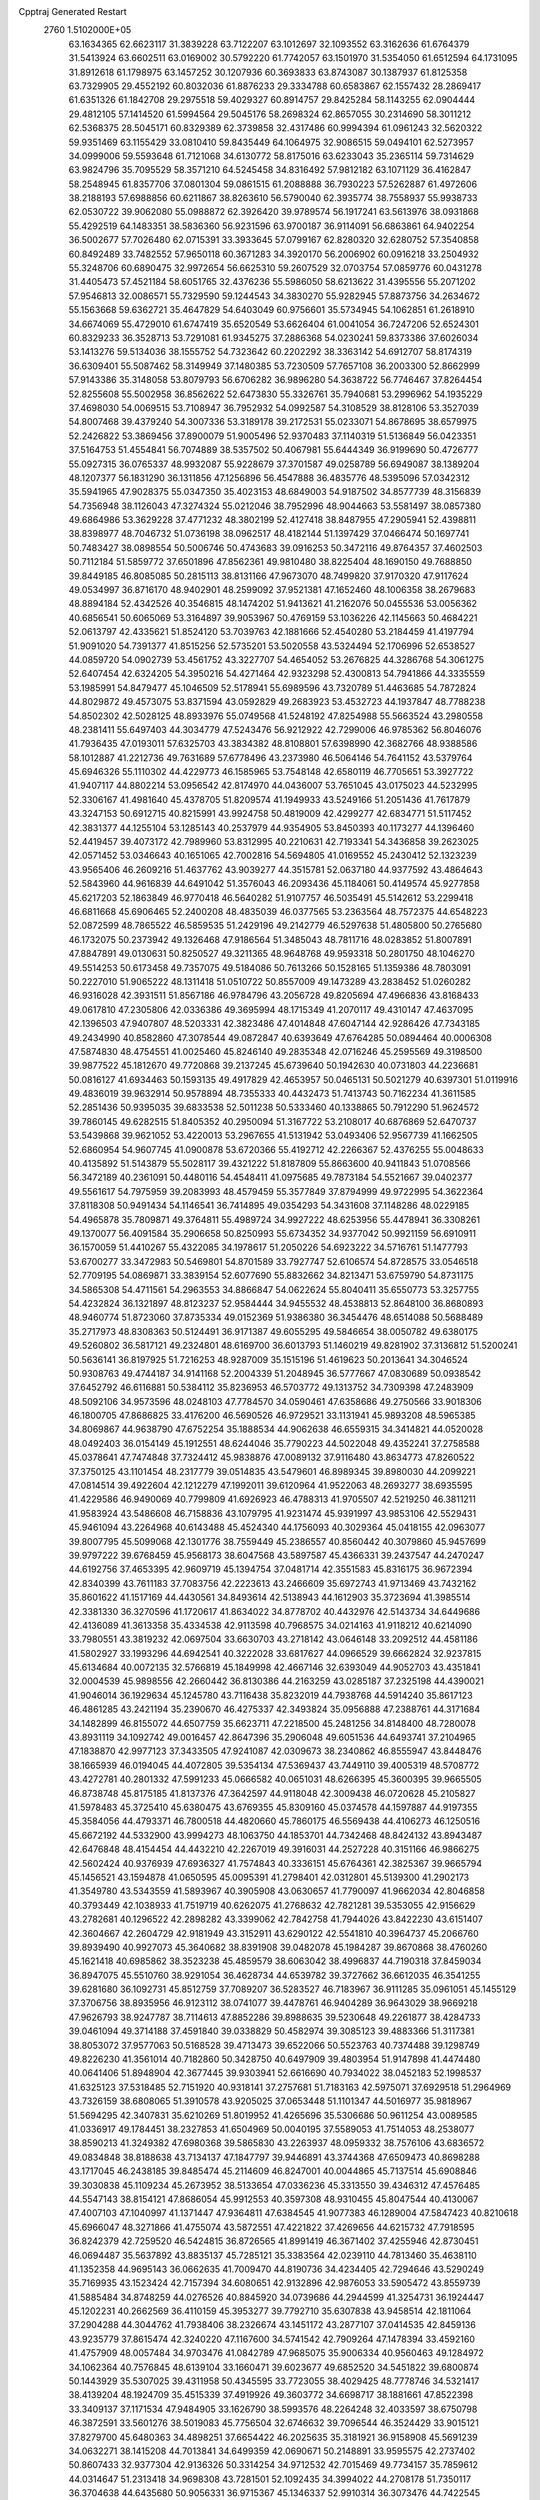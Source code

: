Cpptraj Generated Restart                                                       
 2760  1.5102000E+05
  63.1634365  62.6623117  31.3839228  63.7122207  63.1012697  32.1093552
  63.3162636  61.6764379  31.5413924  63.6602511  63.0169002  30.5792220
  61.7742057  63.1501970  31.5354050  61.6512594  64.1731095  31.8912618
  61.1798975  63.1457252  30.1207936  60.3693833  63.8743087  30.1387937
  61.8125358  63.7329905  29.4552192  60.8032036  61.8876233  29.3334788
  60.6583867  62.1557432  28.2869417  61.6351326  61.1842708  29.2975518
  59.4029327  60.8914757  29.8425284  58.1143255  62.0904444  29.4812105
  57.1414520  61.5994564  29.5045176  58.2698324  62.8657055  30.2314690
  58.3011212  62.5368375  28.5045171  60.8329389  62.3739858  32.4317486
  60.9994394  61.0961243  32.5620322  59.9351469  63.1155429  33.0810410
  59.8435449  64.1064975  32.9086515  59.0494101  62.5273957  34.0999006
  59.5593648  61.7121068  34.6130772  58.8175016  63.6233043  35.2365114
  59.7314629  63.9824796  35.7095529  58.3571210  64.5245458  34.8316492
  57.9812182  63.1071129  36.4162847  58.2548945  61.8357706  37.0801304
  59.0861515  61.2088888  36.7930223  57.5262887  61.4972606  38.2188193
  57.6988856  60.6211867  38.8263610  56.5790040  62.3935774  38.7558937
  55.9938733  62.0530722  39.9062080  55.0988872  62.3926420  39.9789574
  56.1917241  63.5613976  38.0931868  55.4292519  64.1483351  38.5836360
  56.9231596  63.9700187  36.9114091  56.6863861  64.9402254  36.5002677
  57.7026480  62.0715391  33.3933645  57.0799167  62.8280320  32.6280752
  57.3540858  60.8492489  33.7482552  57.9650118  60.3671283  34.3920170
  56.2006902  60.0916218  33.2504932  55.3248706  60.6890475  32.9972654
  56.6625310  59.2607529  32.0703754  57.0859776  60.0431278  31.4405473
  57.4521184  58.6051765  32.4376236  55.5986050  58.6213622  31.4395556
  55.2071202  57.9546813  32.0086571  55.7329590  59.1244543  34.3830270
  55.9282945  57.8873756  34.2634672  55.1563668  59.6362721  35.4647829
  54.6403049  60.9756601  35.5734945  54.1062851  61.2618910  34.6674069
  55.4729010  61.6747419  35.6520549  53.6626404  61.0041054  36.7247206
  52.6524301  60.8329233  36.3528713  53.7291081  61.9345275  37.2886368
  54.0230241  59.8373386  37.6026034  53.1413276  59.5134036  38.1555752
  54.7323642  60.2202292  38.3363142  54.6912707  58.8174319  36.6309401
  55.5087462  58.3149949  37.1480385  53.7230509  57.7657108  36.2003300
  52.8662999  57.9143386  35.3148058  53.8079793  56.6706282  36.9896280
  54.3638722  56.7746467  37.8264454  52.8255608  55.5002958  36.8562622
  52.6473830  55.3326761  35.7940681  53.2996962  54.1935229  37.4698030
  54.0069515  53.7108947  36.7952932  54.0992587  54.3108529  38.8128106
  53.3527039  54.8007468  39.4379240  54.3007336  53.3189178  39.2172531
  55.0233071  54.8678695  38.6579975  52.2426822  53.3869456  37.8900079
  51.9005496  52.9370483  37.1140319  51.5136849  56.0423351  37.5164753
  51.4554841  56.7074889  38.5357502  50.4067981  55.6444349  36.9199690
  50.4726777  55.0927315  36.0765337  48.9932087  55.9228679  37.3701587
  49.0258789  56.6949087  38.1389204  48.1207377  56.1831290  36.1311856
  47.1256896  56.4547888  36.4835776  48.5395096  57.0342312  35.5941965
  47.9028375  55.0347350  35.4023153  48.6849003  54.9187502  34.8577739
  48.3156839  54.7356948  38.1126043  47.3274324  55.0212046  38.7952996
  48.9044663  53.5581497  38.0857380  49.6864986  53.3629228  37.4771232
  48.3802199  52.4127418  38.8487955  47.2905941  52.4398811  38.8398977
  48.7046732  51.0736198  38.0962517  48.4182144  51.1397429  37.0466474
  50.1697741  50.7483427  38.0898554  50.5006746  50.4743683  39.0916253
  50.3472116  49.8764357  37.4602503  50.7112184  51.5859772  37.6501896
  47.8562361  49.9810480  38.8225404  48.1690150  49.7688850  39.8449185
  46.8085085  50.2815113  38.8131166  47.9673070  48.7499820  37.9170320
  47.9117624  49.0534997  36.8716170  48.9402901  48.2599092  37.9521381
  47.1652460  48.1006358  38.2679683  48.8894184  52.4342526  40.3546815
  48.1474202  51.9413621  41.2162076  50.0455536  53.0056362  40.6856541
  50.6065069  53.3164897  39.9053967  50.4769159  53.1036226  42.1145663
  50.4684221  52.0613797  42.4335621  51.8524120  53.7039763  42.1881666
  52.4540280  53.2184459  41.4197794  51.9091020  54.7391377  41.8515256
  52.5735201  53.5020558  43.5324494  52.1706996  52.6538527  44.0859720
  54.0902739  53.4561752  43.3227707  54.4654052  53.2676825  44.3286768
  54.3061275  52.6407454  42.6324205  54.3950216  54.4271464  42.9323298
  52.4300813  54.7941866  44.3335559  53.1985991  54.8479477  45.1046509
  52.5178941  55.6989596  43.7320789  51.4463685  54.7872824  44.8029872
  49.4573075  53.8371594  43.0592829  49.2683923  53.4532723  44.1937847
  48.7788238  54.8502302  42.5028125  48.8933976  55.0749568  41.5248192
  47.8254988  55.5663524  43.2980558  48.2381411  55.6497403  44.3034779
  47.5243476  56.9212922  42.7299006  46.9785362  56.8046076  41.7936435
  47.0193011  57.6325703  43.3834382  48.8108801  57.6398990  42.3682766
  48.9388586  58.1012887  41.2212736  49.7631689  57.6778496  43.2373980
  46.5064146  54.7641152  43.5379764  45.6946326  55.1110302  44.4229773
  46.1585965  53.7548148  42.6580119  46.7705651  53.3927722  41.9407117
  44.8802214  53.0956542  42.8174970  44.0436007  53.7651045  43.0175023
  44.5232995  52.3306167  41.4981640  45.4378705  51.8209574  41.1949933
  43.5249166  51.2051436  41.7617879  43.3247153  50.6912715  40.8215991
  43.9924758  50.4819009  42.4299277  42.6834771  51.5117452  42.3831377
  44.1255104  53.1285143  40.2537979  44.9354905  53.8450393  40.1173277
  44.1396460  52.4419457  39.4073172  42.7989960  53.8312995  40.2210631
  42.7193341  54.3436858  39.2623025  42.0571452  53.0346643  40.1651065
  42.7002816  54.5694805  41.0169552  45.2430412  52.1323239  43.9565406
  46.2609216  51.4637762  43.9039277  44.3515781  52.0637180  44.9377592
  43.4864643  52.5843960  44.9616839  44.6491042  51.3576043  46.2093436
  45.1184061  50.4149574  45.9277858  45.6217203  52.1863849  46.9770418
  46.5640282  51.9107757  46.5035491  45.5142612  53.2299418  46.6811668
  45.6906465  52.2400208  48.4835039  46.0377565  53.2363564  48.7572375
  44.6548223  52.0872599  48.7865522  46.5859535  51.2429196  49.2142779
  46.5297638  51.4805800  50.2765680  46.1732075  50.2373942  49.1326468
  47.9186564  51.3485043  48.7811716  48.0283852  51.8007891  47.8847891
  49.0130631  50.8250527  49.3211365  48.9648768  49.9593318  50.2801750
  48.1046270  49.5514253  50.6173458  49.7357075  49.5184086  50.7613266
  50.1528165  51.1359386  48.7803091  50.2227010  51.9065222  48.1311418
  51.0510722  50.8557009  49.1473289  43.2838452  51.0260282  46.9316028
  42.3931511  51.8567186  46.9784796  43.2056728  49.8205694  47.4966836
  43.8168433  49.0617810  47.2305806  42.0336386  49.3695994  48.1715349
  41.2070117  49.4310147  47.4637095  42.1396503  47.9407807  48.5203331
  42.3823486  47.4014848  47.6047144  42.9286426  47.7343185  49.2434990
  40.8582860  47.3078544  49.0872847  40.6393649  47.6764285  50.0894464
  40.0006308  47.5874830  48.4754551  41.0025460  45.8246140  49.2835348
  42.0716246  45.2595569  49.3198500  39.9877522  45.1812670  49.7720868
  39.2137245  45.6739640  50.1942630  40.0731803  44.2236681  50.0816127
  41.6934463  50.1593135  49.4917829  42.4653957  50.0465131  50.5021279
  40.6397301  51.0119916  49.4836019  39.9632914  50.9578894  48.7355333
  40.4432473  51.7413743  50.7162234  41.3611585  52.2851436  50.9395035
  39.6833538  52.5011238  50.5333460  40.1338865  50.7912290  51.9624572
  39.7860145  49.6282515  51.8405352  40.2950094  51.3167722  53.2108017
  40.6876869  52.6470737  53.5439868  39.9621052  53.4220013  53.2967655
  41.5131942  53.0493406  52.9567739  41.1662505  52.6860954  54.9607745
  41.0900878  53.6720366  55.4192712  42.2266367  52.4376255  55.0048633
  40.4135892  51.5143879  55.5028117  39.4321222  51.8187809  55.8663600
  40.9411843  51.0708566  56.3472189  40.2361091  50.4480116  54.4548411
  41.0975685  49.7873184  54.5521667  39.0402377  49.5561617  54.7975959
  39.2083993  48.4579459  55.3577849  37.8794999  49.9722995  54.3622364
  37.8118308  50.9491434  54.1146541  36.7414895  49.0354293  54.3431608
  37.1148286  48.0229185  54.4965878  35.7809871  49.3764811  55.4989724
  34.9927222  48.6253956  55.4478941  36.3308261  49.1370077  56.4091584
  35.2906658  50.8250993  55.6734352  34.9377042  50.9921159  56.6910911
  36.1570059  51.4410267  55.4322085  34.1978617  51.2050226  54.6923222
  34.5716761  51.1477793  53.6700277  33.3472983  50.5469801  54.8701589
  33.7927747  52.6106574  54.8728575  33.0546518  52.7709195  54.0869871
  33.3839154  52.6077690  55.8832662  34.8213471  53.6759790  54.8731175
  34.5865308  54.4711561  54.2963553  34.8866847  54.0622624  55.8040411
  35.6550773  53.3257755  54.4232824  36.1321897  48.8123237  52.9584444
  34.9455532  48.4538813  52.8648100  36.8680893  48.9460774  51.8723060
  37.8735334  49.0152369  51.9386380  36.3454476  48.6514088  50.5688489
  35.2717973  48.8308363  50.5124491  36.9171387  49.6055295  49.5846654
  38.0050782  49.6380175  49.5260802  36.5817121  49.2324801  48.6169700
  36.6013793  51.1460219  49.8281902  37.3136812  51.5200241  50.5636141
  36.8197925  51.7216253  48.9287009  35.1515196  51.4619623  50.2013641
  34.3046524  50.9308763  49.4744187  34.9141168  52.2004339  51.2048945
  36.5777667  47.0830689  50.0938542  37.6452792  46.6116881  50.5384112
  35.8236953  46.5703772  49.1313752  34.7309398  47.2483909  48.5092106
  34.9573596  48.0248103  47.7784570  34.0590461  47.6358686  49.2750566
  33.9018306  46.1800705  47.8686825  33.4176200  46.5690526  46.9729521
  33.1131941  45.9893208  48.5965385  34.8069867  44.9638790  47.6752254
  35.1888534  44.9062638  46.6559315  34.3414821  44.0520028  48.0492403
  36.0154149  45.1912551  48.6244046  35.7790223  44.5022048  49.4352241
  37.2758588  45.0378641  47.7474848  37.7324412  45.9838876  47.0089132
  37.9116480  43.8634773  47.8260522  37.3750125  43.1101454  48.2317779
  39.0514835  43.5479601  46.8989345  39.8980030  44.2099221  47.0814514
  39.4922604  42.1212279  47.1992011  39.6120964  41.9522063  48.2693277
  38.6935595  41.4229586  46.9490069  40.7799809  41.6926923  46.4788313
  41.9705507  42.5219250  46.3811211  41.9583924  43.5486608  46.7158836
  43.1079795  41.9231474  45.9391997  43.9853106  42.5529431  45.9461094
  43.2264968  40.6143488  45.4524340  44.1756093  40.3029364  45.0418155
  42.0963077  39.8007795  45.5099068  42.1301776  38.7559449  45.2386557
  40.8560442  40.3079860  45.9457699  39.9797222  39.6768459  45.9568173
  38.6047568  43.5897587  45.4366331  39.2437547  44.2470247  44.6192756
  37.4653395  42.9609719  45.1394754  37.0481714  42.3551583  45.8316175
  36.9672394  42.8340399  43.7611183  37.7083756  42.2223613  43.2466609
  35.6972743  41.9713469  43.7432162  35.8601622  41.1517169  44.4430561
  34.8493614  42.5138943  44.1612903  35.3723694  41.3985514  42.3381330
  36.3270596  41.1720617  41.8634022  34.8778702  40.4432976  42.5143734
  34.6449686  42.4136089  41.3613358  35.4334538  42.9113598  40.7968575
  34.0214163  41.9118212  40.6214090  33.7980551  43.3819232  42.0697504
  33.6630703  43.2718142  43.0646148  33.2092512  44.4581186  41.5802927
  33.1993296  44.6942541  40.3222028  33.6817627  44.0966529  39.6662824
  32.9237815  45.6134684  40.0072135  32.5766819  45.1849998  42.4667146
  32.6393049  44.9052703  43.4351841  32.0004539  45.9898556  42.2660442
  36.8130386  44.2163259  43.0285187  37.2325198  44.4390021  41.9046014
  36.1929634  45.1245780  43.7116438  35.8232019  44.7938768  44.5914240
  35.8617123  46.4861285  43.2421194  35.2390670  46.4275337  42.3493824
  35.0956888  47.2388761  44.3171684  34.1482899  46.8155072  44.6507759
  35.6623711  47.2218500  45.2481256  34.8148400  48.7280078  43.8931119
  34.1092742  49.0016457  42.8647396  35.2906048  49.6051536  44.6493741
  37.2104965  47.1838870  42.9977123  37.3433505  47.9241087  42.0309673
  38.2340862  46.8555947  43.8448476  38.1665939  46.0194045  44.4072805
  39.5354134  47.5369437  43.7449110  39.4005319  48.5708772  43.4272781
  40.2801332  47.5991233  45.0666582  40.0651031  48.6266395  45.3600395
  39.9665505  46.8738748  45.8175185  41.8137376  47.3642597  44.9118048
  42.3009438  46.0720628  45.2105827  41.5978483  45.3725410  45.6380475
  43.6769355  45.8309160  45.0374578  44.1597887  44.9197355  45.3584056
  44.4793371  46.7800518  44.4820660  45.7860175  46.5569438  44.4106273
  46.1250516  45.6672192  44.5332900  43.9994273  48.1063750  44.1853701
  44.7342468  48.8424132  43.8943487  42.6476848  48.4154454  44.4432210
  42.2267019  49.3916031  44.2527228  40.3151166  46.9866275  42.5602424
  40.9376939  47.6936327  41.7574843  40.3336151  45.6764361  42.3825367
  39.9665794  45.1456521  43.1594878  41.0650595  45.0095391  41.2798401
  42.0312801  45.5139300  41.2902173  41.3549780  43.5343559  41.5893967
  40.3905908  43.0630657  41.7790097  41.9662034  42.8046858  40.3793449
  42.1038933  41.7519719  40.6262075  41.2768632  42.7821281  39.5353055
  42.9156629  43.2782681  40.1296522  42.2898282  43.3399062  42.7842758
  41.7944026  43.8422230  43.6151407  42.3604667  42.2604729  42.9181949
  43.3152911  43.6290122  42.5541810  40.3964737  45.2066760  39.8939490
  40.9927073  45.3640682  38.8391908  39.0482078  45.1984287  39.8670868
  38.4760260  45.1621418  40.6985862  38.3523238  45.4859579  38.6063042
  38.4996837  44.7190318  37.8459034  36.8947075  45.5510760  38.9291054
  36.4628734  44.6539782  39.3727662  36.6612035  46.3541255  39.6281680
  36.1092731  45.8512759  37.7089207  36.5283527  46.7183967  36.9111285
  35.0961051  45.1455129  37.3706756  38.8935956  46.9123112  38.0741077
  39.4478761  46.9404289  36.9643029  38.9669218  47.9626793  38.9247787
  38.7114613  47.8852286  39.8988635  39.5230648  49.2261877  38.4284733
  39.0461094  49.3714188  37.4591840  39.0338829  50.4582974  39.3085123
  39.4883366  51.3117381  38.8053072  37.9577063  50.5168528  39.4713473
  39.6522066  50.5523763  40.7374488  39.1298749  49.8226230  41.3561014
  40.7182860  50.3428750  40.6497909  39.4803954  51.9147898  41.4474480
  40.0641406  51.8948904  42.3677445  39.9303941  52.6616690  40.7934022
  38.0452183  52.1998537  41.6325123  37.5318485  52.7151920  40.9318141
  37.2757681  51.7183163  42.5975071  37.6929518  51.2964969  43.7326159
  38.6808065  51.3910578  43.9205025  37.0653448  51.1101347  44.5016977
  35.9818967  51.5694295  42.3407831  35.6210269  51.8019952  41.4265696
  35.5306686  50.9611254  43.0089585  41.0336917  49.1784451  38.2327853
  41.6504969  50.0040195  37.5589053  41.7514053  48.2538077  38.8590213
  41.3249382  47.6980368  39.5865830  43.2263937  48.0959332  38.7576106
  43.6836572  49.0834848  38.8188638  43.7134137  47.1847797  39.9446891
  43.3744368  47.6509473  40.8698288  43.1717045  46.2438185  39.8485474
  45.2114609  46.8247001  40.0044865  45.7137514  45.6908846  39.3030838
  45.1109234  45.2673952  38.5133654  47.0336236  45.3313550  39.4346312
  47.4576485  44.5547143  38.8154121  47.8686054  45.9912553  40.3597308
  48.9310455  45.8047544  40.4130067  47.4007103  47.1040997  41.1371447
  47.9364811  47.6384545  41.9077383  46.1289004  47.5847423  40.8210618
  45.6966047  48.3271866  41.4755074  43.5872551  47.4221822  37.4269656
  44.6215732  47.7918595  36.8242379  42.7259520  46.5424815  36.8726565
  41.8991419  46.3671402  37.4255946  42.8730451  46.0694487  35.5637892
  43.8835137  45.7285121  35.3383564  42.0239110  44.7813460  35.4638110
  41.1352358  44.9695143  36.0662635  41.7009470  44.8190736  34.4234405
  42.7294646  43.5290249  35.7169935  43.1523424  42.7157394  34.6080651
  42.9132896  42.9876053  33.5905472  43.8559739  41.5885484  34.8748259
  44.0276526  40.8845920  34.0739686  44.2944599  41.3254731  36.1924447
  45.1202231  40.2662569  36.4110159  45.3953277  39.7792710  35.6307838
  43.9458514  42.1811064  37.2904288  44.3044762  41.7938406  38.2326674
  43.1451172  43.2877107  37.0414535  42.8459136  43.9235779  37.8615474
  42.3240220  47.1167600  34.5741542  42.7909264  47.1478394  33.4592160
  41.4757909  48.0057484  34.9703476  41.0842789  47.9685075  35.9006334
  40.9560463  49.1284972  34.1062364  40.7576845  48.6139104  33.1660471
  39.6023677  49.6852520  34.5451822  39.6800874  50.1443929  35.5307025
  39.4311958  50.4345595  33.7723055  38.4029425  48.7778746  34.5321417
  38.4139204  48.1924709  35.4515339  37.4919926  49.3603772  34.6698717
  38.1881661  47.8522398  33.3409137  37.1171534  47.9484905  33.1626790
  38.5993576  48.2264248  32.4033597  38.6750798  46.3872591  33.5601276
  38.5019083  45.7756504  32.6746632  39.7096544  46.3524429  33.9015121
  37.8279700  45.6480363  34.4898251  37.6654422  46.2025635  35.3181921
  36.9158908  45.5691239  34.0632271  38.1415208  44.7013841  34.6499359
  42.0690671  50.2148891  33.9595575  42.2737402  50.8607433  32.9377304
  42.9136326  50.3314254  34.9712532  42.7015469  49.7734157  35.7859612
  44.0314647  51.2313418  34.9698308  43.7281501  52.1092435  34.3994022
  44.2708178  51.7350117  36.3704638  44.6435680  50.9056331  36.9715367
  45.1346337  52.9910314  36.3073476  44.7422545  53.7873406  35.6748693
  45.2197947  53.3785114  37.3225850  46.1586918  52.8448373  35.9637928
  43.0327496  52.2300613  36.9368312  42.5618673  51.4292641  37.1788930
  45.2313828  50.6921098  34.2313652  45.9983259  51.4139532  33.5492764
  45.3640109  49.3468027  34.4320102  44.7248649  49.0074717  35.1366001
  46.5554137  48.6455433  33.9715531  47.4876716  49.1136646  34.2875558
  46.4477352  47.1932659  34.4588837  46.3686927  47.2257675  35.5455280
  45.5456873  46.6949654  34.1037623  47.6162611  46.2937668  34.0199419
  47.7650028  46.3924009  32.9446524  49.0046597  46.6286631  34.6548174
  49.7264755  45.8490941  34.4111868  49.3587286  47.5868985  34.2746592
  48.9795811  46.5566347  35.7421477  47.2365210  44.8212622  34.2966246
  46.3140640  44.6694450  33.7361563  48.0838704  44.2106920  33.9846864
  47.0296477  44.6353534  35.3505420  46.5468825  48.7108726  32.3807989
  47.6296022  48.7857762  31.8021243  45.3291392  48.7005449  31.7599515
  44.4787802  48.5601030  32.2865117  45.1441579  48.5995120  30.3195444
  45.8165412  47.8220727  29.9567861  43.7026837  48.0540519  30.0330096
  43.6776962  47.8572968  28.9612056  43.6328555  47.0670197  30.4901656
  42.3611991  48.8309068  30.4305106  41.4210292  48.3606766  30.1423020
  42.4153399  48.9148023  31.5159331  42.2992582  50.2376300  29.9660859
  41.2786382  50.5585952  30.1744532  42.9742591  50.7702575  30.6359977
  42.4711078  50.3284490  28.4455671  42.5969758  49.4959855  27.8876586
  42.4424196  51.3908649  27.7158855  42.0222161  52.5235723  28.1210060
  41.5266898  52.5393657  29.0009516  41.6572605  53.1654205  27.4318473
  42.9383410  51.3843093  26.4952674  43.2411218  50.4408613  26.2994877
  43.2528462  52.1906319  25.9746631  45.5464783  49.8770879  29.6199333
  45.7730082  49.7890410  28.4621783  45.6604123  51.0249952  30.4155855
  45.5039091  50.9666863  31.4116839  45.9996724  52.3424181  29.9044231
  46.0004092  52.3422514  28.8144233  44.8757832  53.3318650  30.4037181
  44.8553416  53.3569285  31.4932371  45.1237010  54.2797068  29.9259811
  43.9107690  52.9806150  30.0383773  47.4126840  52.7879682  30.3782001
  47.8943056  53.8010057  29.9221952  48.0488502  51.9616423  31.2211810
  47.6687307  51.1068434  31.6018753  49.4631405  52.1172340  31.5647609
  49.6323704  53.1778628  31.7505819  49.8656503  51.3145225  32.8112568
  49.3851707  50.3383211  32.7459033  50.9492628  51.1976037  32.8258868
  49.4366874  51.7986578  34.2495339  48.4692414  52.2963295  34.1826414
  49.5480208  50.9678367  34.9462699  50.3536032  52.8959494  34.7844594
  50.3137632  54.1482625  34.3780620  51.2775643  52.5020739  35.5248977
  50.4086746  51.6915101  30.4117091  50.2136397  50.6207570  29.7680646
  51.4798053  52.4925413  30.1956106  51.7455010  53.1104646  30.9490537
  52.4618430  52.2596562  29.0815876  52.1863931  51.3576419  28.5351468
  52.3492195  53.5118789  28.1714774  51.3449231  53.7245175  27.8050438
  52.6194593  54.3613991  28.7986902  53.2946564  53.5673318  26.9444291
  53.0459465  54.4669388  26.3814455  54.3244248  53.7301601  27.2624918
  53.2784691  52.3042900  26.0782142  54.0743197  51.4055872  26.3143584
  52.4223924  52.1815757  25.0188125  51.6329333  52.7992213  24.8948347
  52.5342925  51.3253294  24.4949609  53.9071660  52.0988885  29.6036619
  54.5265238  53.0160936  30.1441500  54.4820628  50.8847325  29.3669804
  53.9992236  50.1761936  28.8331836  55.7978585  50.3133070  29.7892973
  56.5842264  51.0070625  29.4919273  55.6905516  50.0800899  31.2704823
  56.6947169  50.0085089  31.6883773  55.2053625  50.9794477  31.6497551
  55.0227469  49.2648251  31.5488349  56.1392049  49.0803422  29.0691668
  55.2924049  48.5271868  28.3577636  57.3207396  48.5179448  29.4899717
  57.8372729  49.0185950  30.1989463  57.8352285  47.2182135  29.0758401
  57.7522930  47.2263016  27.9890297  59.2207177  46.8015510  29.5726697
  59.3759615  45.7671096  29.2661882  59.9825467  47.4417183  29.1278076
  59.3438120  46.7572206  31.0017502  59.3650583  47.6612457  31.3240656
  56.7630955  46.1633174  29.4986615  56.0929432  46.2458520  30.4790960
  56.6684490  45.0811848  28.7550716  57.3015133  44.8731505  27.9960912
  55.8099742  43.9955337  29.1711606  54.8246728  44.4313534  29.3365157
  55.6699848  42.8816194  28.0933018  56.6242716  42.3708000  27.9648333
  54.9581374  42.1039721  28.3701375  55.1657914  43.2952741  26.7286619
  55.8719656  43.9914451  26.2761534  55.2002685  42.3373828  26.2096596
  53.8780913  43.9620905  26.6059530  52.9066085  43.4083135  27.0512403
  53.7842632  45.1314574  25.9764761  54.5958903  45.5539464  25.5488488
  52.9004254  45.6067431  25.8623082  56.2839131  43.2809825  30.4053060
  55.5245358  42.6331237  31.1099676  57.6018767  43.3988943  30.7004721
  58.1978721  43.4487444  29.8865898  58.1970401  42.8967094  31.9765187
  57.8329636  41.8802087  32.1257925  59.7312555  42.8838809  31.9890194
  60.0892255  43.9111390  32.0575632  60.0867772  42.4230052  32.9105952
  60.3688918  42.1291560  30.7911160  60.2014572  42.8075763  29.9545682
  61.4518065  42.1307798  30.9151848  60.0263029  40.6447822  30.7224366
  60.5497096  39.7737395  31.3848824  59.1321507  40.3567151  29.9283830
  57.6321211  43.6875057  33.1837408  57.0915046  43.1291892  34.1359936
  57.4220839  45.0223360  33.0434544  57.7006003  45.3908057  32.1452569
  56.7778068  45.8720251  34.0099121  57.2673858  45.6343117  34.9543192
  56.9547667  47.4153728  33.7232619  56.7309686  47.6705704  32.6874568
  56.1589127  48.2912650  34.6091907  56.4165959  49.3021853  34.2933706
  55.0902388  48.1460376  34.4512508  56.3851341  48.1628498  35.6676978
  58.4022342  47.7887702  34.0267644  58.5536686  48.8505947  33.8326396
  58.5628827  47.6053655  35.0891466  59.0625586  47.2153228  33.3762033
  55.3276634  45.5453907  34.1895911  54.7952094  45.5655128  35.2917855
  54.7473863  45.2617633  33.0140199  55.2521879  45.1605364  32.1450961
  53.3110015  44.9878895  32.9951760  52.7599545  45.7073602  33.6008238
  52.7897742  45.1557661  31.5154018  53.2910887  44.3770096  30.9406649
  51.7136476  44.9954980  31.4493282  52.9238545  46.6094423  31.0770702
  53.9282835  47.0090515  31.2168379  52.8459308  46.5721994  29.9904969
  51.9629078  47.5513368  31.7977428  52.1852885  47.4058608  32.8548540
  52.2042496  48.5937608  31.5898815  50.4184308  47.4710134  31.4677582
  49.9651875  46.5423287  31.8144796  49.9457211  48.3154257  31.9693689
  50.2587405  47.6489437  30.0241334  50.6332886  48.5321803  29.7083695
  50.7474595  46.8997112  29.5551877  49.3226432  47.7129155  29.6503292
  53.0076612  43.6275482  33.6273425  51.8524163  43.5104561  34.1050097
  54.0241980  42.7146275  33.6309755  54.8635182  42.8192524  33.0789760
  54.0207889  41.4803651  34.4074183  53.0150918  41.0612325  34.3757741
  55.0203194  40.3402260  33.8621598  55.0050297  40.3000992  32.7730057
  56.0239491  40.5692161  34.2204765  54.5567709  39.0636494  34.5082127
  53.5263630  38.5773996  34.2840978  55.4301921  38.3623150  35.1878050
  55.0997914  37.5286939  35.6525776  56.3517590  38.7429959  35.3487289
  54.2639000  41.7765049  35.8934828  53.6276771  41.1160264  36.7582332
  55.1560243  42.6830499  36.2583974  55.7600225  43.0394475  35.5315777
  55.5146875  42.9914173  37.6350835  55.9854618  42.1107583  38.0720173
  56.5946828  44.0957381  37.5992421  57.4110286  43.7124839  36.9870343
  56.1700491  44.9572462  37.0838877  57.2363206  44.4842813  38.8895919
  58.3210396  43.8682844  39.3539868  58.8590375  43.0561435  38.8877408
  58.6151331  44.3569211  40.6365591  59.2854393  44.0263964  41.3159288
  57.7422770  45.3319440  40.9873453  57.6549427  46.0921124  42.1777362
  58.3054646  45.7973004  42.9878650  56.5504450  47.0180655  42.3388472
  56.4643098  47.6929432  43.1776087  55.7781277  47.2952679  41.2035574
  55.2062747  48.2072250  41.1156953  55.9609211  46.5928374  39.9758101
  55.5227644  46.8824469  39.0321217  56.8918483  45.5433801  39.8740032
  54.3005738  43.5517001  38.3822061  54.0447018  43.2000923  39.5796457
  53.5102450  44.4145183  37.7897540  53.7331848  44.7235492  36.8543943
  52.3592145  45.1638322  38.3971036  52.7445946  45.8090638  39.1865707
  51.7426354  46.1050326  37.4012464  51.4640395  45.4710687  36.5594774
  50.8482141  46.6002371  37.7792449  52.6541198  47.3615080  37.1873999
  52.5947572  48.0792100  38.0056177  53.6643229  47.1430199  36.8412025
  52.0610829  48.2254064  35.6855913  53.0604709  49.6677908  35.8436726
  53.3176155  50.0983285  34.8758864  52.6353331  50.4532654  36.4684826
  54.0320594  49.3637800  36.2331522  51.2895533  44.1500102  38.8932188
  50.6957545  44.3464689  39.9325750  50.9730365  43.1207073  38.0346641
  51.4713842  42.9550460  37.1719324  50.0037839  42.1104969  38.4696515
  49.1766958  42.6879600  38.8826428  49.5846644  41.2298987  37.2948989
  49.3730894  40.2242204  37.6581444  48.3701548  41.8578461  36.6427533
  47.5716937  41.9363397  37.3805862  48.6252858  42.8769541  36.3521902
  47.9715671  41.2971458  35.7972694  50.6662322  41.1705355  36.3354449
  51.2696323  40.5047999  36.6735343  50.5941687  41.1455117  39.5422872
  49.9102578  40.6838299  40.4796376  51.8940023  40.8609126  39.5556181
  52.5295819  41.4304112  39.0154238  52.4139327  39.8415280  40.4911557
  51.6796680  39.0444265  40.6077080  53.7137798  39.1884145  39.9161617
  54.3149659  40.0190910  39.5464966  54.2435349  38.6144448  40.6764369
  53.3520640  38.2927930  38.7201256  52.9610645  38.9786054  37.9685401
  54.2414083  37.8003580  38.3268375  52.3910511  37.1965289  39.0784807
  52.6039315  36.4647202  40.0566831  51.3340591  37.1825600  38.3810102
  52.7183216  40.5247404  41.8938881  52.3136085  39.9616633  42.8931380
  53.2279932  41.7476346  41.9072152  53.3962203  42.3167547  41.0899625
  53.5499041  42.4584321  43.1731886  53.7137431  41.7009316  43.9396418
  54.9524709  43.1669771  43.1269362  55.1298534  43.7925462  44.0017530
  56.0577292  42.1255250  43.0682283  56.0088829  41.3235547  43.8048143
  55.9812829  41.6757483  42.0783005  57.0053989  42.6493992  43.1930704
  55.1385749  44.0669875  42.0811977  55.8540363  44.6559633  42.3318420
  52.4431720  43.3899477  43.6406352  51.9228648  43.2187435  44.7717868
  52.3026886  44.4865571  42.8422231  52.9274561  44.5685134  42.0528887
  51.6004201  45.6880113  43.1868749  52.1070676  46.0520967  44.0806597
  51.5267411  46.7543193  42.0772877  52.5146927  46.8112691  41.6203314
  50.8889291  46.3630708  41.2846841  51.0613318  48.2225559  42.5349600
  50.1917850  48.1883440  43.1913272  52.0628922  48.8326836  43.4628828
  52.2489436  48.1516948  44.2933913  53.0904907  49.0063320  43.1435266
  51.5822508  49.7021964  43.9112480  50.7674930  49.1630345  41.3542385
  50.1602370  48.5973476  40.6475950  50.1917270  50.0490491  41.6217690
  51.6229010  49.4131091  40.7266720  50.1398335  45.4216471  43.6592176
  49.6601764  46.0415621  44.6095959  49.4868512  44.4831325  43.0019176
  49.8546602  44.0262177  42.1796977  48.0848677  44.0278307  43.1288781
  47.4534996  44.8645871  42.8300252  47.7422319  42.9238367  42.1262396
  48.3226722  43.1386084  41.2289871  48.1512150  41.9956283  42.5253196
  46.2488202  42.6498982  41.7588379  45.7262070  43.6060460  41.7312485
  46.1489699  41.9685388  40.4123944  46.6913283  42.5555736  39.6712238
  46.7577711  41.0671273  40.4825260  45.1085247  41.8156131  40.1257127
  45.4499521  41.8616109  42.7891969  45.9839850  40.9491263  43.0543028
  45.2624394  42.3113447  43.7642244  44.6080039  41.3995867  42.2736786
  47.7291970  43.7246206  44.5583566  46.7136746  44.2051986  45.1141806
  48.6622566  42.9157674  45.1191742  49.5271592  42.6312873  44.6820078
  48.4086817  42.4187221  46.4759910  47.3520005  42.3962597  46.7424873
  48.8782703  40.9382333  46.5430358  49.9455747  40.8174112  46.3576622
  48.5144302  40.4365214  47.9278191  49.2675139  40.9040874  48.5621273
  47.4829111  40.7546340  48.0790563  48.5074109  39.3480437  47.8706555
  48.1843668  40.0622405  45.4758590  47.1017616  40.1798478  45.4285306
  48.5554180  40.2295096  44.4646998  48.4173860  39.0075544  45.6222807
  49.1609640  43.3475544  47.5791713  48.7483392  43.3561332  48.7358933
  50.2427305  44.1495504  47.2734743  50.6550566  44.0315821  46.3590507
  50.7221563  45.1829488  48.2075846  50.8592782  44.7834444  49.2124199
  52.0762735  45.7555786  47.7359533  52.7852194  44.9388524  47.6001008
  51.9099088  46.3676651  46.8495150  52.5804670  46.7007306  48.8515248
  53.6089831  46.9379629  48.5795373  51.9029151  47.5311243  49.0501950
  52.7502575  45.9053292  50.2151255  53.2812853  44.8302331  50.2490382
  52.3778092  46.3973420  51.3409183  51.9436035  47.3091166  51.3562048
  52.4763543  45.8416593  52.1785373  49.6614460  46.2947749  48.3288551
  49.5736637  46.8597369  49.3935823  48.9032576  46.6914269  47.2621572
  49.2461001  46.4201933  46.3516676  47.9250833  47.7531715  47.3315802
  48.3844806  48.4750701  48.0067961  47.7285742  48.5307360  46.0338802
  47.5639828  47.8204872  45.2235980  46.9026129  49.2415393  46.0593081
  48.9406769  49.3660611  45.7410043  49.9831647  49.1526364  46.3161400
  48.8000595  50.3170026  44.8314879  49.6017226  50.9307666  44.8044694
  47.9848605  50.5362486  44.2769773  46.5595174  47.2163376  47.9354817
  45.5880533  47.9842779  48.1816640  46.4247703  45.9534321  48.3024813
  47.0520259  45.2191821  48.0066311  45.3042279  45.5040459  49.1603282
  44.3813235  45.7807103  48.6506172  45.3783186  44.0133678  49.3403599
  45.2478747  43.4016878  48.4476497  46.3856232  43.8266448  49.7126125
  44.7255276  43.7067158  50.1576256  45.2948795  46.2587090  50.5486291
  46.3344701  46.6798744  51.0751965  44.0547318  46.3571610  51.1043550
  43.2452991  46.0411189  50.5895384  43.7684876  46.7965940  52.5084384
  44.2809001  47.7540716  52.6020866  42.3351453  47.2204959  52.7450373
  42.4798762  47.8406480  53.6296640  42.0589537  47.8300809  51.8846717
  41.2367496  46.2639986  53.0331763  41.4043967  45.1745019  53.4425212
  39.9954841  46.7820317  52.7941571  39.1810071  46.2116585  52.9713648
  39.9122295  47.7583105  52.5491092  44.1941499  45.8140124  53.6440481
  44.1576073  44.6032210  53.4570360  44.5157430  46.2766873  54.8369944
  44.6070421  47.6205436  55.1461511  43.6149372  47.8309124  55.5456167
  44.9656879  48.2889445  54.3633900  45.7253773  47.7252238  56.2427654
  45.4894859  48.4022500  57.0637960  46.6938253  47.9066049  55.7766009
  45.6604471  46.3675402  56.8947366  44.8508068  46.3641703  57.6245117
  46.6234640  46.2308861  57.3866961  45.2419556  45.3976456  55.8131807
  46.1212252  44.9901399  55.3142579  44.4251561  44.1619784  56.3169469
  44.9563465  43.1259332  56.6214058  43.0785311  44.2948733  56.3126272
  42.6255022  45.1819255  56.1452851  42.1813285  43.2301760  56.6226930
  42.5906569  42.7525895  57.5128972  40.6997776  43.5651023  56.9210337
  40.2082660  44.0813533  56.0964119  40.1430042  42.6502100  57.1237080
  40.4979414  44.3215106  58.1754387  40.6442644  43.7173189  59.2710985
  40.2529416  45.5560887  58.0571283  42.2703313  42.1453973  55.5382885
  42.5036371  40.9583929  55.8730636  42.2087794  42.4414920  54.2304425
  42.0850407  43.4029170  53.9468039  42.3711767  41.3809922  53.1516569
  41.6894364  40.5313838  53.1129827  42.1309938  42.0492531  51.7479637
  42.6151481  43.0226756  51.6695810  42.4473406  41.3203657  51.0018083
  40.4085363  42.4636977  51.4326138  40.4404190  43.4114285  52.3737226
  43.8393250  40.9223608  53.2351245  44.0930778  39.8009685  52.8059317
  44.7598163  41.7147082  53.7880415  44.5157561  42.6112636  54.1839242
  46.2067182  41.3754366  53.7463918  46.4192967  41.1011702  52.7131018
  47.0353020  42.6331036  54.2091651  46.6048077  43.5921544  53.9210718
  47.0065336  42.6484146  55.2986779  48.5454860  42.6686644  53.6828023
  48.9691736  43.5188433  54.2173910  48.9788588  41.6993451  53.9291922
  48.5551665  42.9978891  52.2135810  49.0416257  42.2143013  51.6326784
  47.5613749  43.1621205  51.7970355  49.4281288  44.2178286  51.9526944
  50.4211167  44.0824980  52.3813676  49.6537816  44.2129641  50.8863164
  48.9129047  45.6206597  52.2133095  48.0208498  45.8102565  51.7792691
  48.8006617  45.9102518  53.1743723  49.4658704  46.3981090  51.8817952
  46.5225456  40.1783762  54.7001947  47.6360098  39.6698757  54.6808013
  45.5486725  39.8455859  55.6058511  44.6661921  40.3172232  55.4684226
  45.7006320  38.7970981  56.5709801  46.7458862  38.8942056  56.8644317
  44.8665706  38.9618019  57.8075788  45.0592302  38.0496770  58.3723889
  45.1716541  40.1653627  58.7117733  44.6967814  40.1324680  59.6923412
  46.2519798  40.1743575  58.8563947  45.0051677  41.1664119  58.3139297
  43.5005596  39.0986974  57.4981369  43.3630114  39.9080453  57.0005059
  45.3427423  37.4428038  55.8367406  46.1457996  36.5031165  55.9141092
  44.2545953  37.3656031  55.0901071  43.6339321  38.1574753  55.1785133
  43.8887126  36.2069239  54.3832099  44.1487674  35.3058167  54.9386196
  42.3532033  36.2682469  54.1295667  42.1754593  35.3744416  53.5315456
  41.4430739  36.1043140  55.3923667  41.7330797  35.2778771  56.0412133
  41.4458502  37.0326110  55.9636432  40.4363710  35.8832597  55.0376916
  41.9168560  37.4323656  53.3056519  42.0737926  38.3603200  53.8555352
  42.4038837  37.5137851  52.3339118  40.4265341  37.5209909  52.8447790
  40.1685865  36.7392235  52.1303543  39.8031714  37.5754250  53.7372797
  40.3831386  38.5001903  52.3679291  44.6377729  36.0164860  53.0391329
  44.8832212  34.9052873  52.6164164  45.0558348  37.1439411  52.3908445
  44.6014949  38.0092076  52.6457744  46.0222130  37.1179643  51.2773827
  45.6338070  36.4893947  50.4760457  46.1666598  38.5686457  50.7313377
  46.5558736  39.2842929  51.4555349  46.9751115  38.5186729  50.0019467
  44.9125840  39.0788475  49.8859831  43.9870505  38.8246963  50.4026018
  44.9772941  40.6262348  49.6738038  45.9222108  40.9283884  49.2222106
  44.1592344  40.8933953  49.0048466  44.8173775  41.1694041  50.6051973
  44.7831520  38.5338037  48.4826468  43.9514979  38.9482736  47.9128553
  45.7371673  38.7417593  47.9981787  44.6842791  37.4488999  48.4464405
  47.4039989  36.5346384  51.6862440  47.9577919  35.7954435  50.8580676
  47.7959048  36.8134660  52.9507708  47.3662101  37.5731166  53.4590949
  48.9917517  36.1177879  53.6037616  49.8578088  36.1367149  52.9421798
  49.4477139  37.0781718  54.7086324  49.7699272  38.0353300  54.2985986
  48.5187103  37.2904418  55.2377767  50.5985504  36.6460326  55.7649924
  50.7956229  37.4728953  56.4473142  50.1962803  35.7828158  56.2952145
  51.9231181  36.3224288  55.0035615  51.6802459  35.7266828  54.1236753
  52.4114599  37.2200911  54.6243113  52.8435426  35.5164796  55.9348019
  52.3312737  34.6796856  56.4096266  53.6203367  35.1603320  55.2581559
  53.5062566  36.3389111  56.9909517  52.8745081  36.6051250  57.7326551
  54.2759762  35.7838214  57.3366531  53.9844075  37.1409985  56.6060780
  48.7738685  34.6624207  54.1254133  49.7290007  33.9765548  54.3148230
  47.5110301  34.2333397  54.2240925  46.7502076  34.8630928  54.0127576
  47.1618472  32.8733252  54.6458072  48.0500091  32.4990247  55.1548922
  45.9011596  33.0561744  55.5025498  44.9880700  33.2341289  54.9344747
  45.7431137  32.1533298  56.0924593  46.1584139  33.7816938  56.2742639
  46.9422230  31.8856854  53.4407407  46.8192064  30.6856497  53.6008061
  46.8431419  32.3956929  52.2439855  46.7626431  33.3986821  52.1566208
  46.3805644  31.6653266  51.0698470  45.6857628  30.8798919  51.3672410
  45.7087819  32.7149187  50.0802548  45.1479743  33.4253054  50.6876642
  46.4286932  33.3415354  49.5537766  44.7140255  32.1752664  49.0875339
  44.1884750  32.9956782  48.5988404  45.2690750  31.5036389  47.8489613
  46.1377603  31.9933588  47.4088852  45.6612090  30.5484990  48.1983021
  44.4104130  31.4414818  47.1804208  43.5882490  31.2585581  49.6371441
  43.9865875  30.2619089  49.8271927  43.1221116  31.7018481  50.5170929
  42.8211670  31.1576246  48.8693523  47.6228792  30.9936239  50.3602011
  48.6931942  31.5904604  50.2565515  47.4787689  29.8009583  49.8161606
  46.6842959  29.2607407  50.1277334  48.6439142  29.2148166  49.1381335
  49.5206993  29.4008271  49.7584140  48.5811560  28.1269923  49.1665941
  48.9477982  29.6324923  47.6841568  49.9984630  30.2836822  47.4301362
  48.0521112  29.2040220  46.7189706  47.0062240  28.2287609  46.9648663
  46.2449962  28.6322899  47.6325469  47.3696728  27.2671289  47.3271768
  46.2507269  28.1512036  45.6579766  45.6388884  29.0529208  45.6322923
  45.6390722  27.2527434  45.5758305  47.3124717  28.4486832  44.6232533
  46.8633116  28.8474252  43.7136600  47.7697890  27.4901399  44.3779870
  48.2666461  29.4591187  45.2563639  49.2940426  29.2745487  44.9425266
  47.9142130  30.8838590  44.9181189  46.7690754  31.4005772  44.9344508
  48.9652057  31.6662897  44.6720443  49.9170527  31.3586277  44.8114408
  48.8582431  33.0563774  44.2904980  47.8208805  33.3869023  44.3427687
  49.6461764  33.9583768  45.3021575  49.3104998  33.8869108  46.3367173
  50.7302175  33.9077632  45.2002182  49.5211272  34.9968135  44.9953962
  49.3245191  33.4326420  42.8569303  49.2922612  34.5911308  42.5117143
  49.7226855  32.3952572  42.0823502  50.0038384  31.5103152  42.4797552
  50.0850195  32.6480120  40.6499311  50.7714540  33.4889830  40.7482952
  50.7855386  31.4079723  40.2244782  51.3240399  31.6708000  39.3139585
  51.5593650  31.1153688  40.9341801  50.0843594  30.5789460  40.1287540
  48.8497932  33.0048563  39.7597823  48.9845856  33.8655011  38.8813212
  47.7568906  32.2448328  40.0124913  47.8860026  31.5231151  40.7071520
  46.3928691  32.6293195  39.5567079  46.3799367  32.9895366  38.5280309
  45.4601356  31.3624689  39.6990316  44.4981712  31.6243626  39.2584229
  45.9956260  30.1795651  38.9454680  46.4849289  30.4388654  38.0066108
  46.8197946  29.7423603  39.5091163  45.1314982  29.5521034  38.7271222
  45.3813638  30.9282981  41.0273654  44.9125749  31.5423381  41.5972705
  45.9291421  33.7592137  40.5057988  46.0583741  33.7227184  41.7218608
  45.1725841  34.7066926  39.9006309  45.0038701  34.6803254  38.9051710
  44.3485286  35.6536966  40.6314035  44.9576140  36.1325803  41.3980757
  43.7083995  36.7247024  39.6733969  44.5219588  37.1067050  39.0567157
  42.9971573  36.2867452  38.9730912  42.9732322  37.8733786  40.4875702
  42.0793451  37.4457675  40.9416789  43.8457136  38.5272271  41.6268848
  44.1671088  37.8282114  42.3990168  44.7838736  38.9272857  41.2422940
  43.3444370  39.3242961  42.1759774  42.4857356  39.0777341  39.5732437
  41.8392992  39.8345821  40.0175473  43.4378185  39.4789459  39.2258708
  41.9386617  38.5929992  38.7646386  43.1414750  34.8886578  41.2811145
  42.7916849  35.1917707  42.3940513  42.6291262  33.8868567  40.5500669
  42.8315941  33.7909039  39.5652319  41.3225073  33.2358262  40.8297768
  40.5565592  33.9859079  40.6327973  41.1762449  31.8813587  40.0262299
  42.0302609  31.2368902  40.2345980  40.4269530  31.3200405  40.5844265
  40.7232218  31.7830803  38.4954159  40.4043416  30.7428025  38.4303197
  39.8530862  32.4258209  38.3617895  41.8419618  32.1280972  37.5991703
  42.3063398  33.2572597  37.7720894  42.1488487  31.3498924  36.6671870
  41.0300303  32.7745028  42.3485870  39.9358280  32.9244918  42.8900455
  42.0411410  32.2691392  43.0213645  42.9460377  32.3745804  42.5853080
  41.8403439  31.5389847  44.2958472  40.8654680  31.0559756  44.2293277
  42.8419437  30.3722379  44.7117664  43.7211756  30.8916065  45.0929600
  42.5168484  29.9102929  45.6439787  43.1783778  29.3771781  43.5432172
  43.4413966  29.9266734  42.6393500  43.9725123  28.6689406  43.7795515
  41.9418739  28.5902192  43.2673890  41.4638539  27.9721114  44.2433639
  41.3518975  28.7459769  42.1199812  41.8571164  32.6682755  45.3874039
  41.0948852  32.6828853  46.3352547  42.7220884  33.7050377  45.1596421
  43.1755319  33.6988056  44.2571732  42.8139857  34.9121122  46.0690667
  42.8483027  34.5478440  47.0958251  44.0529509  35.8489253  45.8452614
  44.0887887  36.2120137  44.8181380  43.9458234  36.7589611  46.4355654
  45.4273002  35.1734737  46.1599683  45.4162742  34.9273871  47.2217690
  45.5034412  34.3540891  45.4451876  46.8239550  36.3470080  45.8847316
  46.8100494  36.3961311  44.1390275  46.2302945  37.2746138  43.8557349
  47.8136800  36.4147923  43.7142008  46.2624664  35.5448183  43.7346521
  41.5616309  35.7632272  45.9324862  40.9498576  36.2159470  46.8980719
  41.0740140  35.8199683  44.6635571  41.5000246  35.3696331  43.8661781
  39.8733876  36.6054252  44.3143017  40.0818986  37.5416585  44.8320760
  39.7973743  36.7634906  42.7540078  40.7354708  37.1500410  42.3556936
  39.6848712  35.7718475  42.3157306  38.6595070  37.6241045  42.3133289
  38.8319385  37.9083951  41.2752795  37.7167470  37.0771556  42.3010584
  38.4329283  39.1952235  43.1584539  39.9406778  40.1235745  42.8334213
  40.0099169  40.9363199  43.5564373  40.8445710  39.5318202  42.9780036
  39.8708711  40.6777063  41.8973821  38.5894913  35.9292073  44.8454966
  37.6432830  36.6858101  45.1395226  38.5255532  34.6033506  44.9457122
  39.4009601  34.1951240  44.6505576  37.5531957  33.7407402  45.6287025
  36.5853510  33.9125070  45.1576688  37.8282391  32.2569812  45.4355626
  38.7699034  31.9932828  45.9170519  36.7244143  31.4549305  46.1189225
  36.6465274  31.5731339  47.1996923  35.7903447  31.8972380  45.7725440
  36.8797532  30.4297609  45.7827604  37.7286724  31.9581358  44.0483256
  38.5500140  32.1952106  43.6115257  37.6730826  34.0152047  47.1817670
  36.6531498  34.3681997  47.7241354  38.9370963  33.9351640  47.8259015
  39.7620989  33.5429938  47.3950034  38.9270042  34.0585754  49.2742367
  38.2286308  33.3136894  49.6557068  40.3855487  33.8172730  49.8088156
  41.0509116  34.5605687  49.3696055  40.3327412  33.7896117  50.8971842
  40.7942368  32.8188132  49.6534099  38.4013417  35.4389999  49.8136957
  37.8869447  35.5264052  50.8731750  38.4499278  36.4887299  49.0060243
  38.8055002  36.3927754  48.0655664  37.8752301  37.7866196  49.4035190
  37.9158683  37.7359247  50.4915815  38.6784382  39.0504598  49.0253390
  38.4628033  39.2149462  47.9696176  38.4121427  39.8916720  49.6652991
  40.4027513  38.6990373  49.2319327  40.4423205  37.7252396  48.3181228
  36.3731240  37.9485876  49.1554165  35.9501289  39.0431178  49.4869750
  35.7056925  36.9275650  48.7192143  36.0807240  36.0026090  48.5645927
  34.2288951  37.0044469  48.6100074  34.0298807  37.8736887  47.9831804
  33.8149579  35.6402100  47.8971715  34.0618788  34.6862322  48.3630651
  32.7254221  35.6686162  47.8828611  34.3536163  35.5988357  46.4827692
  35.3766902  35.9325443  46.3093953  34.1836972  34.5822926  46.1279895
  33.5245453  36.5480717  45.6854256  33.8875331  37.6857693  45.4102246
  32.4311107  36.1397085  45.1367766  32.1245258  35.1836713  45.2467806
  31.9872544  36.8125071  44.5281440  33.5804479  37.0782928  49.9759584
  33.6333074  36.1328065  50.7798758  33.1522974  38.2916143  50.3180366
  33.3509665  39.1417727  49.8102361  32.3402311  38.4737548  51.5570229
  31.6444831  39.3036550  51.4333284  31.7701018  37.5503843  51.6592068
  33.1120363  38.8227921  52.8477782  32.4029322  38.8603976  53.8713708
  34.4295487  39.0694511  52.6453068  34.8215762  38.9533551  51.7217614
  35.4242198  39.1983954  53.7514488  34.9346004  39.2469368  54.7240826
  36.3688647  37.9715425  53.8963787  36.9393483  37.8724173  52.9728935
  37.2961247  38.0749728  55.1355425  37.8549716  39.0034089  55.2530015
  36.7202327  37.9976489  56.0577503  38.0108500  37.2556430  55.2127882
  35.5928637  36.6110391  53.9207043  36.2341636  35.7333187  54.0009495
  34.8619622  36.7925215  54.7087062  35.0349599  36.5479103  52.9864303
  36.2092350  40.4398609  53.3355132  36.7265981  40.5126589  52.1885202
  36.4636999  41.3446044  54.2503776  36.2862931  41.0719332  55.2065560
  37.4712755  42.4145050  53.9290306  38.0473647  42.5384869  54.8460092
  38.1909077  42.1306624  53.1611345  36.9398711  43.8051319  53.5244484
  37.7263307  44.7607736  53.4285719  35.6015405  43.7781939  53.3698953
  35.1299864  42.8957229  53.5076689  34.8661383  44.9143840  52.8416960
  35.4379173  45.8418841  52.8718992  34.6583266  44.6808537  51.7974815
  33.6347129  45.2093282  53.6662592  33.6370896  45.1372690  54.8916953
  32.5145258  45.6146335  53.0368692  32.3268799  45.8200529  51.6429329
  32.8218963  45.1718983  50.9197771  32.6766266  46.8193351  51.3836789
  30.7321829  45.7978150  51.3954489  30.5125777  44.7370339  51.2745458
  30.4252243  46.4131160  50.5497059  30.2556351  46.4020957  52.6992892
  29.2078618  46.1125157  52.7793802  30.3459463  47.4735320  52.5204795
  31.2705818  45.9171251  53.7496235  31.3852713  46.7287877  54.4680594
  30.6536801  44.6470473  54.4420458  30.5840007  43.5782852  53.8191313
  30.0682749  44.7842807  55.5930567  30.1301546  45.6111909  56.1696764
  29.6449563  43.5771750  56.3538883  29.1805255  43.9248860  57.2766580
  28.8191572  43.1617779  55.7763062  30.6623651  42.5563138  56.7572266
  30.4776322  41.4286578  57.3188809  31.9732368  42.9288910  56.5605766
  32.2755207  43.8708527  56.3570264  33.1194473  42.0537481  56.9750551
  32.9898063  41.1379903  56.3982637  34.4552311  42.7612820  56.7707825
  34.8217483  42.9269485  55.7577079  34.3031802  43.7636815  57.1710022
  35.6211867  42.2440539  57.4943842  36.1424882  40.9412484  57.2928905
  37.0992888  40.8429757  58.2083684  37.5537100  39.8893082  58.4329143
  37.2727024  41.9670745  58.9185096  37.8701748  42.1055467  59.7209759
  36.3384647  42.8631610  58.4527873  36.1181987  43.8722110  58.7685517
  33.0449871  41.7249451  58.4897161  33.1312858  42.6896874  59.3182673
  32.9568199  40.4657731  58.8726198  33.2224586  39.8605365  58.1089283
  32.6863531  39.7498040  60.2304544  32.3597962  38.7299394  60.0271397
  34.0186888  39.7359422  61.0657471  34.2554509  40.7968667  61.1462639
  33.8426198  39.3496828  62.0696955  35.2086240  38.9264508  60.5128190
  35.2092062  38.9772858  59.4240052  36.1124899  39.4038596  60.8912594
  35.3014799  37.4078751  60.9055033  34.9949140  37.2090819  61.9324399
  34.6189018  36.8416010  60.2718457  36.6983983  36.8214862  60.6077127
  36.6150574  35.7347646  60.5938257  36.8535578  37.2449739  59.6154005
  37.7140847  37.2763480  61.5632539  37.9396070  38.2512242  61.4259363
  37.4895021  37.2271904  62.5467449  38.5901890  36.8042806  61.3909345
  31.4725030  40.2947116  60.9479343  31.2783640  39.9130622  62.0889772
  30.5203561  41.0065377  60.2942225  30.6058438  41.2275537  59.3124161
  29.6265433  41.9570210  61.0610851  30.2143746  42.5783372  61.7367481
  29.0559996  42.9122827  60.1112654  28.5994636  42.4195921  59.2528229
  28.3599593  43.5303620  60.6783692  29.8270562  43.5870685  59.7394646
  28.5152244  41.1858209  61.8655805  27.6777756  40.4862078  61.2788782
  28.5639767  41.5118117  63.1571430  29.1370389  42.2994696  63.4241537
  27.8603820  40.7447110  64.2381777  27.9863059  39.6757075  64.0664957
  28.8246508  40.9567108  65.4922334  28.7695654  41.9812605  65.8601511
  28.3960111  40.4029044  66.3274993  30.2885979  40.5246526  65.2895692
  30.7433040  41.0873190  64.4742478  30.8838766  40.8261848  66.1514410
  30.4676740  39.0110879  65.1488196  30.1479990  38.7544042  64.1388581
  31.5128013  38.7150668  65.2392667  29.7712936  38.1156537  66.1438732
  29.4303649  38.5415401  66.9938673  29.5555552  36.8521321  65.9062517
  30.3063939  36.2537238  65.0222004  30.9268388  36.8579403  64.5025161
  30.3243135  35.2544324  64.8766138  28.6497305  36.2297603  66.6301083
  27.9620914  36.6843268  67.2137364  28.4963555  35.2482679  66.4477541
  26.4639705  41.2782899  64.4436702  26.1451226  41.9619128  65.3553687
  25.6152043  40.8130933  63.5625529  25.9480872  40.2976588  62.7602959
  24.1540984  41.0901271  63.6049084  23.9468804  42.0689590  64.0374000
  23.5197225  40.9754383  62.1813369  23.7379919  39.9598788  61.8510331
  22.0026151  41.1637251  62.1422632  21.7710984  42.1034768  62.6436245
  21.6130722  41.1639067  61.1242473  21.5764473  40.3611477  62.7442237
  24.1970133  41.9311722  61.2055656  25.1262709  41.4032868  60.9912576
  23.4991724  41.9889494  60.3702326  24.2989548  42.9305737  61.6285367
  23.5445068  40.0727161  64.5817709  24.0168653  38.9747871  64.7062665
  22.5559880  40.5882725  65.2976132  22.3601244  41.5619507  65.1140697
  21.7948456  39.8765527  66.2199802  21.3194819  39.0368271  65.7130366
  22.5860632  39.1617334  67.3336764  21.8575195  38.4852134  67.7804925
  23.3133556  38.4332719  66.9752187  23.1019284  40.0581841  68.4785671
  22.2880584  40.6801588  68.8512103  23.6781179  39.2218662  69.5882032
  23.0849081  38.3103020  69.6606804  24.7023675  38.9353744  69.3495863
  23.6522190  39.8841416  70.4535476  24.2647496  41.0461037  68.0839869
  24.5264826  41.5840480  68.9951464  25.1799858  40.5579201  67.7491408
  23.9223732  41.7839400  67.3583976  20.6857027  40.7654391  66.7999223
  20.5276046  41.9414217  66.3860159  19.9146405  40.3398820  67.6934207
  52.2648092  31.7208416  48.1884199  52.4326719  31.1306389  48.9906561
  52.8128237  31.3102393  47.4459943  51.2847786  31.4787009  48.1566709
  52.6004886  33.1532382  48.4235946  51.9598452  33.6754133  49.1342391
  54.0399674  33.3073797  48.9446619  54.7460493  32.6842610  48.3957794
  54.4051249  34.3258511  48.8124653  54.0716659  33.1246404  50.4212661
  54.0009279  32.0610457  50.6489989  55.0587633  33.3747602  50.8100865
  52.8380718  34.0810592  51.4555636  53.6678052  35.6697688  51.5800118
  54.7392516  35.4695720  51.5748345  53.6337237  36.3035384  50.6938543
  53.1670237  36.1586360  52.4156712  52.5014703  34.1247933  47.2079994
  52.9102514  33.7644786  46.1032313  51.9139903  35.3240873  47.3816801
  51.3510922  35.4011347  48.2167312  52.0617213  36.4939982  46.5395654
  51.8897515  36.1610392  45.5160105  51.0283961  37.5888518  46.8526489
  51.0607196  38.2569757  45.9920295  50.0640592  37.0841132  46.9109190
  51.2222440  38.3256817  48.0762943  52.1531425  39.3471339  48.2705085
  52.6347317  39.7631031  47.3979023  52.2842092  40.0274186  49.5591739
  52.8586691  40.9327044  49.6889945  51.4885559  39.6143254  50.6399652
  51.4614276  40.3045527  51.8487674  52.0503942  41.0597179  51.7821021
  50.6139641  38.4862995  50.4781144  50.0675400  38.1257899  51.3370984
  50.5132186  37.8720085  49.1698371  50.0416988  36.9009553  49.1361746
  53.4419169  37.1647630  46.6113586  54.1365009  37.0949942  47.6168245
  53.9369220  37.6353542  45.4672268  53.4100829  37.7412911  44.6120555
  55.3214426  38.0750060  45.2653206  55.9471822  37.2029582  45.4552746
  55.5773680  38.4731344  43.8386351  54.8952278  39.2992091  43.6376669
  56.6398081  38.7135930  43.7998977  55.4689999  37.3494060  42.9606954
  54.5571616  37.0562518  43.0255947  55.6446239  39.2606327  46.2158347
  54.7373558  40.0530436  46.3074573  56.7895911  39.3350915  46.9261849
  57.8830603  38.3327835  46.9595407  58.3906287  38.1881220  46.0058388
  57.5499919  37.3914225  47.3965824  58.9678963  38.8716906  47.9520670
  59.7272134  39.4721453  47.4510762  59.4680175  38.1808693  48.6308513
  58.1009550  39.7901929  48.7265228  58.7859109  40.5053562  49.1820190
  57.5546270  39.2560403  49.5039003  57.1032428  40.4448039  47.7757467
  56.2174158  40.7212505  48.3475820  57.8834816  41.6154383  47.0581721
  58.5067773  41.4207256  45.9953229  57.7295096  42.8356469  47.6009136
  57.1155864  43.0002219  48.3858426  58.3254574  44.0315049  47.1077391
  59.3370138  43.8941784  46.7256461  57.5236946  44.6340235  45.9464838
  57.3908585  43.7929677  45.2659841  56.1823633  45.1468372  46.4704830
  56.2964567  45.7293447  47.3846805  55.7628417  45.7876071  45.6949083
  55.5067075  44.3450031  46.7682270  58.3013113  45.6596117  45.4621143
  59.1808541  45.3129396  45.2953120  58.5461386  45.0208502  48.2822525
  57.7591689  44.9964147  49.2347172  59.5774420  45.8419543  48.2648505
  60.2041281  45.7352664  47.4800051  59.9237177  46.7069526  49.4244868
  59.1017910  46.9233406  50.1069187  60.9966706  46.0222417  50.1987378
  61.2159981  46.5378642  51.1336864  60.6167969  45.0666378  50.5601487
  62.1977910  45.7865315  49.4208576  62.0669929  45.4845922  48.5190122
  60.4241803  48.1203993  48.9953312  60.4330009  49.0675485  49.7929765
  60.8271149  48.1992020  47.7633134  60.8468681  47.4309159  47.1079919
  61.1136752  49.5172334  47.2147401  61.7971971  49.9081678  47.9684460
  61.7358005  49.3642165  45.8174121  62.3718576  48.4808154  45.8733944
  60.5867280  49.1286347  44.7816736  60.9638673  49.2131792  43.7624982
  60.2117174  48.1053847  44.8023239  59.7504513  49.8226128  44.8661417
  62.5853990  50.5247035  45.3836256  61.9912370  51.2565127  44.8363352
  62.9367719  51.0289177  46.2838507  63.8368707  50.0501657  44.6024212
  64.4384851  50.9325076  44.3841725  64.3345254  49.2950546  45.2109005
  63.5439856  49.6777339  43.6207818  59.8793428  50.4629625  47.2778392
  60.0612239  51.6527007  47.0413936  58.6436123  50.0737584  47.6486406
  58.5529068  49.1000004  47.9009652  57.5011384  50.9502742  47.6936696
  57.7010438  51.6688913  46.8988500  56.2621742  50.1071697  47.4264616
  56.2063161  49.3793823  48.2359710  55.4109183  50.7877796  47.4419201
  56.1057675  49.3934794  46.0824602  56.9605799  48.7494455  45.8759960
  54.8018286  48.6515279  46.0372298  54.8103664  47.9030457  46.8295650
  53.9454273  49.3196393  46.1283561  54.7769585  48.0926542  45.1017388
  56.0475654  50.4974426  44.9651948  55.1830985  51.1237251  45.1855841
  56.9762145  51.0607930  44.8738303  55.7617998  50.1302063  43.9795095
  57.3417735  51.7297945  48.9888543  56.5276760  52.6661476  49.0461465
  58.1935975  51.3880237  49.9842363  58.9905734  50.7737863  49.8968187
  58.2170220  52.0389205  51.2934621  57.2814760  52.5497990  51.5211832
  58.3558506  50.9922925  52.4148355  59.3565130  50.5749682  52.3025181
  58.3064486  51.4864112  53.3851485  57.2988433  49.9461523  52.3575617
  56.1021269  50.2430840  52.2879209  57.7261001  48.7412088  52.2680937
  59.3166245  53.1253369  51.3301196  59.5252978  53.7835555  52.3930796
  59.9879678  53.3448845  50.1711265  59.7792679  52.7735177  49.3648484
  61.0494806  54.3262644  50.0018495  61.5461727  54.5566864  50.9443476
  62.0582366  53.8481418  48.8559554  61.4229046  53.6350693  47.9962698
  63.1558286  54.9407372  48.6364766  63.5700682  55.2643760  49.5913416
  64.0109093  54.5153532  48.1111332  62.8152202  55.8921434  48.2279279
  62.7177601  52.5077718  49.1342345  62.0018680  51.6868156  49.1746001
  63.3799149  52.2291080  48.3144770  63.5527203  52.4659565  50.3768753
  62.8987034  52.7988727  51.1828091  63.9493884  51.4645083  50.5437762
  64.4157719  53.1180636  50.2427179  60.4362599  55.6524777  49.6085795
  59.8047148  55.7170765  48.5767235  60.4425527  56.5985099  50.5056958
  61.0339719  56.4654866  51.3135498  60.2136668  58.0109179  50.1737462
  60.3635021  58.1776257  49.1070420  58.7312771  58.4237078  50.4285026
  58.5582020  59.2783901  49.7745428  58.0821696  57.6522238  50.0142901
  58.2960043  58.9799873  51.8103840  58.9923293  59.7946030  52.0094648
  57.2811278  59.3649965  51.7109174  58.5340432  58.0078996  52.9678148
  59.6001045  57.9574937  53.1893380  58.1154970  58.3995129  53.8949403
  58.0128744  56.6018848  52.7600654  58.4770053  56.0074267  52.0882746
  56.8778419  56.1362031  53.2562381  56.3438272  56.6526416  54.3201188
  56.8488650  57.3698062  54.8208301  55.3901426  56.4445725  54.5795415
  56.1091629  55.2561140  52.6722636  56.1277886  55.3476067  51.6665886
  55.2335757  55.0665086  53.1386389  61.2812555  58.8699351  50.9412423
  61.8891659  58.4217950  51.9457199  61.3876693  60.1423502  50.5645333
  60.8304093  60.5132302  49.8082202  62.4073105  61.1197562  51.0012858
  63.3168105  60.5925997  51.2894164  62.6589963  62.0810741  49.8288911
  62.7682980  61.4961919  48.9156138  61.7270291  62.6157069  49.6453018
  63.8735461  63.0373310  49.9431899  63.6942144  63.8232682  50.6768402
  64.6924016  62.4676137  50.3825172  64.2626283  63.7144432  48.6119416
  63.4985011  63.9061996  47.6665037  65.4574665  64.2210369  48.6019057
  66.0224954  64.4462255  49.4082178  65.8743781  64.5642578  47.7483928
  61.9008435  61.9933471  52.2275140  60.7707250  62.4549247  52.1752080
  62.7076347  62.1068406  53.2041346  63.5829384  61.6206249  53.0717042
  62.5452651  63.1355868  54.2478569  61.6811324  62.9371094  54.8818768
  63.5325166  63.0586813  54.7034090  62.6060632  64.5704420  53.7152494
  63.2399621  64.8962346  52.6739495  61.9968665  65.5506728  54.3990639
  61.3377413  65.4804034  55.6479533  61.8212429  64.7006070  56.2363788
  60.2794276  65.2196503  55.6390036  61.5790209  66.8404299  56.3662852
  62.6204885  67.0626550  56.5987960  60.8350152  66.9697622  57.1523059
  61.1077477  67.5906526  55.1632202  61.3638508  68.6443822  55.2735263
  60.0235337  67.5193383  55.0766499  61.7414018  66.9681705  53.9609033
  60.9830885  67.0578438  53.1830732  63.0235037  67.7453351  53.5552864
  62.8264681  68.7408651  52.8370793  64.1928670  67.2533255  54.0051633
  64.1559050  66.4851317  54.6598481  65.5266556  67.8840414  53.9758610
  65.7155407  68.4556024  53.0671555  65.5710970  68.9267569  55.1008089
  64.6295806  69.4759163  55.1093129  65.7050083  68.3054523  55.9863305
  66.6240904  70.0107901  55.1290812  66.4923842  70.6027719  56.0347915
  67.5638349  69.5283594  55.3978686  66.6765504  70.9341774  53.9283645
  67.5198657  71.6090649  54.0748096  66.9207718  70.4096975  53.0045743
  65.3660035  71.7990563  53.7188170  65.4802233  72.4614884  52.8607734
  64.5263550  71.1147130  53.5973072  65.1068368  72.5637964  54.9586073
  65.9987710  72.9111410  55.2809606  64.4710372  73.3394794  54.8395484
  64.7010244  72.0073871  55.6974071  66.6557586  66.8352625  54.0294199
  67.7982049  67.1651288  54.3151036  66.3258301  65.6363969  53.5660278
  65.4563544  65.4928617  53.0725549  67.2908506  64.6167614  53.0993064
  68.0561664  64.5406739  53.8717073  66.4273218  63.2617636  53.0694642
  66.1226722  63.0267411  54.0892952  65.5763657  63.3916757  52.4008114
  67.1658368  62.1075646  52.3201404  67.1818442  62.3668103  51.2615395
  68.2143165  61.9380155  52.5651778  66.3401165  60.8054425  52.4267588
  66.8679363  59.8027954  51.9988149  65.2109835  60.7879563  52.9636388
  67.8793336  65.0386489  51.7452424  67.0985600  65.2979842  50.7593705
  69.2437652  65.1268567  51.5980892  70.3278265  64.8657387  52.4745977
  70.4833462  63.8000835  52.3063886  70.0093219  65.2180068  53.4557002
  71.5510124  65.6139808  51.8744282  72.4682999  65.0267064  51.8320903
  71.5414682  66.6151101  52.3054148  71.2779358  65.7486187  50.4205935
  71.7439427  64.9651319  49.8230241  71.5780048  66.7532478  50.1226354
  69.7025458  65.6769444  50.2920313  69.3125122  66.6449763  49.9775665
  69.3847872  64.7052187  49.2178592  69.3930505  63.4882324  49.4034244
  69.0871951  65.1976682  48.0185900  69.3079347  66.1740416  47.8841685
  68.7780664  64.4015155  46.7883402  67.8698964  63.8120093  46.9140807
  68.6147477  65.3434963  45.6457176  67.9525634  66.1518797  45.9557632
  69.5478337  65.8293577  45.3604220  67.9523093  64.7591658  44.3962314
  66.6129767  64.5603615  44.3885687  66.0316310  64.8720394  45.2437261
  65.8600147  63.8586872  43.4198359  64.7887647  63.7812170  43.5330693
  66.5538573  63.3024460  42.2895731  65.9609464  62.9042944  41.4794299
  67.9739456  63.5220011  42.3176836  68.6167624  63.1832162  41.5186751
  68.7059534  64.2181984  43.3401206  69.7672649  64.4015059  43.2599803
  69.8715039  63.3896400  46.5054732  69.4957838  62.2569275  46.4126419
  71.1367480  63.7241394  46.5312141  71.3552914  64.7075555  46.6035434
  72.3050162  62.7793780  46.3174478  72.2846115  62.5605469  45.2498353
  73.5624985  63.6449881  46.3096041  74.2261325  62.9603863  45.7813898
  73.4934211  64.3929945  45.5197793  74.0771863  64.2060232  47.5959838
  73.2357783  64.5223294  48.2124954  74.4466121  63.3683085  48.1874724
  74.9925092  65.4041778  47.3632395  74.3797942  66.2941099  47.2193595
  75.4005110  65.5345935  48.3655499  75.9495755  65.1965808  46.2795214
  75.5169915  65.0263828  45.3828588  77.0939841  64.5513991  46.4220955
  77.6982623  64.1802759  47.5406179  77.5299608  64.7677981  48.3447281
  78.4556218  63.5131055  47.5779023  77.6834345  64.3040584  45.2861384
  77.1189283  64.4027542  44.4544551  78.4417253  63.6370850  45.2705951
  72.2913431  61.6154035  47.2625872  72.5265441  60.5543866  46.7797855
  71.9139143  61.8452960  48.5341863  71.5559271  62.7648473  48.7495244
  71.8401164  60.7958261  49.5166466  72.6742112  60.0941856  49.5073401
  71.8923240  61.3202643  50.9710697  71.0454946  61.9618689  51.2146337
  71.7113317  60.5367411  51.7068983  73.1306118  61.9878840  51.4476885
  74.2379284  61.7321040  50.9305031  73.0755396  62.5682467  52.5430826
  70.5577052  59.9940513  49.3332316  70.6270773  58.7817497  49.5386433
  69.4108684  60.5654251  48.8868550  69.3448303  61.5693898  48.7985719
  68.1588222  59.8069380  48.4731848  67.8694077  59.1753094  49.3130607
  67.0666096  60.7965130  48.1118682  66.8330748  61.5439112  48.8701280
  67.3160889  61.4161966  47.2505596  65.8002473  60.1262062  47.7292910
  65.0639492  59.4466511  48.7003535  65.5410396  59.3905764  49.6676386
  63.8339858  58.8014020  48.2460801  63.3257916  58.1071620  48.8988978
  63.3869311  58.9883379  46.9131187  62.2698440  58.3829302  46.5613982
  62.0767181  58.5157584  45.6304530  64.1568927  59.7051813  45.9353463
  63.7972546  59.7812541  44.9198253  65.3856314  60.1703342  46.3783429
  66.0679426  60.5719911  45.6438190  68.4466552  58.9176056  47.2178550
  67.9996433  57.7789146  47.1940056  69.2689270  59.3790261  46.2764902
  69.7689740  60.2529346  46.3560960  69.6097176  58.5624005  45.0473593
  68.6954506  58.0497001  44.7484265  70.3497998  59.3339370  43.8924929
  71.2414762  59.7469329  44.3641363  70.7479837  58.4780386  42.6731677
  69.8977730  57.8724086  42.3593897  71.1392761  59.1371693  41.8982245
  71.4249959  57.6485593  42.8774376  69.4219484  60.3774140  43.3838570
  69.2096098  61.0744059  44.1945429  69.9149770  60.9675525  42.6113550
  68.4774610  59.9671945  43.0264194  70.5459486  57.4223174  45.6019220
  70.4055259  56.2907296  45.2077761  71.4918653  57.7428668  46.4516623
  71.5813472  58.7048743  46.7459998  72.4449829  56.7297872  46.9013610
  72.9578557  56.2970283  46.0424171  73.4840207  57.4527418  47.7530108
  74.1431441  58.1286183  47.2081740  73.0405112  57.9672746  48.6054531
  74.2774546  56.4508038  48.5245566  75.3897010  56.2026709  48.0021555
  73.7649654  55.8830676  49.5172843  71.7364647  55.5433999  47.5928535
  71.8157510  54.4048514  47.0808059  70.9640424  55.8766380  48.6124526
  70.9596162  56.8763492  48.7561812  69.9000564  54.9896467  49.1773683
  70.4534875  54.1942331  49.6764988  69.0538565  55.7641259  50.1966568
  69.8465031  56.0293096  50.8962917  68.4523659  56.6175850  49.8837262
  68.0624870  55.0045075  51.1151427  67.0992943  54.7563823  50.6692799
  68.6201367  54.1601273  51.5202988  67.5851109  55.7859617  52.3457880
  67.1239192  55.1169241  53.0722802  68.5301626  56.2084576  52.6870844
  66.7011075  56.8704452  51.9858780  67.0815462  57.7875027  51.8004758
  65.3516981  56.9333603  52.0953620  64.5900260  55.8402032  52.1589670
  65.0772361  55.0089679  52.4619097  63.6121546  56.0133526  52.3430537
  64.7927151  58.1190623  52.0099277  65.3142054  58.9695179  52.1676409
  63.8252286  58.1175033  52.2998715  69.0138771  54.2625515  48.1203221
  68.7623540  53.0312726  48.3195582  68.5124102  54.9475608  47.1265028
  68.6425152  55.9489941  47.1088441  67.5101455  54.4007361  46.1999633
  66.7192064  53.9832878  46.8230673  66.9289891  55.4269288  45.2824334
  66.3970036  56.2330434  45.7876767  67.6386574  55.9603990  44.6500630
  65.8762762  54.8678169  44.3044729  66.1832179  54.2393779  43.1153735
  67.1709448  54.1698575  42.6841372  65.1941016  53.5193478  42.4582303
  65.4752334  52.9801413  41.5656931  63.8386277  53.4579036  42.8588795
  63.1015984  52.8378928  42.3702331  63.5370002  54.1220571  44.0413938
  62.5791213  54.0800872  44.5384921  64.5269209  54.7782020  44.7551905
  64.2360263  55.1528227  45.7254687  68.1540905  53.2946779  45.3386631
  67.5699992  52.1798764  45.2111798  69.3458307  53.5811534  44.7303627
  69.7956370  54.4755827  44.8636693  70.0922805  52.6354542  43.9878422
  69.4937937  52.3664772  43.1174596  71.3664209  53.2960258  43.4727554
  71.5966333  54.1975642  44.0404977  72.2949445  52.7265803  43.5136935
  71.2602756  53.7942478  42.0247656  71.9284722  53.0801997  40.9525373
  72.5914172  52.2378114  41.0840128  71.7383081  53.5426456  39.6430957
  72.2284894  53.1222647  38.7774155  70.8600316  54.6658288  39.4060683
  70.7226972  55.2940832  38.1917636  70.5810476  54.7163895  37.4382348
  70.2009978  55.3119579  40.5019359  69.5418742  56.1519980  40.3397980
  70.4218753  54.8700638  41.7723215  70.0074647  55.3192857  42.6627503
  70.5373710  51.3862907  44.7917648  70.5674527  50.2514378  44.2342465
  70.7988705  51.5951179  46.0670350  70.8276012  52.5269797  46.4555041
  71.0223728  50.4999799  46.9853338  71.7658878  49.8506174  46.5231374
  71.6528321  51.0144944  48.2667339  72.4104120  51.7753116  48.0787649
  70.9567385  51.4968244  48.9529638  72.4099733  49.8041036  48.9662002
  72.2751613  48.8882826  48.3907024  73.4929498  49.9076868  48.8988761
  71.8321762  49.7615573  50.4155878  72.2964937  50.4592290  51.1125562
  70.7443284  49.8135807  50.3710812  72.0435345  48.3295813  51.0153693
  71.3918409  47.5445335  50.6318391  73.0595869  48.0510478  50.7358008
  71.7827433  48.3123768  52.4991832  70.8687359  48.6297113  52.7889923
  71.6573240  47.3534013  52.7902777  72.5212217  48.8189655  52.9662145
  69.7803951  49.6397565  47.2607073  69.9828197  48.4382544  47.4045045
  68.6163641  50.1978543  47.2591909  68.6052410  51.2073330  47.2285688
  67.3926457  49.3846163  47.4637834  67.5450780  48.7107611  48.3068632
  66.2769685  50.3303984  47.8347795  65.9803974  50.9206261  46.9677289
  65.0867082  49.4651936  48.3498372  64.3468268  50.1220935  48.8071769
  64.7066681  48.7142541  47.6571905  65.4221650  48.8877963  49.2113408
  66.6120867  51.1662792  48.9407155  67.2994388  51.7389101  48.5925185
  67.0804725  48.6403286  46.0726995  66.4140109  47.5946380  46.0617634
  67.3710638  49.2922285  44.9521189  67.7676724  50.2085895  45.1040534
  67.0093881  48.7655552  43.6614176  65.9647401  48.4553321  43.6373742
  67.3216656  49.8853653  42.6910723  66.7418306  50.7928551  42.8594628
  68.4086785  49.9276094  42.7597639  67.0396130  49.5843819  41.2072684
  67.5910226  48.6917952  40.9117403  65.5203639  49.4181930  41.0470780
  64.8573706  50.2010162  41.4154921  65.3016066  49.0883841  40.0314641
  65.2435332  48.5269739  41.6102771  67.4836881  50.7024599  40.2987159
  66.9221483  51.6127499  40.5088408  68.4960435  51.0616391  40.4837207
  67.5013382  50.3895686  39.2547389  67.7414157  47.4933388  43.2712929
  67.0176823  46.6619841  42.7165605  69.0181684  47.3074157  43.5636952
  69.5447520  48.0584898  43.9864213  69.6056371  45.9725802  43.2494795
  69.7095420  45.9416533  42.1648840  71.0681490  46.0448315  43.7557540
  71.5621664  45.1134340  43.4790857  71.4715457  46.8965349  43.2080562
  71.2826808  46.2921732  45.2750757  70.6954852  47.1575216  45.5824424
  71.0187662  45.4329521  45.8916696  72.7187561  46.5557265  45.6880572
  72.7172730  46.5629599  46.7780322  73.3694049  45.7205232  45.4288306
  73.3370788  47.6886584  44.9846194  73.1444821  47.8257611  44.0026778
  74.2071908  48.4543485  45.6174615  74.6910286  48.1812429  46.7843665
  74.4132855  47.4025370  47.3645187  75.4419409  48.8068451  47.0390283
  74.6517128  49.5320484  45.0074665  74.2236768  49.8009886  44.1330753
  75.5602177  49.8118682  45.3486697  68.8767307  44.7508065  43.8928567
  68.8909236  43.6698835  43.3783749  68.1201286  45.0069839  44.9565446
  68.0288204  45.9263937  45.3645256  67.5997742  43.9235185  45.7931688
  68.1298463  42.9839167  45.6373737  67.8562804  44.3688967  47.2731466
  67.6129064  43.6411510  48.0472624  68.9138586  44.6327723  47.2732905
  67.3008367  45.2958158  47.4159855  66.0876136  43.5203857  45.4337466
  65.5321899  42.5822124  46.0095058  65.5039955  44.2806480  44.4788783
  66.1060593  44.9410122  44.0081998  64.1504739  44.0525657  43.9994672
  63.4658900  43.7195500  44.7795604  63.4453787  45.3064432  43.3756710
  64.0893211  45.9202361  42.7458327  62.8114288  44.8676772  42.6051552
  62.7057910  46.2302548  44.3144006  63.4593652  46.9041960  44.7218675
  61.9408347  46.7712583  43.7573936  61.9410073  45.4692714  45.4506335
  61.0641963  44.6841876  45.1434143  62.2089478  45.6415786  46.6553496
  64.2357349  42.8082223  43.0604732  65.1592756  42.8508038  42.1852399
  63.2687952  41.8150557  43.1161357  62.3933274  41.9831925  43.5908842
  63.3328844  40.6408688  42.1903982  64.3683488  40.4089612  41.9411116
  62.7156459  39.4102981  42.8788694  61.6859628  39.6070718  43.1774204
  62.7441498  38.5511269  42.2087113  63.4928023  38.9756883  44.0882715
  64.2296003  38.1916610  43.9135395  64.0987068  39.8360143  44.3725579
  62.7064366  38.6759993  45.3069626  61.5732824  38.1851538  45.2642555
  63.2129240  38.7864382  46.4680473  64.1126262  39.2313980  46.5805158
  62.6477745  38.7200800  47.3024949  62.6600897  40.8575068  40.8201484
  61.4955239  40.5533011  40.6578659  63.4319127  41.3797987  39.8751345
  64.4032707  41.5056070  40.1215814  62.9247849  41.8043926  38.5430086
  62.2968433  41.0381982  38.0883268  62.0098845  43.0822497  38.6833879
  62.6221495  43.9280520  38.9962027  61.5357269  43.3678607  37.7443986
  61.1420430  42.9057286  39.3188367  64.1320535  42.1287337  37.6711970
  65.2960320  42.3219699  38.1500563  63.9217441  42.0428213  36.3934657
  63.0255337  41.9785561  35.9321883  64.9941048  42.0856019  35.3670005
  65.8886255  41.6881328  35.8465326  64.4869767  41.4216940  34.0831188
  65.2686440  41.3486737  33.3269679  64.2237591  40.4327197  34.4582829
  63.2311877  41.8999433  33.5531215  63.4632277  42.4939582  32.8355525
  65.3732966  43.5767982  35.1167321  64.6431854  44.5231203  35.5114331
  66.3287503  43.7850681  34.2598005  66.7637359  42.9880301  33.8175133
  66.9095571  45.0764129  33.8538801  67.4913422  45.4228335  34.7080574
  67.8032348  44.8101871  32.7045999  68.5268311  44.0305674  32.9427209
  67.3001878  44.3183475  31.8720500  68.5578597  46.0190563  32.1752094
  69.1145056  45.6402198  31.3180459  67.8083252  46.7999978  32.0470366
  69.6677275  46.5138607  33.0960881  70.6111223  45.7901058  33.2775394
  69.6223753  47.6661070  33.7014223  68.8516583  48.2439443  33.3977787
  70.4059443  48.0096141  34.2381934  65.8634355  46.1419773  33.4098748
  66.0057109  47.2779943  33.8465492  64.9043777  45.8614631  32.4991317
  64.9169403  45.0541108  31.8923991  63.9733217  46.9379914  32.0976533
  64.5594898  47.8344433  31.8954630  63.0453318  46.5846229  30.9395501
  62.2995766  47.3512040  30.7290683  63.5254962  46.5348813  29.9622709
  62.3829271  45.2008787  31.0979429  61.9966991  45.1120032  32.1133397
  61.5331493  45.1382814  30.4181935  63.2700292  44.0312840  30.6768400
  63.9742547  43.3649753  31.4056073  63.4346168  43.8877183  29.4226971
  63.1085139  47.3137669  33.3597698  62.7121051  48.4903992  33.4258570
  62.8120075  46.3720764  34.3029820  63.3299982  45.5050207  34.3029736
  62.0775275  46.7911696  35.5110099  61.3780725  47.5313634  35.1224425
  61.4672400  45.6153260  36.1986810  62.3015312  45.0209661  36.5712324
  60.5080633  46.0207165  37.3465734  61.0177575  46.5427958  38.1563588
  59.7636044  46.6730278  36.8900959  59.9951000  45.1352408  37.7219418
  60.5511658  44.8803636  35.1956243  61.0192948  44.7294186  34.2229115
  60.2753092  43.9019009  35.5888340  59.5816630  45.3382838  34.9994826
  62.9269843  47.6159531  36.4325433  62.4040675  48.5328367  37.0257613
  64.1933047  47.3329264  36.5604467  64.6288119  46.5676893  36.0656279
  65.0340080  48.1370949  37.4285419  64.5416926  48.1604766  38.4007455
  66.4464018  47.4947280  37.5553851  66.8846419  47.6162763  36.5647934
  67.0389858  48.0999543  38.2414211  66.7034871  46.0677113  37.9984288
  66.3041455  45.3426010  37.2893151  67.7509087  45.8822272  38.2363439
  65.9319238  45.7806044  39.3072325  65.7777571  46.7265414  39.8264032
  65.0737780  45.2613164  38.8805879  66.6898447  44.9153113  40.3042946
  67.5775739  45.5203842  40.4884788  66.1819142  44.9876804  41.2659958
  67.2030946  43.6351770  39.8481520  67.7197485  43.1742778  40.5835081
  66.4400624  42.9991338  39.6655804  67.8612693  43.7000821  39.0848084
  65.2379902  49.5321310  36.7937152  65.3863370  50.4834854  37.5434970
  65.1808396  49.5927237  35.4759077  65.0313001  48.7693573  34.9103939
  65.1585788  50.9774876  34.8343765  65.9538795  51.6277222  35.1987828
  65.2301459  50.9404078  33.2587620  64.5188035  50.1955758  32.9019466
  65.0200320  51.9126002  32.8128935  66.6634158  50.5732637  32.8632470
  67.6357499  50.4105422  33.6426299  66.7473074  50.0570716  31.6677278
  67.6082483  49.7673440  31.2262092  65.9604800  50.0028295  31.0368064
  63.7940565  51.7011024  35.2425803  63.7762075  52.8432827  35.7315082
  62.6495439  51.0208636  35.0772196  62.6022605  50.1051507  34.6537408
  61.4087675  51.6154294  35.3266759  61.5154687  52.4976366  34.6954664
  60.2580570  50.6477123  34.8708702  60.3126189  50.5911121  33.7837089
  60.4937612  49.6705168  35.2923349  58.8111307  50.9158671  35.2492766
  57.9205040  51.6574503  34.5381995  58.0675114  52.1875483  33.6087992
  56.7646222  51.8445859  35.3179422  55.9176680  52.1658606  34.8712307
  56.8861263  51.2985559  36.5676312  55.9930149  51.1268484  37.6111180
  54.9967741  51.5144118  37.4571734  56.4134826  50.3798464  38.7788706
  55.8389328  50.4368207  39.6915843  57.6136041  49.6127278  38.7393317
  57.8404199  48.8933695  39.5122989  58.4903052  49.7500925  37.5842624
  59.4367933  49.2315334  37.5435597  58.1304977  50.5878524  36.4976527
  61.1587347  52.0816140  36.7566272  60.6726726  53.1750882  36.9927396
  61.7060511  51.3458113  37.7124548  62.1619315  50.4614022  37.5389797
  61.6928222  51.7071837  39.1743902  60.6462512  51.9340454  39.3776797
  62.1500343  50.6285959  40.0744196  63.0436563  50.1578350  39.6646344
  62.4687709  51.1003858  41.0038983  61.2176006  49.4676375  40.2477351
  60.3001470  49.6751180  40.7984898  60.9604026  49.0882635  39.2587826
  61.9893820  48.1120778  41.1611300  60.5450434  47.1259442  41.3183547
  60.7480294  46.0550138  41.3190419  60.0158870  47.5181385  42.1868461
  59.9798771  47.2429335  40.3936909  62.5060495  52.9939267  39.3743016
  62.2635734  53.8437467  40.2197037  63.6195797  53.1148906  38.5694559
  63.9560203  52.3155623  38.0517861  64.4609954  54.3312981  38.6576880
  64.6194299  54.5720581  39.7088936  65.8523077  54.0095033  38.0169936
  65.7500111  54.0645410  36.9331970  66.9561343  54.8718499  38.3943925
  67.4215182  54.5677090  39.3319470  67.6245009  54.9877743  37.5411933
  66.5302263  55.8738165  38.4469789  66.3910355  52.8273233  38.4878950
  66.0253647  52.0279174  38.1021031  63.8905366  55.6265158  37.9856802
  64.2345573  56.7494936  38.2934425  63.2327602  55.3893777  36.8514079
  63.2137305  54.5119545  36.3515415  62.5013380  56.4143598  36.0792942
  63.2127366  57.1622231  35.7289883  61.9111233  55.7802641  34.8413694
  61.4404864  54.8163629  35.0350066  61.1072625  56.4157478  34.4697876
  62.9190118  55.4762784  33.7083478  63.7237490  54.8067515  34.0120446
  62.3242298  54.9818719  32.9403006  63.4013618  56.7774055  33.1070756
  62.8928199  57.8751508  33.4670200  64.2228787  56.8193203  32.1936572
  61.3095560  56.9414399  36.8972855  61.0228620  58.1182354  36.6750330
  60.6645433  56.1139879  37.6968066  60.9801865  55.1554278  37.7372024
  59.3693167  56.3840150  38.4215510  59.1065066  57.3888067  38.0907484
  58.2294352  55.3994648  37.9972966  57.2890294  55.6750148  38.4745901
  57.9115059  55.4863845  36.4400410  57.7674965  56.5322936  36.1690372
  58.7096384  55.0948602  35.8093316  57.0322704  54.8491541  36.3452665
  58.6419424  54.0840647  38.4800328  59.1536481  53.7441130  37.7423403
  59.4999142  56.5289739  39.8980720  59.5138833  57.6646766  40.3552777
  59.6124297  55.4103956  40.6398354  59.7595124  54.5271501  40.1725624
  59.5763482  55.3269898  42.1626059  58.6132346  55.7365111  42.4672490
  59.7853416  53.8843216  42.6642701  60.8564029  53.6922835  42.6006342
  59.4206028  53.8473399  43.6907680  58.8872849  52.8400753  41.9202201
  59.0535129  52.7078064  40.8511209  59.2277882  51.5303291  42.5809281
  58.5122281  50.7632984  42.2847193  60.2149976  51.2266343  42.2326651
  59.2338436  51.6412193  43.6652554  57.3731576  53.1128772  42.1117880
  57.0206375  53.9375349  41.4922907  56.8046282  52.2438304  41.7806790
  57.2688441  53.2844161  43.1831390  60.6257860  56.2823000  42.7856446
  60.3738745  56.8585017  43.8071157  61.7365240  56.4638609  42.0601703
  61.9246764  55.8366702  41.2911901  62.7767545  57.3569114  42.4676847
  63.1138399  57.0461763  43.4565829  64.0303343  57.3114766  41.5641037
  64.2141965  56.3151948  41.1619754  63.8398267  57.9100058  40.6732784
  65.4091147  57.8923435  42.0837028  65.6589804  57.6874966  43.1247154
  66.6236875  57.4196424  41.3616783  66.4996017  57.6379579  40.3010012
  67.5348986  57.9322026  41.6700227  66.7188244  56.3360011  41.4307650
  65.4738484  59.3750011  42.0706786  66.4408449  59.6062597  42.5173718
  65.5110367  59.7881576  41.0627010  64.5925866  59.7537005  42.5884219
  62.0955377  58.7607970  42.6117324  61.8832972  59.2212564  43.7843386
  61.8209475  59.4638686  41.4838881  61.9719304  59.0101219  40.5942710
  61.3927121  60.8616035  41.3566451  62.0253823  61.4023987  42.0604730
  61.6134239  61.5281265  39.9682877  61.0354770  62.4501383  39.9051893
  63.1136907  61.9039858  39.7534880  63.8003352  61.0885206  39.9807358
  63.2559642  62.1248678  38.6956269  63.3175389  62.8289473  40.2929250
  61.1640021  60.5779506  38.8741158  60.1935737  60.1097020  39.0387951
  61.1252969  61.1792836  37.9658204  61.9087622  59.8025667  38.6946362
  59.9530551  61.0795792  41.8866170  59.5203350  62.1573504  42.3611828
  59.1629538  60.0200349  41.8257615  59.5840011  59.1732218  41.4711817
  57.6794909  60.0548918  42.1498071  57.2583493  60.9464829  41.6852546
  57.0243215  58.8070376  41.5404450  57.2410894  58.8238892  40.4723496
  57.5648616  57.9889540  42.0165338  55.5252313  58.5817777  41.7774984
  55.2999963  58.1572478  42.7558356  55.0315316  59.5533799  41.7964465
  54.7868179  57.7376900  40.7221938  55.3495604  57.2172826  39.7541414
  53.4952234  57.5537059  40.8965698  52.9910676  58.0932357  41.5856522
  53.0659567  56.8823727  40.2759708  57.4423613  60.1752637  43.6968261
  56.3819265  60.5841536  44.1628502  58.5337636  59.9808224  44.4591193
  59.3952921  59.6883041  44.0205972  58.4766713  60.1223745  45.9544117
  57.5826764  60.7179722  46.1391744  58.4873360  58.7200872  46.5815619
  59.4615469  58.2476736  46.4557208  58.1407871  58.8779772  47.6028722
  57.5257104  57.7742949  45.9635201  56.3737836  58.0132905  46.2993536
  57.8742125  56.7956453  45.2256250  57.2265717  56.0392995  45.0565024
  58.8655573  56.7277723  45.0447064  59.5878643  60.9763731  46.5182611
  60.0250138  60.8953281  47.6748514  60.0594128  61.9113075  45.7072951
  59.6540202  61.9896422  44.7855453  60.9297636  63.0298086  46.1262107
  61.8066241  62.6349017  46.6393038  61.3431978  63.8462268  44.8508214
  61.9538833  64.7418157  44.9652089  61.9748222  63.2183719  44.2223719
  60.4525656  64.1587865  44.3056761  60.0937484  63.9008224  47.1239161
  58.8580395  63.7401765  47.1879301  60.7227690  64.6658902  47.9958966
  61.7289535  64.6413273  47.9116986  60.0074521  65.6320565  48.8247050
  59.2101173  65.0903546  49.3335436  60.9575576  66.0966897  49.9204505
  60.4308056  66.7783241  50.5882949  61.1730361  65.2601669  50.5852068
  62.1509955  66.8980621  49.4835342  62.1630909  67.7489884  48.5740564
  63.2631907  66.7113765  50.1373293  63.9903751  67.3491773  49.8466171
  63.4827475  65.8846041  50.6743043  59.3788076  66.8203298  48.0586707
  59.7406808  67.0493221  46.9447588  58.4528521  67.5899292  48.6760623
  57.6391396  67.2845953  49.8872107  58.3323625  67.4039556  50.7198562
  57.3577660  66.2402971  50.0227473  56.4146102  68.2391724  49.8846271
  55.9946482  68.4413846  50.8699405  55.6652510  67.7942178  49.2299698
  57.0633360  69.5035093  49.2304811  57.7592834  69.9586820  49.9351639
  56.3033488  70.1707516  48.8239012  57.7827958  68.7718473  48.0731995
  57.0327442  68.4148601  47.3674496  58.7987298  69.6990139  47.3462850
  58.5350078  69.9228635  46.1773118  59.9820853  70.0863108  47.8998449
  60.0685389  69.9874373  48.9012688  60.9917365  70.8500693  47.2220619
  60.6141232  71.8075398  46.8632308  62.1560589  71.0935508  48.2146673
  62.6668566  70.1972913  48.5666681  62.9498650  71.7040351  47.7842219
  61.7978203  71.8060031  49.5425245  60.8057290  71.3272328  50.1703948
  62.3999205  72.8664839  49.8756842  61.4449342  70.1824017  45.9225960
  61.3880060  70.7681673  44.8506187  61.9510531  68.9507162  46.0267535
  61.8217751  68.5168686  46.9296175  62.6961092  68.3523842  44.9494172
  63.4054645  69.0803311  44.5557057  63.5161212  67.1657071  45.4484678
  62.7854462  66.6452831  46.0676400  63.8003355  66.5544037  44.5919454
  64.8431286  67.6154051  46.5724347  64.0596440  67.9400393  47.6047431
  61.7633735  67.9468021  43.8315610  62.1413494  67.9851536  42.7073333
  60.5060050  67.5797922  44.2246668  60.2927828  67.5245142  45.2103547
  59.3469745  67.3971777  43.3992541  59.5806312  66.6580920  42.6329217
  58.2618309  66.8348386  44.2737489  58.6230960  66.0564832  44.9458733
  57.8348346  67.6318323  44.8824977  57.0235264  66.2199779  43.5831378
  56.2933037  65.9711079  44.3531630  56.4991438  66.9055421  42.9174618
  57.3162549  65.0526724  42.6126024  57.1137021  65.3765950  41.5917459
  58.3608965  64.7595683  42.7170717  56.4567795  63.8407401  42.9483165
  56.8986428  62.9439938  42.5139160  56.6508384  63.7074955  44.0125942
  55.0400160  64.0829650  42.5827490  54.5248035  64.6956529  43.1986023
  54.9941353  64.5485789  41.6876516  54.4830461  63.2413040  42.6213662
  58.9928660  68.6760065  42.7316599  58.7451324  68.6000080  41.5370307
  59.1307974  69.8590419  43.3753495  59.5134037  69.8846582  44.3097242
  58.8598702  71.1693543  42.7318352  57.9384045  71.0563893  42.1606613
  58.5036417  72.2694197  43.8052355  59.3141488  72.4589452  44.5089836
  58.0877113  73.6545726  43.2710053  57.2962071  73.4520186  42.5494840
  57.6666135  74.2286190  44.0963840  58.9342098  74.2330007  42.9009221
  57.3607787  71.8389089  44.5545271  57.6426679  71.2706561  45.2751017
  60.0520033  71.5993371  41.8206526  59.8041469  72.1673318  40.7755150
  61.2577981  71.1987352  42.1839020  61.3937520  70.7484793  43.0777063
  62.4636215  71.3712875  41.2814421  62.3505426  72.4198578  41.0060974
  63.8201600  71.1134242  42.0748069  63.7280188  70.0941816  42.4499803
  65.0256466  71.2400079  41.1505647  65.2603052  72.2412118  40.7891416
  65.9184455  70.9390131  41.6986635  64.8482839  70.5799591  40.3014610
  64.0219628  72.0790061  43.2392387  63.8752380  73.0974989  42.8797262
  63.2277039  71.8701890  43.9559312  65.3185430  71.9871863  44.0552029
  66.2040790  72.2792115  43.4907143  65.2614969  72.6561395  44.9138898
  65.4663496  71.0177298  44.5310195  62.2442446  70.4933269  40.0287528
  62.4114149  70.9778875  38.9021602  61.6740557  69.2655134  40.1263687
  61.6924819  68.8679538  41.0546504  61.4128106  68.3337788  39.0045355
  62.3432463  68.0266188  38.5269978  60.6463504  67.0327341  39.5059481
  60.9213322  66.7677625  40.5268668  59.6053604  67.3259193  39.6419150
  60.4966205  65.7800702  38.5736950  59.9237500  66.1181367  37.7101961
  61.8188806  65.1383539  38.2321293  62.3569986  64.6922551  39.0685102
  61.5593206  64.2671876  37.6306318  62.5163337  65.8090149  37.7302597
  59.5595095  64.8159298  39.3094534  58.5777879  65.2603314  39.4732571
  59.4510406  63.9487179  38.6580872  59.9021391  64.5353916  40.3054484
  60.5255476  69.0561275  37.9692712  60.6838330  68.8893230  36.7533405
  59.6093934  69.8734828  38.4817417  59.4357230  69.8299357  39.4757448
  58.7188521  70.6536076  37.5950826  58.4682150  70.0983062  36.6912455
  57.4188889  71.0549206  38.3349339  56.9150135  70.1017647  38.4952638
  57.7238149  71.6173619  39.2174189  56.3262394  71.9973964  37.7000925
  55.5357845  72.1981530  38.4232646  56.7328278  72.9884943  37.4988173
  55.6951334  71.5545831  36.3940568  55.4749325  72.4243690  35.7751190
  56.4484084  71.0581335  35.7823231  54.4168123  70.8312890  36.6709668
  54.2499504  70.1741098  35.8175193  54.7339387  70.2062601  37.5057590
  53.2288198  71.7003170  36.8916511  53.2006957  72.1669412  37.7869615
  53.2710432  72.5213877  36.3049948  52.3321187  71.2413373  36.8184053
  59.5356420  71.8152439  36.9209748  59.4056824  71.9578696  35.7104035
  60.3749779  72.4878352  37.6763374  60.2912041  72.3267157  38.6698778
  61.2826129  73.5969614  37.2192496  60.6976692  74.4161887  36.8011492
  62.0424722  74.2220560  38.3523691  61.3542105  74.2965121  39.1943063
  62.9334018  73.6431588  38.5957270  62.2963459  75.2435174  38.0690585
  62.2301745  73.1239087  36.1219933  62.3741313  73.8297474  35.1586254
  62.6522428  71.8856735  36.1628260  62.4151726  71.2954602  36.9473934
  63.5554149  71.3203493  35.1968554  64.2220928  72.1101412  34.8506335
  64.1998652  70.0315003  35.7932753  63.5231948  69.4526664  36.4218996
  64.4947765  69.3623644  34.9849514  65.3826825  70.2853352  36.6958481
  65.0724381  70.0220038  37.7070398  66.5570223  69.3982487  36.3783840
  66.7861185  69.4286560  35.3131653  67.4520320  69.7376366  36.8997988
  66.2834110  68.3668643  36.6008180  65.8218044  71.7518435  36.6610439
  66.6149232  71.9153113  37.3906602  66.1305332  72.0230750  35.6514796
  65.0210507  72.3912960  37.0325251  62.8666774  70.9196141  33.8894263
  63.4692769  70.9465186  32.8290962  61.6111622  70.5166803  34.0417954
  61.2799816  70.4960936  34.9957323  60.6189649  70.2935729  32.8611132
  59.6382913  69.9897177  33.2272434  60.5067213  71.2583198  32.3663678
  61.1686314  69.2867829  31.8709123  61.3955797  68.1600635  32.2721811
  61.4818098  69.6376792  30.5719471  60.8513803  70.7830271  29.8860907
  61.5688797  71.6009652  29.9514579  59.9068957  71.0690606  30.3489446
  60.6672923  70.3439534  28.4205672  60.6892319  71.2145635  27.7650852
  59.7529813  69.7643964  28.2930963  61.8215087  69.4223715  28.1601617
  62.6450166  70.1058130  27.9531765  61.6069205  68.7916137  27.2974935
  62.0070788  68.6715546  29.5395715  61.3598988  67.7955488  29.5828359
  63.4719484  68.2936411  29.7537894  63.9355113  67.4657425  28.9710764
  64.1538741  68.8727933  30.7038034  63.8577785  69.7846973  31.0213856
  65.5374755  68.6186293  30.9571790  65.9782358  68.2407521  30.0346612
  66.2488984  69.9013230  31.4344612  67.2795182  69.8266330  31.7813610
  66.1683925  70.7784718  30.7924104  65.7172189  70.2337043  32.3260551
  65.7101368  67.5511144  32.0799648  66.8627799  67.0982975  32.2561079
  64.6267188  67.0669003  32.6883270  63.7520259  67.5483294  32.5358852
  64.7302702  66.1274977  33.8526239  65.5100720  66.5549598  34.4829297
  63.3548374  66.1855952  34.6529040  63.1983299  67.1637044  35.1077796
  62.4644718  65.9144987  34.0855804  63.4387419  65.5418468  35.5284885
  65.0544095  64.6533792  33.5907637  64.2318757  63.7844395  33.8160562
  66.3921137  64.5101786  33.2034105  66.9720998  65.3165723  33.0205299
  67.2170763  63.3123209  33.5150650  66.5155742  62.5040143  33.7215481
  68.0619261  62.8762985  32.3200465  68.7320630  62.1588214  32.7935899
  67.1708354  62.4474870  31.0912512  66.4469452  63.2450062  30.9237927
  67.7395641  62.2278424  30.1877005  66.6055023  61.5531269  31.3532153
  68.8317909  63.9568574  31.9470463  69.7317220  63.6263730  31.9970966
  67.9674030  63.5448360  34.7968454  68.1252195  64.6643286  35.2228767
  68.4671840  62.4740433  35.3335828  68.3812253  61.5763337  34.8787988
  68.8578774  62.4406861  36.7223362  68.0977037  63.0081544  37.2591986
  68.8412957  61.0429046  37.3626299  67.9495835  60.5770135  36.9432212
  69.6055483  60.4330991  36.8808049  68.7923980  60.8215029  38.8925572
  69.6659374  61.2843220  39.3517220  67.6517079  61.4105133  39.6005355
  67.7872589  61.1727741  40.6556210  67.6827423  62.4835898  39.4117400
  66.7485994  60.9851357  39.1628797  69.0437947  59.2798088  39.0445393
  68.9382027  59.0623751  40.1074000  68.1789631  58.7792584  38.6090852
  69.9695751  58.9470381  38.5751835  70.1620718  63.1686021  36.9792467
  70.2773990  63.6135609  38.0935038  71.0560368  63.3039024  36.0609247
  70.8651557  62.7028638  35.2719906  72.2944336  64.1111525  36.1761213
  72.6818137  63.9079784  37.1744986  73.3650905  63.6812891  35.1698905
  74.2647033  64.2860495  35.2841788  73.5200044  62.6173005  35.3488582
  72.9772238  63.9510722  33.7820870  72.6372971  64.9830560  33.6951435
  73.8459034  63.8264458  33.1355843  72.0366542  62.9799618  33.1863184
  71.6716200  61.9484842  33.7629497  71.4103043  63.3375007  32.1956414
  71.9212944  65.6358115  36.1683902  72.5181145  66.4017238  36.9147894
  70.8760503  66.0900923  35.4925607  70.3150297  65.4661641  34.9303601
  70.3392946  67.4480274  35.6085345  71.1892894  68.1303886  35.6095869
  69.4148841  67.8959228  34.4616429  68.7039644  67.1000675  34.2395893
  68.8215805  68.7929262  34.6390573  70.0911277  68.0598853  33.1084009
  70.4611513  67.0915724  32.7714252  69.2333458  68.1831991  32.4472574
  70.9703184  69.2932372  32.8344738  70.9776545  70.1319526  33.7216667
  71.6560599  69.3425866  31.7927069  69.5535303  67.5692751  36.9709392
  69.7427367  68.6152913  37.5690417  68.7574785  66.5859384  37.4196578
  68.5223317  65.8125553  36.8141131  68.0845517  66.6831621  38.7458280
  67.6980055  67.7011089  38.7954909  67.0467768  65.5704014  39.0286487
  67.4773531  64.6157304  38.7264616  66.9392022  65.3688750  40.0944418
  65.6294069  65.9231948  38.4330488  65.9991499  65.9408149  37.4078260
  64.9928439  65.0842394  38.7141917  64.9833019  67.4725702  39.0023311
  64.4640711  67.1088742  40.7011833  65.2552097  66.6512859  41.2951641
  64.1707556  68.0732178  41.1160416  63.6139495  66.4274200  40.6693511
  69.0158436  66.7741407  39.9128670  68.8982066  67.5801726  40.7698913
  70.0201929  65.8934154  39.8467520  69.9960513  65.1545650  39.1585533
  71.1309271  65.9091033  40.8380393  70.8183548  65.6111941  41.8388662
  72.1624527  64.8815327  40.3731247  72.3100434  64.9754265  39.2972525
  73.1271851  65.1138549  40.8241477  71.7455234  63.4672232  40.8620213
  70.6699469  63.4751601  41.0385794  72.0109632  62.9073855  39.9652362
  72.5956736  62.9466433  42.3293818  73.8677102  62.1342658  41.3497702
  74.5148126  62.8490971  40.8414613  74.6170444  61.6064859  41.9397255
  73.3672480  61.3673301  40.7586295  71.8179124  67.2855433  40.7974467
  72.1092188  67.8893363  41.8555815  72.0045089  67.7721975  39.5142866
  71.6024872  67.3195327  38.7058479  72.7398887  69.0427686  39.3700114
  73.6064202  68.8443402  40.0007643  73.2069315  69.1996449  37.9525065
  72.3494339  69.0567814  37.2949440  73.6039956  70.6655384  37.6666719
  74.1058464  70.7614081  36.7038371  72.7245953  71.3093887  37.6812248
  74.3672549  71.0162824  38.3613078  74.2384311  68.2902166  37.6219270
  73.7634378  67.4853614  37.4024055  71.9406523  70.2590823  40.0226745
  72.4955829  71.1393592  40.6275400  70.6355152  70.2550924  39.6775540
  70.2214007  69.4499893  39.2298732  69.7428182  71.2539159  40.2136446
  70.0416432  72.1850580  39.7322113  68.3098527  70.9830747  39.6820455
  67.6758480  71.8099886  40.0019731  68.3401235  70.8748027  38.5978588
  68.0386773  70.0473786  40.1709690  69.8382525  71.2437268  41.7711025
  70.1276197  72.3214114  42.2793361  69.6697176  70.1140504  42.4208714
  69.5540660  69.3029087  41.8303006  69.4423221  69.9888928  43.8775062
  68.8816193  70.8679746  44.1952006  68.6609606  68.7063326  44.1279516
  69.1584837  67.8009184  43.7803945  68.4916116  68.5243937  45.1892336
  67.0336786  68.8389452  43.3175369  67.3626295  68.0023980  42.3291665
  70.7408141  70.0188000  44.7089515  70.6582810  70.1490071  45.9662102
  71.8356342  70.2215674  43.9896394  71.6960553  70.1644648  42.9909617
  73.2357964  70.1724907  44.6085085  73.4314543  69.4020056  45.3542771
  74.3097212  70.0390413  43.4906959  74.0206909  69.1347261  42.9551816
  74.2835808  70.9264639  42.8583161  75.7436262  69.9486569  44.0244418
  76.4134981  69.8938461  43.1663230  76.0130129  70.8196754  44.6218173
  75.9161896  68.6389785  44.7796156  75.6370062  67.5630876  44.2857150
  76.1453382  68.6027634  46.0826353  76.2140833  69.5131811  46.5145077
  76.1403183  67.6904303  46.5159119  73.4376243  71.4593862  45.4645644
  73.6483816  72.5072980  44.8783806  73.1860715  71.4076241  46.7444489
  72.8750886  70.5045134  47.0727485  73.3728999  72.5749089  47.6075084
  73.9543342  72.2421253  48.4673277  73.9708070  73.3843482  47.1886716
  72.0352458  73.2621734  48.1016604  71.9839575  74.1361259  48.9767456
  70.9557034  72.8283658  47.4421460  70.9805685  71.9585702  46.9293718
  69.6216633  73.2285546  47.8680525  69.6736849  74.3169209  47.8972528
  68.5285860  72.7398875  46.8538352  68.6899929  71.6619365  46.8454980
  67.0844657  73.0990263  47.3850826  66.9830726  74.1245695  47.7401775
  66.4047155  72.9395376  46.5480618  66.8258574  72.4262141  48.2027290
  68.6667988  73.4310715  45.4714258  68.4810909  74.4990779  45.5853383
  69.6696810  73.2547494  45.0825326  67.9302374  73.0122278  44.7857526
  69.3275021  72.7846643  49.2567764  69.5359378  71.5918866  49.5882607
  68.9911835  73.7609000  50.1132555  69.0303700  74.7436827  49.8836850
  68.8570178  73.5844468  51.5686792  68.1921340  74.3640510  51.9404948
  68.2464880  72.6909230  51.6989442  70.1357800  73.5037662  52.4245529
  70.0294413  73.4727925  53.6227674  71.2692856  73.5922407  51.7075011
  71.2300379  73.5684003  50.6985456  72.6040224  73.5470687  52.2356409
  72.6730289  72.5757478  52.7254107  73.2265929  73.6222806  51.3440978
  72.9680078  74.6073801  53.3035440  72.3372509  75.6598137  53.3794170
  74.1881860  74.4943039  53.8661430  75.2524956  73.5758741  53.5534205
  75.2405161  73.2991131  52.4992094  75.2420551  72.7162474  54.2235197
  76.4537725  74.3990481  53.7545752  76.7123008  75.0305829  52.9046179
  77.3042791  73.7355507  53.9111415  76.1766656  75.1808827  54.9719378
  76.8683229  76.0132139  55.1020712  76.1160598  74.5876862  55.8843766
  74.7720272  75.5947088  54.7058171  74.1412531  75.6582124  55.5924914
  74.7751441  76.9862105  53.9646218  75.1059663  77.1557606  52.8060724
  74.1276730  77.9853418  54.5225759  73.8647660  77.8324179  55.4856928
  73.8154131  79.3107588  53.9304909  73.2436943  79.8998062  54.6476113
  74.6739302  79.9123046  53.6318421  73.0170258  79.4026595  52.6301886
  72.8642970  80.5155874  52.1588599  72.3798252  78.3288223  52.1641601
  72.4605525  77.5159520  52.7581508  71.4379939  78.3943960  50.9841788
  71.8531052  78.9585470  50.1490044  71.1008563  76.9351064  50.5614458
  72.0209468  76.3964491  50.3347598  70.5697815  76.3792654  51.3341685
  70.3935502  76.8507111  49.2153843  69.0472301  76.6586058  49.0228773
  68.8358383  76.8167528  47.6911066  67.8318403  76.8711363  47.2968598
  69.9666289  77.2225007  47.1157667  70.1286859  77.4786998  46.1523356
  70.9828361  77.0974471  48.0164772  72.0357565  77.2931981  47.8770493
  70.1200178  79.0926973  51.3122532  69.5801988  78.8469281  52.3895144
  69.5896010  79.9338804  50.3776402  70.1175550  80.2626259  49.5818445
  68.3998053  80.8006001  50.6586703  67.7586936  80.2809314  51.3707238
  68.8419385  82.0945845  51.3144843  67.9399926  82.6256906  51.6186580
  69.2534309  81.8194072  52.2855927  69.7736022  83.0017630  50.4942163
  70.6999160  82.4807138  50.2522442  69.2993353  83.4828275  49.6387933
  70.1730215  84.1439347  51.4389431  69.3308804  84.7668631  51.7403731
  70.5069845  83.6454738  52.3489461  71.3577341  84.9419106  50.9260963
  71.8079517  85.3501726  51.8309315  72.0611350  84.2560515  50.4539477
  70.9923581  85.9897880  49.9827551  71.7173058  86.1081768  49.2895433
  70.1271091  85.8936891  49.4706907  70.8769882  86.9142474  50.3728378
  67.6754661  81.1051900  49.3619485  66.8748468  82.0558873  49.3266992
  67.9053643  80.3273764  48.2764904  68.6012629  79.6012456  48.3690067
  67.1013689  80.4628192  46.9873527  66.9039392  81.5337797  46.9408220
  68.0304047  80.1690513  45.8426389  68.7680567  80.9602168  45.7083840
  68.5798745  79.2505523  46.0488977  67.4669279  80.0600621  44.9159731
  65.7597475  79.6653790  47.0405193  65.7415874  78.4321626  47.0943215
  64.7078391  80.4776696  46.8183283  64.8550314  81.4161645  46.4753096
  63.3423867  80.0510862  47.1754077  63.4744410  79.5929749  48.1556095
  62.6144387  81.3326919  47.5786544  63.3074836  81.7310829  48.3196493
  62.5151885  82.0544023  46.7678619  61.1976313  81.2259781  48.2911905
  61.3287637  80.7146489  49.2448399  60.8865153  82.2581813  48.4520113
  60.1555320  80.5078462  47.4952408  60.3434671  79.4342923  47.5114396
  59.2885087  80.7175015  48.1216723  59.9642099  80.9448223  46.1031073
  60.6999324  81.1366682  45.4382709  58.8828667  81.5200768  45.6778573
  57.7350859  81.6665342  46.2861527  57.6526187  80.9846403  47.0266399
  56.9634039  82.0955649  45.7957044  58.9955931  82.2195576  44.5321826
  59.8054350  82.0786682  43.9453195  58.2522690  82.8540455  44.2772425
  62.7810060  79.1227720  46.0307660  62.7566981  79.5345498  44.8272370
  62.2220563  77.9286854  46.4046668  62.4314101  77.5913860  47.3333757
  61.6751916  77.0577138  45.3382989  61.9914086  77.3970393  44.3519041
  62.1938099  75.6114938  45.4618485  61.9340103  75.1882128  46.4321257
  61.5755470  74.7179342  44.4190625  62.3124069  73.9876659  44.0846291
  60.7792867  74.2015076  44.9551407  61.1716499  75.2124179  43.5356312
  63.7118465  75.5314957  45.3295534  63.9671642  75.4816573  44.2710479
  64.2529735  76.3944640  45.7175840  64.0755714  74.6665463  45.8842306
  60.1610931  77.1841431  45.4313811  59.5337579  77.6546498  44.4986530
  59.6781979  76.9143555  46.6912670  60.2266432  76.8604175  47.5376702
  58.3111684  77.2960321  47.0638290  57.8956963  77.9612586  46.3068897
  57.4754761  76.0436542  47.0146243  56.4618483  76.4052085  47.1876481
  57.5298302  75.7599345  45.9636015  57.7264533  74.8637404  47.9437282
  57.6636199  75.1918844  48.9812652  56.6104088  73.7681490  47.6735059
  56.9697287  72.9255014  48.2642130  55.6070723  74.1548911  47.8519616
  56.6337602  73.3767836  46.6564542  59.1008700  74.1401555  47.6641075
  59.1905692  73.1959803  48.2013107  59.2534317  74.0760123  46.5867423
  59.7933448  74.8417360  48.1292558  58.1347566  77.9170947  48.5078605
  58.8689165  77.5625095  49.4685680  57.3417568  78.7760650  48.7884125
  -0.0177968   0.1331130  -0.1978741   0.3960927   0.0578158  -0.4585117
   0.5139983   0.2907354   0.3520918   1.2561536  -0.7733853   0.1244272
   0.0573952   0.0370080   0.0710169   0.3265736  -0.2710035   1.1225762
  -0.1566425   0.0730799  -0.0780408   0.5529684   0.9246677  -0.7235581
   0.0460420  -0.8194553  -0.7109658  -0.0210645  -0.4125796  -0.0540350
  -0.2092356   0.2040634   0.1212611  -0.6113491  -1.1295845  -0.1859357
  -0.0447207  -0.0778079   0.1638637   0.2265224   0.2281790  -0.0285457
   0.6645709  -0.8459315  -1.4406773   0.9837390   0.0183462   0.0483294
  -0.1556943   0.1868734  -0.1236753  -0.0565921   0.3395554   0.1413576
  -0.1761147   0.0861888   0.5317906  -0.1296163  -0.1362855   0.1644929
  -0.2646956  -0.3418369  -1.1609407   0.2120885  -0.2125095   0.1252300
   1.2594378   0.4949064   0.2726728  -0.0311100  -0.2087760   0.0289746
   0.1339960   0.3993863  -0.7109553  -0.0946572  -0.0172313   0.5136948
   0.3738831   0.1448767  -0.1250208  -0.0080359  -0.1707494   0.2556781
   0.8522678   0.7030702   0.7163186   0.1622806  -0.2824918  -0.1245051
   1.3800957   0.0442252   0.0552742   0.0805760   0.3454317   0.0772905
  -0.2091318  -0.2312467  -0.0202382  -0.0364895   0.5003406  -0.9230782
   0.0350036  -0.0003571  -0.2844802   0.3042624   0.3661581  -0.2958692
  -0.0474527   0.2055779  -0.1786411   0.8828077   0.4593221  -0.1618607
  -0.2028519   0.2025321  -0.3624628   0.1267710  -0.2117239   0.0003171
  -0.1309001  -0.2049556  -0.1739244  -0.4633412  -0.5092943  -0.0796255
  -0.0935517   0.0137484   0.5768927   0.0432037  -0.1689845  -0.4101502
  -0.0432070   0.1745134   0.2929409   0.2594715  -0.2142537   0.0028931
   0.7231522   0.5385196  -0.6185805  -0.4207254   0.0584440  -0.0977975
   2.1841775  -1.5940029   0.1018025  -0.1462568  -0.2419652  -0.0031053
   0.4710226   0.1111860  -0.0271689  -0.2213213  -0.1646217  -0.0973133
  -0.0086360  -0.0054384   0.4000066   0.2459135  -0.3409910   0.1384337
  -0.6998513   0.9125463  -0.0473581   0.0657815   0.0073046   0.0272736
   0.1434276  -1.7150046   0.4364835   1.2838574   0.4138057  -0.7075059
   0.2386274  -0.1509931  -0.3348316   0.9717240   0.7201060   1.5195020
  -0.2750067  -0.9431646   0.6257128  -0.3025443  -0.2532007   0.1659582
  -0.4206875  -0.6845881  -0.0565545   0.0821032   0.1444102   0.2693948
   0.1458937  -0.0665004   0.0945244   0.0820476   0.2559604  -0.2225043
  -0.4562133   0.6508523   0.0993999  -0.3682513   0.0713815   0.2034803
  -0.2660070  -0.8278509   0.3122320  -0.2518711  -0.0784073   0.2433864
  -0.1525805  -0.0448528   0.3229006  -0.3784675  -0.0792880  -0.0112213
  -0.4227276  -0.0415458  -0.0932799   0.3131365  -0.1343801  -0.4564834
  -0.0426853  -0.5783614   0.1462494  -0.0010562   0.0650427   0.1614869
  -1.5246476  -0.3609722   0.9959118  -0.1543938   0.1980517  -0.1362607
  -0.2713445  -0.1090559   0.0605888   0.3763468  -0.1203680   0.3733841
   0.2241540  -0.1542459   0.3830648  -0.3549675   0.1624151   0.2963855
  -0.1154899  -0.0510648   0.5045336  -0.1570827  -0.0356402  -0.3133771
  -0.0580705  -0.3490264   0.2312830   0.2064717   0.2612260   0.4122929
   0.1912686   0.2822725   0.1083384  -0.0246835  -0.0401460  -0.1411294
  -0.2308681  -0.3880469  -0.0188677  -0.0519096   0.0949299  -0.1151473
  -0.2294081   0.0152228   0.1445010  -0.5823725  -0.5023780  -0.1592976
  -0.2047501   0.0801410  -0.1173914  -0.2008744   0.2824722  -0.0734581
   0.0637506   0.1604644   0.1444793   0.6453837   0.5992163   0.0026436
   0.0577763   0.1062016  -0.0098896   0.4430462  -0.4828875  -0.2865806
   0.3414132  -0.0224666   0.2430220   0.0746716  -0.2832548  -0.7646366
  -0.2369978  -0.2930689  -0.4336823   0.1060794  -0.0701197  -0.4889537
  -0.3580949  -0.5248590   1.0054072   0.0360921   0.0762753   0.4604080
   0.0850154   0.6071719   0.6060023   0.4473703   0.6718927  -1.0279231
   0.2372786   0.2723451   1.3322123   0.1800111   0.0484230   0.0402301
  -0.0474647  -0.3329135  -0.1062237  -0.0610168   0.2392625   0.1036676
  -0.2755123   1.3471627   0.3557945   0.3203749  -0.0797858  -0.1784665
  -0.5396184  -0.0237900   0.0318801  -0.1261845  -0.3583911   0.1711036
   0.2011362   0.1354679   0.1058661   0.2808522   0.0205254   1.3075410
  -0.1224621   0.1750085   0.0625106  -0.3475564   0.1275910  -0.1700073
   0.1596985  -0.1061187  -0.0738595  -0.7019577  -0.1731480   0.2522683
   0.9422245   0.1932188  -0.2040601  -0.0608929  -0.1151688  -0.2731786
  -0.0101712   0.0065351  -0.2002424  -0.5027420   0.1910603   0.2915486
  -1.0639896   0.0924537  -0.2630037   0.1882107  -0.1123739   0.2239913
  -0.1194828  -0.4279960  -0.0561742   0.0936706  -0.1959996   0.2032022
  -0.1072028   0.2196528  -0.0151514   0.5193313   0.7832933   0.1721748
  -0.1044292  -0.1640863  -0.1742804   0.9121104  -0.0607616  -0.5755309
  -0.2929647   0.0405238   0.0673831  -0.1402229  -0.4960957   0.0383614
  -0.6377117  -0.7785771   0.7309424   0.0259695  -0.0409847  -0.0502471
  -0.1492551  -0.1677221  -0.0030480   0.0690460  -0.1824288  -0.2688831
  -0.3033650  -0.1871059   0.0512736   0.0722035   0.0122485   0.1369301
   0.1655397  -0.0364909   0.0129067   0.0035736  -0.1852335  -0.0516988
   0.0561422   0.0275157  -0.1878394  -0.4016585  -0.3935279  -0.6336261
   0.3606432  -0.0237924  -0.1103282   0.4834368  -0.1755443   0.4883652
   0.2143140   0.2106898  -0.2535349   0.5257705  -0.5332064   0.0702988
  -0.3154971  -0.1085285  -0.2166002   1.2275254  -0.3032768   1.5179853
   0.1831432   0.2647423   0.0463671  -0.1892524   0.5973357  -0.4996863
   0.3204210   0.1668463   0.1272591  -0.0939530  -0.2972275  -0.3409754
  -0.5085094   0.5486618   0.1220395   0.1656493  -0.5724352   0.0322093
  -0.3057825   0.0902241  -0.7179420  -0.0354453   0.0053981  -0.1612414
  -0.1959958   0.1261906   0.0840604  -0.0588948   0.1765857  -0.4019812
  -0.2704999  -0.1680624  -0.4130054   0.3287088   0.1851139   0.2523421
  -0.3593774   0.0640182  -0.5743432  -0.2080282   0.2040993   0.2691816
  -0.6083722  -0.3675642  -0.2264237  -1.2094055  -0.0506425  -0.3674574
   0.4015146   0.4578285  -0.4256401   0.3269612   0.5489470  -0.6576955
   0.7740475  -0.3257288   0.5705799   0.3261550  -0.0043824   0.0939210
  -0.2503901   1.2253167  -0.1747809   0.1625897   0.0868495  -0.2390703
  -0.0814646   0.0120760  -0.1750960  -0.1164412  -0.7750780  -0.5947838
   0.0051522   0.0413101  -0.3439328  -0.1137083   0.0400282   0.0102623
   0.0356330  -0.0890566   0.2407328   0.3771602   0.2809229  -0.5302508
  -0.0862153   0.4461307  -0.0060161  -0.9060328  -0.1265595  -0.8268162
   0.3035317   0.5045340  -0.8654771  -0.1785463   0.0911809   0.1010110
   0.1035350   0.0316994  -0.2194513  -0.1268194   0.1561400   0.2141362
  -1.2741696  -0.6698809  -0.2347783   0.2200522  -0.0159550   0.0191524
  -0.4960995   0.2167261   0.8398956  -0.2034581   0.0077900  -0.1150466
   0.1850422   0.5481893  -0.3414025  -0.6958902  -0.5667314   0.2788334
   0.0907363   0.0026899  -0.0938561   0.7483810   0.5043705  -0.1207261
  -0.6358027   1.1194299   1.3097786  -0.1718317   0.2231867   0.2132520
   0.1628409   0.2671956   0.0435377  -0.0634436   0.3297335  -0.5178577
  -0.6387624  -0.4052845  -0.6714836   0.0725432   0.5411082   0.1305087
  -0.2906556  -0.5103086  -0.3265580  -0.2373324  -0.0428573   0.4083783
  -0.1144789  -0.1483384   0.2502029   0.5265717   0.3373548  -0.3936637
  -0.2649382  -0.1515310  -0.1308895  -0.4942408   0.4526322  -0.6010712
   0.5676761   0.5631035  -0.8074579  -0.1412956  -0.1505425   0.5365862
  -0.1903927   0.0718984  -0.1761858  -0.3589951  -0.1684027  -0.1465819
  -0.0931935   0.0774828  -0.1596431   0.6441677   0.9552936   0.3014476
  -0.1604218  -0.6197218  -0.7614761   0.2525513  -0.2197210  -0.1036410
   0.5885587  -0.1259223  -0.2432296   0.1162302  -1.0259819  -0.8203635
   0.1851976  -0.2027771   0.1465690   0.5206065   0.1842625   0.7642300
   0.7980251   0.8728230   0.3669313  -0.1721092  -0.3321288   0.5400023
   0.3646629   0.1896307  -0.3758584   0.0051597   0.2005480  -0.2257909
   0.5821407  -0.2173257  -0.0893999   0.0288184   0.0718592  -0.0788327
   0.2441924   0.2389830   0.4889216   0.0737680  -0.1029058   0.2996788
   1.1649137   0.1816624  -0.2662010   0.2727652   0.3100454  -0.1928246
   0.2047790   0.4012949  -0.5384368   0.4059760   0.5607013  -0.2054778
  -0.1337578   0.6854726   0.1775954  -0.6384347   0.4205243   0.0528805
   0.1599101  -0.0231244  -0.6907844   0.0902321  -0.2781025   0.0625201
   0.5943972  -0.1197985   0.2318490  -0.7942899   0.7357144  -0.2001665
   0.2255493   0.1035426  -0.2054324   0.2528348   0.9826085  -0.0723953
   1.3598762  -1.1006044   0.3109276   0.1904331   0.0875055   0.0805393
   0.9792050  -0.0029845  -0.3957508  -1.1532868   0.3983386   0.0876737
   0.1641182   0.4629024  -0.2725941  -0.1607000   0.2959926   0.3172435
   0.2191014  -0.0423778   0.1005283   0.0120613  -0.4111650  -0.4141459
  -0.0719756   0.4477431   0.3967305   0.2645323   0.3932248  -0.1438037
  -0.0993578  -0.9053351   1.2688413   0.3372376  -0.1513820   0.2304888
   0.3935995   0.5355395   1.1784501   0.4351147   0.1604707   0.0735240
  -0.0225299  -0.0064825   0.2336960   1.5749435  -0.8224594  -0.7804787
   0.6219409  -0.7133587  -0.0853287   0.0675998  -0.2121438   0.0447682
  -0.1180410  -0.0964726   0.0453676   0.2549939   0.1770176   0.2166678
  -0.1406987  -0.1166327  -0.0999100   0.1635327  -0.1251343   0.0180759
   0.0413388   0.2957442  -0.1307179   0.0928200   0.0507380   0.1841606
   0.1357976  -0.4854730  -0.3896298  -0.5342675  -0.1652162  -0.2401807
   0.2650706  -0.0580211  -0.1243330  -1.3412608   0.7062391   0.9759974
   0.4739710  -0.1747219   0.0742685  -0.2263931   0.1814348  -0.3492098
   0.0503652   0.0965567  -0.2426362   0.0056392   0.3747443   0.4508821
  -0.0734253  -0.2056487  -0.4530183  -0.3588707   1.3546524   0.8993466
  -0.1038426   0.1991974   0.0722212  -0.0438385  -0.2925675   0.1285354
   0.1053216  -0.1351187   0.4096749  -0.1109788  -0.2377750  -0.0533257
   0.2649004   0.3469724   0.1786214   0.0073497   0.3656703   1.5117498
   0.2106702  -0.1646042  -0.1510787  -0.0655139   0.0464517  -0.0844211
   0.4232384  -0.4635641  -0.0079598   0.1766110   0.0474513  -0.1790215
   0.1031850  -0.2107734   0.1134207   0.5160820  -0.4467185   0.9040573
  -0.1258268   0.1926705  -0.1170416  -0.8719303   1.3775792   1.6489958
  -0.4374183   0.0063039  -0.1202576  -0.4800695  -0.1626214  -0.0922811
  -0.0951980   0.4936068  -0.0708807   0.6298653   0.3478871   0.5137661
   0.1945912   0.1779821   0.3282158   0.2257931   0.1349107   0.3486029
  -0.0466581  -0.2233467  -0.1041519   0.0917963   0.2866134  -0.0101281
  -0.0141401  -0.2209741  -0.2081443   0.0728272  -0.0226298   0.0208136
   0.2215355   0.1737408  -0.0865260   0.0449160   1.1302046  -1.6078112
   0.2136607   0.0845560   0.1549285   1.2532997   0.8136997   0.8272001
   0.7899338   0.0767012   1.4296355  -0.2842556  -0.0866844   0.2260687
  -0.6696578   0.5123261  -0.9124882  -0.4657067  -0.2209436  -0.8668970
   0.1531689  -0.1783431  -0.1765545  -0.4006097   0.8626929  -0.0828227
   0.4772315  -0.0981941  -0.5101602  -0.2394287   0.1153618  -0.2946922
   0.3645324  -0.7330407  -0.2843435   0.0588344   0.1089717   0.2424953
   0.2102990   0.0373982   0.3055283   0.4972903   0.6673843  -0.0768740
  -0.4968840  -0.3418582  -0.2438006   0.1006045  -0.1455233  -0.2607468
  -0.1071846   0.8961883   0.0798530  -0.5022822  -0.1546693   1.1839570
  -0.3061535   0.2837438  -0.0914681   0.1777246  -0.2375999  -0.1959242
  -0.2431548   0.1006288   0.0585922   1.1018302  -1.4466101   0.1401547
   0.3784843   0.1608138   0.2156307   0.0306507   1.4117426   0.3371600
   0.0006821  -0.0990651   0.2131449   0.3419030  -1.0521467   0.0373214
   0.1056675  -0.0181854   0.1511897  -0.1988569   0.2464877  -0.0340271
   0.1408882  -0.1931820  -0.0476046   0.0431926   0.0667193  -0.3091271
  -0.4139109   0.1435248   0.2005789  -0.1233993  -0.1956104   0.0210507
   0.0597493  -0.1078105   0.1395419   1.3259420  -0.5908920  -0.3511766
   0.0658192   0.1028305  -0.2096572  -0.1014990   0.2069923   0.1877635
  -0.5960380  -0.0840930   0.5985536   0.2760839   0.0077380   0.9798996
   0.1884673  -0.6788311   0.3796011  -0.0652922  -0.0405475   0.2850090
  -0.1053134   0.1270016   0.1955483   0.1558864  -0.1140691   0.2367534
   0.0165812   0.2802029   0.3985785   0.6162368   0.3175592  -0.3396307
   0.0450468  -0.1971880   0.1856824  -0.0657591   0.0092352   0.0536992
   0.0411596   0.0756214   0.2486858   0.2204661   0.0998823   0.2897683
  -0.3409817   0.3213638  -0.6564649   0.0098893   0.1909529  -0.1077075
  -0.3090414   0.0089207  -0.3561701  -0.1932301   0.0510439   0.2533714
  -0.2514202  -0.2976210  -0.0546566  -0.3056500   0.4748608  -0.0850680
   1.1392699  -0.3838800   0.0860110   0.2744164  -0.0157531   0.2440589
   0.4105563  -0.2714879   0.1734582   0.0053952  -0.0037970   0.2178281
  -0.0646855   0.2465259   0.5001230  -0.1750716  -0.1758162   0.0993197
  -0.2079348  -0.2656632  -0.2543668   1.3371249   1.2582884  -1.3287176
  -0.3742034   0.5089929   0.5803473  -0.4060184   0.4158579  -0.2929400
   0.2155290   0.6762241  -0.0673727   0.4610883   0.5658909   0.7402783
  -0.1809472   0.2424885   0.4376730  -0.2462902  -0.0160243  -0.4410402
  -0.0997719  -0.0264567  -0.0731566  -0.2304100   0.3729651   0.1616466
  -0.1591166   0.7240425   0.2292967  -0.1215766  -0.4425933  -0.2001684
   0.0783260  -0.7917243   0.1824276   0.0584408   0.0250162  -0.0017214
   0.4203983   0.2023142   0.7420875  -0.2307261   0.9652739  -1.1139191
   0.0180648   0.1050633   0.0203380  -0.0406508  -0.3118792  -0.1165336
  -0.0458817  -0.0180217  -0.1255919  -0.0180426   0.0670573  -0.0007447
   0.0468221   0.0792670   0.0312214  -0.0701057   0.3580300  -0.0026447
   0.5114062   1.3293148   0.2553987   0.2357815  -0.2026799  -0.0328399
  -0.1306178  -0.1569138   0.1507536  -0.0007539   0.0080485  -0.2018090
  -0.5881033   0.7121196   0.4123612   0.0876637   0.0882547   0.4011619
   0.2170962   0.0258155   0.0065810   0.7653925   0.3438972   0.8834390
  -0.0636597  -1.1446521  -1.4305506   0.3923236   0.0201593   0.0309802
   1.5007033  -0.5190149  -0.6399527  -0.5423838   0.1399895  -0.5123047
  -0.0074053  -0.2156487  -0.2093622   0.6690811   0.6419766  -0.1093634
   0.3194727   0.7460098  -0.0840492  -0.2697717  -0.0445615  -0.0065684
  -0.3160227   0.3927208   0.0377373   0.8086524  -0.1167684   0.9094966
  -0.3042132  -0.1570746   0.0328908   0.0747185  -0.5668807  -0.2294461
   0.1007311  -0.2615053   0.2176741   0.0679778  -0.1866063   0.0923268
  -0.0502033   0.1326037   0.1468554   0.2846958  -0.4947578  -0.0767586
  -0.0040868  -0.4820403  -0.2333055   0.0232743  -0.2147985  -0.0034582
  -0.4231168  -0.0325554   0.5833191  -0.3768741   0.1664071   0.0158914
  -0.2778389  -0.0104931   0.1425481  -0.0885657   0.1178518  -2.1451043
  -0.1809616   0.0256198   0.0579331   0.5585747  -0.1628362   0.1196816
   0.9470027   1.3620794  -1.0970495  -0.2550650   0.4579188   0.1858209
   0.3103764   1.1543436  -0.3360332  -0.1992398   0.1893454  -0.5431171
  -0.2411245   0.0174834  -0.2685076   0.1050722  -0.1945885   0.0365001
   0.4840163   0.3270465  -0.5679543   0.3932127   0.5655493   0.1161153
  -0.4129397   0.7287069  -0.5659616  -0.0495311  -0.3337500   0.1417344
   0.0189734   0.1006231  -0.1723390  -0.3968186  -0.2644589   0.0465662
  -0.7883131  -0.5048221  -0.5921588   0.5440655   0.1416885  -0.1468250
   0.7806279   0.5482058   0.2632559   0.2275259  -0.0833926  -0.2476749
   0.2334051   0.3644414  -0.3715461   0.4269083   0.9853239  -0.2940460
   0.7491690  -0.3283767  -0.3630133   0.1728305   0.0057487   0.3794247
  -0.7355683  -0.7753913   0.3552656  -0.2188987   0.1908828   0.0558803
   0.3199214   1.4878697  -1.0503074  -0.3511171  -0.0571970   0.1134688
  -0.1884099   0.2030583   0.0388332   1.0874120   0.5484271   0.2263927
   0.1428168   0.0092223   0.0407146   0.5502756  -0.0287591  -0.1258711
  -0.0048428  -0.0132771   0.0231318   0.2192981  -0.2904777   0.3253198
  -0.2147471  -0.1859786   0.0211849  -0.0495021   0.0729902   0.2957697
   0.2564119  -0.2532831   0.1605836  -1.4382544  -1.4609853  -0.4962616
  -0.1931560  -0.0549245   0.1404521  -0.6528437  -0.7339583   0.5901090
  -0.2967463   0.1101695   0.1684007  -0.7326793  -0.0015015   0.2591869
  -2.0925339  -1.0515623  -0.7012691   0.3579802  -0.3911815   0.2269827
   0.5834574   0.0569697   0.5171139   0.6147318  -0.0185822   0.3835529
   0.1710381   0.2136707   0.1854774   0.1915981   1.2503807   0.4878893
   0.3800143  -0.2087391   0.1035666   0.0517488  -0.2617602  -0.1185089
  -0.9455353  -0.8277084   0.4301094   0.0028764  -0.9277105  -0.0109076
  -0.0961797  -0.1625311   0.1192459   0.4582314   0.8746171  -0.4247455
  -0.1446739  -0.2987155   0.2463227  -1.6165693  -0.5310052   1.4606123
  -0.3145194  -0.1847116  -0.0597544   0.1277386  -0.0343555   0.0265375
  -0.1434904   0.0140573  -0.0822615  -0.0748478  -0.8693224  -0.6418235
  -0.0568153   0.0466314   0.0823981   0.2116336  -0.2434068  -0.5255747
  -0.0868476   0.2859991  -0.0722507  -0.0205734   0.3845229   0.0233872
   0.0824981  -0.2913345   0.0811792   0.7554386   0.6237553   0.7592560
  -0.6792176   0.3341733  -0.0734670   0.0030206  -0.2971835  -0.1569668
  -0.2159527  -0.0501155   0.0306218  -0.0301171  -0.0269129   0.4896564
   0.1306996  -0.1562412   0.1082633  -0.2881030   0.3609916  -0.1356721
  -0.0406312   0.1541981  -0.4068264  -0.3552819   1.0024481  -0.2593397
   0.2168056  -0.1549697  -0.1702062   0.5423656  -0.6058996  -0.4379948
  -0.2955116  -0.1406190   0.4154495  -0.3994749   0.2473420   0.3993249
  -0.2858074  -0.2746909   0.5764992  -0.0316967  -0.4944209   0.5055738
   0.1750852  -0.2154149   0.5574377   0.0083535   0.0686201   0.3672499
  -0.6320215  -0.5852984   0.4908175  -0.2356128   0.0039678  -0.0350743
   0.6265652   0.0333507   0.3863612   0.1924064  -0.1062503   0.1152149
  -0.2356221  -0.0619410   0.7845809   0.4182587   0.0453052   0.4210885
   1.9209449   0.1956001   0.5715559  -0.3545084  -0.1261569  -0.6057444
  -0.3498637  -0.2197498  -0.1626445  -0.1181987   0.2271260  -0.2602174
   0.0605502   1.2967819   0.3751120   0.2104170  -0.3005963  -0.0711460
  -0.1471976  -0.1851833  -1.0425980  -0.1532789  -0.2078697   0.1363543
  -0.1965708  -0.6062801   0.2073380  -1.4102357  -0.0894721   0.2721345
  -0.1316650  -0.3385207   0.1003325   0.0556851  -0.9941541   0.5137518
   0.9706644   1.0385913  -0.0022293  -0.0365835  -0.0345212   0.3221857
   0.1085532   0.5368870   0.1888113  -0.0499813   1.0050575  -0.4403091
  -0.4118131   0.1537356   0.0342260   0.7995550   1.0616078  -1.1857158
  -0.2769828  -0.2900271   0.4528262   0.2989527   0.0291671  -0.3587942
   0.0129399   0.9751435  -0.5135757   0.2564215   0.7600904   0.3151638
   0.2431061   0.3023299  -0.1119198   0.3275040   0.0807303   0.9604944
  -0.5171406   0.3618966  -0.5079127   0.1636174  -0.1737407  -0.3280753
   0.0470603  -0.0233726   0.0190145  -0.3367380  -0.1912927   0.2457395
  -1.0345737  -0.5298755   0.1289622  -0.0142644   0.0352209  -0.0284585
   1.0643216   0.2956985  -0.0508169  -0.2154971   0.3263096  -0.1463291
   1.1670774   0.5163158  -0.0881147  -0.4954218   0.5635410   0.1690557
  -0.1044228  -0.1451881  -0.0007067  -0.2642245   0.0796414   0.3020482
  -0.2966242   0.2363888   0.1473743  -0.0227007  -0.2601519   0.0128992
  -1.6228957   0.2271689  -0.3338882   0.0147339   0.0428347   0.0999969
   0.6554269  -0.0459873   0.0695874  -0.4905202   0.0115290  -0.3355795
  -0.4763619  -0.0262880   0.0725862  -0.4923293  -0.0288274  -0.4889379
  -0.2133789  -0.1873258  -0.2798811  -0.1403270  -0.0047106  -0.0116715
  -0.7525249  -0.3513267  -0.3796759   0.1332474  -0.0197556  -0.0838734
   0.0511099  -0.2165092  -0.4253694  -0.0050771   0.0292919   0.1976169
   0.0244146   0.2374824  -0.0470093   0.1046525   0.0093624   0.2362554
   0.0398499  -0.1007198   0.1740861  -0.0651716  -0.1103754   0.2193977
  -0.3746010  -0.5013102   0.3024799   0.5357490  -0.6648042   0.0797858
  -0.0660869   0.2890599  -0.4148238  -0.2455271  -0.0797803  -0.1503576
   0.0775920  -0.5319811   0.6985886   0.1465391   0.1914523  -0.1061537
   0.5166400   0.2106988  -0.2446078   0.4205216  -0.0533470  -0.8258946
   0.1106916  -0.0131644   0.0397625  -0.1741899   0.0308210  -0.3111896
  -0.2823162  -0.0976728  -0.5008789   0.2450294   0.6631619  -0.2227789
  -0.1726627  -0.8000574   0.6032689   0.2431848   0.0051916   0.2702091
   0.1688986  -0.0805137   0.1370148   0.1637081   0.0750322  -0.0820079
   1.5549820  -0.4823094  -0.7014568  -0.0265036  -0.3178105  -0.0569321
   0.0651108  -0.3174577   0.1817693  -0.4182260   0.1007703  -0.0652698
  -0.3169091   0.5671742  -0.2164844  -0.4184898   0.1726108  -0.2341332
   0.7241286  -0.5440317   0.9960612  -0.0916577   0.3721906   0.1351033
   0.0892576  -0.2555807   0.1449718  -0.1828109  -0.1655640   0.4382163
  -0.6625631   0.4689957   0.3580511   0.3677484  -0.0159994  -0.0256741
  -0.2156122  -1.0981477  -0.0175772   0.2022768   0.2550406   0.0677278
   0.0350964   0.0850880   0.5380910   1.0516033   0.5796418   1.8116123
  -0.3524775  -0.2138050   0.0248711  -0.1372533   0.2163384  -1.1006930
   0.4727126   0.1195475   0.1057434   0.3312655  -0.2681065   0.4848593
  -0.2512440  -0.1396435   0.2137575  -0.3878767   0.9407903  -0.2337111
   0.3299584  -0.2540616   0.2568849   0.4455427  -0.0792430   0.4968912
  -0.0990893   0.3762459  -0.0830496  -0.4367129  -0.3652392   0.2354505
   1.3916686  -1.4027234  -0.8099020  -0.1411656   0.3049176   0.1570565
   0.1726571  -0.2588701  -0.2467363   0.4021460   0.2327918   0.3132831
   0.1228777   0.2814762  -0.1811443   0.0004392   0.3916668  -0.4034658
  -0.0647562   0.1393159  -0.0348370  -0.3317653   0.3816315  -0.3121056
   0.1366819   0.2743574  -1.3547972  -0.2817024  -0.0393806   0.1417997
  -0.2180737   0.0603019   0.0141650  -0.0863092   0.3054783  -0.3060036
  -1.5352610  -0.3744514  -1.5094826  -0.1851910  -0.1310551   0.0484563
   0.0042028  -0.3117060  -0.6440289  -0.3929917   0.2671052   0.0841252
   0.1971053   0.0568295   0.2825848  -0.7985217   0.8610895   0.5539203
  -0.2058174  -0.1876786  -0.0169106   0.3228991   1.5274056   1.1557733
  -0.2667154  -0.3524133   0.5807629   0.2256464  -0.1394841   0.1508639
  -0.1551831   0.0340318   0.1670464   0.0495625   0.1958323   0.4012727
   0.0775891   0.1230676  -0.0553517   0.0719952  -0.0540781  -0.2489255
  -0.0255019   0.1483236  -0.1676246  -0.4644096  -1.1772878  -0.9042958
  -0.2734872  -0.2293637  -0.1067485   0.2672871   0.0899350  -0.2973862
   0.1794607  -0.1585728  -0.0981329  -0.2020234   0.0685135   0.0359822
  -0.0935957  -0.1028658   0.0286497   0.6451163  -0.1007673   0.5828522
  -0.1850263   0.8571974  -0.3772862   0.3924001  -0.6756019  -0.1332505
   0.2037395  -0.0269401  -0.1501046  -0.9333692   0.2503937   0.3129169
  -0.0160637  -0.2885264  -0.1597761   0.5737743   0.4024733  -0.1631381
  -0.1208361  -0.0609818  -0.3449196   0.0791529  -0.1216081  -0.2550816
   0.4171554   0.1038279  -0.0906288   0.2781874  -0.2826579  -0.1303460
   0.2470637   0.1221495  -0.1405155  -0.5603960  -0.7412327   0.2016115
   0.1787867  -0.0002757  -0.3950884  -0.1644900  -0.7482332   0.2786850
   0.0538765  -0.1523993   1.2049415  -0.1299291   0.3721671  -0.1228081
  -0.0882178   0.1362344   0.2846945   0.0177406  -0.5346754  -0.1181756
   0.3115652  -0.4876157  -0.3223944   0.4262913  -0.0944112  -0.2891510
   1.1905790  -0.7115924  -0.5094558  -0.0216009  -0.1854312   0.1519891
  -1.0982480   0.3699803   0.3204729   0.0953070  -0.0338930   0.0093845
  -0.0810305   0.2077578   0.0601635   0.5031875  -0.0448986   0.0200775
  -1.5000447  -0.3633418  -0.6289381   0.0236143   1.3318839  -0.0803376
   0.1460255   0.1187887  -0.0213383  -0.0756896  -0.0102785  -0.0664674
   0.1170314  -0.1009730   0.0801413  -0.0189034   0.2310134  -0.0694050
   0.1808611   0.1035617  -0.0270045   0.4278457  -0.5085902  -0.0504882
  -0.1522762  -0.4156429  -0.0376912  -0.9283846   0.6837315  -0.1013891
  -0.6078882   0.2660652   0.8903433  -0.0633233   0.3434661   0.1644332
  -0.0819046  -0.0282139   0.1570930  -0.1399764   0.1308780   0.3672797
   0.1188578   0.2387314   0.7548398  -0.7544406   1.6688083   0.6037719
   0.3783340  -0.1937439  -0.2849594   0.0627145  -0.0390936   0.2730187
   0.0281946  -0.1077187   0.3243974  -0.7387693  -0.5041075  -0.5498165
  -0.0325459   0.1161592  -0.0336030   0.9617763   0.1331406  -0.9822779
   0.0385675  -0.1282845   0.2892683   0.5953607   0.0961311   0.8680125
   0.1981085   0.4282105   1.0517185  -0.1525594  -0.1226398   0.0415972
  -0.0748274  -0.0595970  -0.3631753  -0.5425058  -0.1191585  -0.8179006
   0.1786702   0.0439221   0.1034822   0.1544401   0.1452009   0.1771526
  -0.1816830  -0.5936939  -0.1958722   0.2342043  -0.3155174  -0.4495340
   0.2880897  -0.6375491  -0.6066981  -0.2039657  -0.4263312   0.1102125
   1.0910467  -0.3546609   0.2268906   0.0275649   0.0434215   0.2276905
  -0.7866468  -0.4375555   0.3242771  -0.0027552  -0.0543741  -0.2881422
  -1.0810131  -0.7688940  -0.0443664   0.5319576   0.1284753  -0.1236052
   0.4706856   0.3178363  -0.7120048  -0.2297662  -0.2421371   0.2307359
   0.0239077  -0.3273192   0.0654224   0.1475260   0.2358327   0.2727351
  -0.1277127  -0.2970611  -0.0388987  -0.8654745   0.7124940  -0.4587902
   0.1706176  -0.1336896   0.0097953  -1.4521719   0.2392226   0.1978266
   0.3993643   0.7029760  -0.4907634   0.3210353   0.0968838   0.2143536
   0.6657313   0.4576586  -0.0688850   0.0728405  -0.3569812  -0.2521070
   0.0122530  -0.0379788  -0.2218662  -0.2800905   0.0930773  -0.0968129
   0.6977199   0.2180240   0.1961895  -0.6787045   0.1430882  -0.4221624
  -0.2898304   0.7802290   0.5078396   0.5433597  -0.2411796   0.1985787
   0.0591570  -0.5691493  -0.4498874   0.4267251  -0.3934424  -0.0529069
   0.6434102   0.6143504  -0.1466592   0.1416472  -0.0308552   0.1737660
  -0.0329817  -0.3589784   0.2903538  -0.0674911  -0.1403765   0.1666673
   0.7763008  -0.6327984  -0.6168568   0.1194919   0.2371567  -0.2300097
   0.3022957  -0.5103119   0.0662023  -0.2611800   0.7276333   1.0190471
   0.5623071  -0.3385007  -0.0703941   0.0634831   0.0698101   0.4225145
  -0.7331135  -0.9623788  -0.0706963   0.0526859  -0.3678389   0.4456856
   0.3477104   0.1956270   0.1688394   0.0249769  -0.2226575   0.0480096
   0.4779601   0.3769751   1.1460966  -0.3738967  -0.0870087  -0.0101889
  -1.5958355   0.7076830  -1.5071766  -0.0751946  -0.4885013   0.2892204
  -1.3110769   0.7427310   0.8595990   0.4974701  -1.2080462  -0.6086065
   0.2946219   0.3161819  -0.6343838   0.3498164   0.3578044  -0.6252501
  -0.1180445  -1.0883007   0.0548739   0.0801861   0.0567556  -0.1143510
   0.0282077   0.0978174   0.0178027   0.0615465   0.0982817  -0.3134853
   0.3338996   0.2103098   0.0335981  -0.2834575  -0.0524281   0.1714038
  -0.1336516  -0.1251137   0.0725285  -0.5453724   0.1355228   0.1631322
  -0.3229010   0.0576693   0.0148236  -0.6223870  -0.4821923  -0.4391395
  -0.1248726  -0.0312629  -0.0383375   0.0521712   0.3414763  -0.3346609
   0.1531529   0.1136886  -0.0956370   0.5781461   0.5992545   0.4820929
   0.3026583  -1.5496524   0.5814579   0.7729809  -0.8725593  -0.4218502
  -0.2369547  -0.0549303   0.2971647  -0.1266718   0.1250451  -0.3975301
   0.0466847  -0.4491366   0.1273680  -0.1552243   0.4762702   0.0366858
  -0.0684069   0.0497646  -0.0086631  -0.2706947  -0.0556138  -0.1818431
  -0.3446112  -0.2131621  -0.6306635  -0.8850214  -0.0051655  -0.4002197
   0.1614865   0.1799893   0.0747254   0.2341359   1.4623177   0.3151768
   0.0541494  -0.2561658   0.3689561  -0.0042027   0.0608453   0.2305129
   0.4924867  -0.1806835   0.8993796  -0.2993098   0.1274837  -0.1206496
   1.1477252   0.7703715   0.1459084   0.3597428   0.0492666   1.7137551
  -0.5642722  -0.4818076   0.8390615  -0.3150578  -0.3442150   0.0538298
   0.7842252  -0.2131468  -1.0675905   0.7798040   0.3428001   0.2659793
  -0.5207049  -1.5557638  -0.7812095   0.1580900  -0.2586439   0.0465289
   0.0008865   0.0197403   0.0996418   0.0957817   0.0070191  -0.0418615
  -0.7564154   0.7548254  -0.8884524  -0.1787862   0.0590241  -0.1291156
  -0.4606379  -0.1157931  -0.0313180  -0.3019973   0.0051931   0.3022405
  -0.9026553  -0.0408537  -0.1094904  -0.9319065  -0.4451096  -0.0620442
  -0.3982610  -0.1156013   0.3796224   0.2419983   0.2417666  -0.8113494
  -0.2615766  -0.0773499   0.0317732   0.5294846  -0.6935795   0.0946793
  -0.2715505  -0.1572265  -0.7349573  -0.2556994   0.3503430  -0.2357111
   0.1068285   0.0010617   0.1418890   0.2773080   0.3759412   1.1858054
   0.4969230   0.5317290  -0.0182288   0.5765667   0.4143848  -1.0695418
  -0.1252567  -0.0740510  -0.1564027  -0.2561600   0.1173264  -0.1875698
  -0.1094966  -0.2628446  -0.2452901   0.5076472  -0.1748453   0.8446521
   0.1136069   0.1256690  -0.0870152   0.0744052  -0.6968535  -0.2575046
  -0.1058312  -0.3349920  -0.2010126  -0.1064205   0.2528560  -0.6476990
   0.0402022   0.3798496   0.0887801   0.5521817   0.1342881  -0.3222139
  -0.3194920  -0.7572747   0.2221202   1.1454347   0.2474938   1.4075695
  -0.4193846   0.1758360   0.0208943  -0.4809654  -0.3459792   0.0135683
   1.0564005  -1.5537420   0.1713073   0.5631410   0.1778163  -1.1890736
   0.2924644  -0.1952034   0.0966591  -0.3504676  -0.0705570   0.1980424
  -0.0872092   0.4052125  -0.1773521  -0.0084949  -0.2916338  -0.0632520
   0.3755553   0.1275117   0.0515157  -0.0725632   0.5095364   0.2725877
   0.2654060   0.2168084   0.0337757  -0.0747160  -0.2047120   0.6848610
  -1.5607671  -0.2870270  -0.0543828   0.0518767   0.3200876   0.1716582
   0.5585745  -0.4746823   1.2415752  -1.0059682  -0.3978455  -0.2487816
   0.3988786   0.1766013   0.2494558  -0.2638982   0.1646375  -0.1309245
   0.1343560   0.3159252  -0.0945118   0.3295466   0.4141721   0.8523378
  -0.8733421  -0.4374581  -0.4342796   0.1748504  -0.1172668  -0.0044919
   0.1572965   0.2507687   0.0684713  -0.4396200  -0.1643918  -0.3231699
  -0.0489466  -1.7998041   0.2404713   0.4220051   0.1179067  -0.1447365
  -0.8349347   0.0159740   0.9005327  -0.0637782  -0.2418909  -0.1188420
   1.1132585  -0.4612658  -0.2019976   0.0863793  -0.0391659  -0.6392239
   0.1786701  -0.0033510  -0.0243813  -0.1795104  -0.0650058  -0.3824688
  -0.1325792  -0.1239146  -0.1810932  -0.3908396   0.4096360   1.6033844
  -0.0933484   1.0557702   0.1716734  -0.0163656  -0.2640186  -0.3790720
  -0.1019030  -0.0023522  -0.1384235   0.1319960  -0.2161742  -0.0122777
   0.1666092   0.0936080  -0.7520684   0.1926221   0.3435949  -0.0881443
   0.3044537   1.2022380   0.1431842   0.0577328  -0.1264662   0.2374934
   0.9008010   0.0462037  -0.0225272  -0.3897639  -0.7560997   1.2182197
  -0.0080282  -0.4428212   0.0695771   0.2559508  -0.0428851  -0.2348405
   0.0210484  -0.2375334  -0.1631141  -0.0068287   0.1631208  -0.3899866
  -0.8284370   0.7752467   0.4558892   0.0535253   0.0639785  -0.2680652
  -0.9433633   0.7490166  -1.2759366   0.0491193  -0.2690660  -0.0658398
   0.3381659   0.7403694  -0.7833787   0.5514243   0.3317268   0.1824923
   0.1591046  -0.0853018  -0.1727101  -0.1427397   0.0784808   0.0741163
   0.0444092   0.2994629  -0.3507430   0.5671373  -0.4022419  -0.1117311
   0.5845527   0.5199701   0.2823796   0.0770655  -0.0045122   0.0199641
  -0.2109789   0.2547982   0.1689872   0.0848762   0.2653346  -0.1842723
  -0.2247029  -0.2341796  -0.2116784  -0.3130034   0.3159745  -0.6929471
   0.3533188   0.0357697   0.2670059   0.2283375   0.1444676  -0.2882666
   0.7908134   0.1679524  -0.1375565   0.3936250   0.7839870   0.2710634
  -0.1947445  -0.2155141   0.1265566   0.2191372   0.5575152   0.6176060
   0.1495435   0.6000099  -0.2813591   0.3119078  -0.0766134  -0.1240850
   0.4133722   1.1033240  -0.9978091   0.1292273  -0.2175138  -0.3687150
  -0.1826798   0.2737002  -0.1498771  -0.0332554  -0.2614129  -0.1015150
   0.1321139  -0.1167460   0.2005947   0.0858408   0.3526943   0.4734448
  -0.2974451   0.4591677   0.7117541  -0.2789539  -0.0993691  -0.1548667
  -0.6081934   0.0431685   0.1254677  -0.5307861   0.3194266   1.2733419
  -0.2553526   0.0362489  -0.4320412  -0.0580051  -0.2865036  -0.0665515
  -0.0440718   0.0817589  -0.1225973  -0.0827572   0.1123246   0.2236279
  -0.0206945  -0.4118600   0.1245696   0.1751997  -0.1007109  -0.0312203
   0.9949571  -0.1061925  -0.4697582  -0.1385786  -0.3033040   0.2556070
  -1.1338242   0.4662173  -1.4100833   0.0197899   0.1040258  -0.2196027
  -0.6532800   0.4615579  -0.0927685   0.1036348  -0.6685493   0.5384175
  -0.0639305   0.0659403   0.0444966  -1.0581348  -0.0381961   0.2053289
   0.0385498   0.0614601  -0.0297643   0.0360896  -0.1534216   0.2838865
  -0.3768609  -0.3594769  -0.1321304   0.7164598   0.1281341  -0.4820211
  -0.4797103  -0.3292512   0.0511481  -1.4600534  -0.3358646  -0.1687659
  -0.2784394   0.1486812   0.1709247  -0.2470590   0.7760736   1.9578628
  -1.6428290   0.6589267   0.1675655   0.2009046  -0.0088294   0.2363133
  -0.4931760   1.2361610  -1.0522781  -0.4251357  -0.3277176   0.1249248
   0.1822841  -0.0592800   0.0168282  -0.2230542   0.1355662  -0.6062326
   0.2242690  -0.4230719  -0.2364183   0.0536734  -0.1103855   0.3988536
   0.6902640  -0.0796639  -0.9587332  -0.0922779  -1.1504359   0.3515754
   0.2547988   0.1612441   0.2522036   0.4063493  -0.9855246  -0.6627038
   0.5324760   0.4560866   0.1993309  -0.8355544   0.7289299  -0.3508778
   0.2120893   0.2789950   0.0594911  -0.4348909   0.5122200   0.2216820
  -0.0293635   0.0513887   0.0479561  -0.1861252  -0.4330835  -0.7387037
   0.0757503  -0.1804641   0.0300924   0.1212853  -0.5008340  -0.0186151
  -0.2803367   0.0914926   0.1602048   0.1915124  -0.6845706  -1.1609410
  -0.0709189  -0.1383670   0.0517973   0.4497795   0.3859457   0.3345938
  -0.0954980   0.6992802   0.2907046  -0.0666706  -0.5056816  -0.9306415
   0.0952409   0.1927171  -0.1268536   0.2144298  -0.0071474  -0.4925826
  -0.1389666  -0.0396676   0.0102821   0.2862849  -0.2167150   0.0159203
  -0.1727044   0.0188274   0.1061506  -0.1209141   0.0700710   0.0134460
   0.1965826   0.3205385  -0.2650708   0.1816885   0.0255351  -0.7256325
  -0.1707190  -0.0360678  -0.1974046   0.0160562   0.0137975  -0.3293422
   0.3999861   0.0125909   0.0773076   1.1298471  -0.4843518  -0.8312561
   0.0276427   0.0616832   0.0045841   0.6672903  -0.5789850  -0.3474318
  -0.0605029  -0.2571414  -0.0269772  -1.1527621  -0.8127384   1.3486001
   0.0934747  -1.3294952  -0.0643942  -0.3451416  -0.5120931  -0.2098407
  -0.1820640  -0.4594843  -0.3273524  -0.2812786  -0.3135321  -0.1763136
   1.0671584   0.0090932   0.6060975   0.0537128  -0.0755361   0.2370634
  -0.3913286  -0.2820579   0.2059006  -0.1096540   0.1743465   0.3357775
  -0.4143122   0.3752463  -0.7787203   0.0319352  -0.1712891   0.1472665
   1.0108277   0.6166088  -1.0203335  -0.3410206  -0.1437097   0.0790039
   0.2325550   0.0980417  -0.4493296  -0.9980112   0.7109823  -0.7600721
  -0.2321287   0.0697693  -0.2765948  -0.3467681   0.6846588  -0.1634807
  -0.1966593   0.1754331  -0.2222173   0.6087198   0.8717236   1.7086463
  -0.0067174  -0.3023600  -0.6592322  -0.6817936  -0.8407238   0.3214252
  -0.0806892   0.1279134  -0.3183841   0.0041175  -0.0651774  -0.5867925
   0.2747850  -0.6977177  -0.0108903   0.6690329   0.0143870   0.4104839
  -0.1926937   0.3561343   0.2061723  -0.0047443  -0.1277633  -0.1979265
   0.1280199   0.2663776  -0.1105307   0.0282220  -0.0601659   0.3047330
  -0.0629751  -0.1169769  -0.1022978   0.0870845   0.3888329   0.0988017
   0.2007997  -0.1018245   0.1655971  -0.2271061   0.2206901   0.5601063
   0.4925568   1.3655787   0.1757008   0.4451569  -0.4072753   0.2506085
   1.7603345  -0.7256688   0.3116159  -0.9238621  -0.4979584  -0.8189259
   0.1569222   0.0345298   0.1773065  -1.0570376   0.0572113   0.4610256
   0.6109049  -0.6516040  -0.9698252  -0.2216887  -0.1184497   0.0743425
   0.5202739  -0.7206529  -0.1450675   0.1147445   1.1235080  -0.2462829
   0.2722629   0.0386648   0.0210375  -0.4558580   0.5727961  -0.7518889
   0.5188961   0.4874737   0.2101675   0.4687322  -0.0517065   0.0741502
  -0.1127711  -0.3520006   0.1877392  -0.0955018  -0.1047222  -0.2456828
   0.0227648   0.3331152   0.3888865  -0.5991255  -0.5283690  -0.0690694
   0.2738737  -0.2209985   0.0111574   0.5707004  -0.7112785  -0.8258221
  -0.1285187   0.2015752  -0.0732295  -0.2259783  -0.2983859  -0.0826978
  -0.6534545  -0.4957726  -1.2099252  -0.5137714  -0.5444292   0.7950885
   0.1374446  -0.4436675  -0.3693480  -0.3584296   0.2768994  -0.0765589
   0.1805644  -0.0417519   0.2986260   0.0765590  -0.0817543  -0.1060361
  -0.1846542  -0.0021658  -0.2201002   0.3513185  -0.1864672   0.6151396
  -0.1233135   0.1304742  -0.0868636   0.6534563  -0.1900942   1.0744220
   0.2631848   0.3784812   0.7043035  -0.0013423   0.2121667  -0.2764405
  -0.5554626  -0.2080085  -0.4067139  -0.0786477   0.2595817   0.2129871
   0.4127933  -0.6510959   0.1194429  -0.4565308   0.2104424   0.5167114
   0.3570564  -0.1620328  -0.3277834  -0.4889267  -0.6367115   0.0819866
  -0.3749347  -0.3727952   1.4327520   0.6921252  -1.0596466   0.9758451
   0.1302615   0.2483297  -0.7003492  -0.0241526  -0.2698588   0.1008777
   0.4318950  -0.1606568  -0.4614452   0.1518187  -0.2553100  -0.2579852
   0.4614552   0.1380938   1.4135304  -0.2246864   0.2766685  -0.2001352
  -0.5097579   0.5734511   0.1228426   0.8617414   0.1379761  -1.3267537
  -0.0142902  -0.1121789   0.0145074   0.0984280  -0.1723921  -0.2107004
  -0.1068415   0.1603305   0.1937691  -0.2812044  -0.1716691  -0.1349432
  -0.9988378  -0.4073790  -0.7804184   0.2371214   0.0582934  -0.0257120
   0.2470960   0.0193094  -0.1116769   1.0145137   0.5518354  -0.5335691
   0.4163695  -0.1136081   0.0625850   0.0410707   0.1125920   0.1963625
   0.9363681   0.9796127   0.0990972  -0.4120290   0.1844007  -1.0832021
   0.2184816   0.4549783   0.1923385   0.2394712  -1.0671109   0.9660875
   0.2406343  -0.2483235   0.1015270   0.0554863  -0.0842873  -0.2039165
  -0.2501932  -0.4493896   0.1794304  -0.1009546   0.0621456   0.3345848
   0.0949885   0.0124301  -0.0704214   0.2677666   0.7027637  -0.6687720
   0.1954986   0.1025998  -0.1179644  -1.0512944  -0.1211006  -0.5032888
   0.3686806   0.4970209   1.1620438  -0.1584201   0.0784084  -0.0640492
   0.2451085   0.3229702   0.1227382  -0.0166351   0.2411093   0.1243274
   0.0117609   0.3026054  -0.3155191   0.6380343   0.9225023   0.7165950
  -0.3069969  -0.1568805   0.0528605   0.6255250  -0.8928891   0.1326157
  -0.1627685   0.1999810  -0.2812319  -0.3297152   0.3016956  -0.3515774
   1.5411159  -0.1226911  -2.0910223  -0.5896811   0.5217227  -0.0165973
   0.1415641  -0.0852063   0.0693297   0.1518567   0.1499493  -0.1415016
  -0.3027974  -0.1536393   0.1764444   1.0746122  -0.5656413  -0.4357572
  -0.1512836   0.3865417   0.4134230   0.3175186  -0.3390405   0.1370910
   0.3147594   0.0814678  -0.1777083   0.6400317   0.8946296  -0.4434141
   0.2040294   0.1568222  -0.1224818  -0.0994823   0.7723928  -0.1209178
   0.8620278  -0.1338652  -1.2455305  -0.3039423   0.4280677   0.9662776
   0.1107811  -0.4443773   0.0450121   0.4696460   0.1013169  -0.2297297
   0.1758899   0.1663121   0.1052123  -0.3306350   0.0375908   0.0244536
   0.1916489  -0.0554213   0.0077238  -0.7614885   0.9042110   0.1060576
  -0.1405544   0.1311047   0.1034604   0.3728282  -1.5500147   0.8427012
   0.3730380  -0.1490901  -0.3817136   0.7284947   0.5608938   0.4813943
  -0.5520323  -0.0954328   0.4776656  -0.1256793   0.1052121  -0.1874366
  -0.4591746   0.0570981  -0.8635073   0.1183819  -0.0356902  -0.3051322
  -0.6577603   0.9443729   0.9910913   0.2620264   0.8653688   0.8654223
  -0.9403498   0.0775167  -1.3528718  -0.2433370  -0.1732512  -0.2492465
   0.1981222   0.9023061  -1.3238082   0.0493411  -1.3715280  -0.9495235
   0.7209839  -0.7077676  -0.6153881  -0.3631378  -0.0913472  -0.1171132
   0.2106748   0.1791626  -0.2167977   0.0890003  -0.3851019  -0.0063656
  -0.6982235  -0.9752884  -0.1311350   0.1254114  -0.1649216   0.0245731
   0.8369477   0.7165338   0.4618747   0.3444900  -0.5106036   0.2378098
   0.0620929  -1.0005539  -0.0789090  -0.0050869   0.1854307   0.4931035
  -0.0987432  -0.1675071  -0.0861730   0.0421680  -0.1998581  -0.2775248
  -0.0013850   0.1398604   0.6577477   0.0423403  -0.1978866   0.0045647
   0.1785343  -0.1604668   0.0148468   0.2048411   0.0388498   0.0690364
  -0.2815818  -0.2132059   0.3858599  -0.0135292  -0.0163002   0.3707006
   0.2351767   0.0759692  -0.0004564   0.2970932   0.8037880   0.2754345
   0.0657673   0.2459309   0.5033128   0.0416392   0.3732438  -0.2445985
  -0.2016411   0.0921319  -0.4071055  -0.0609069  -0.2690156  -0.2299439
  -0.1419576   0.5965675  -0.1289665   0.1991264  -0.1811781  -0.1894730
   0.3516976   0.6112744   0.3161102  -0.1675465  -0.1934912   1.1798553
   0.2108753  -0.3408068  -0.4105553   0.5092695   0.1219457   0.0840822
  -0.0664192   0.3077683  -0.2396490   0.1209946  -0.4302069   0.1081043
  -0.1765615   0.0223503  -0.0033446  -0.1058107  -0.2936006   0.2739501
   0.0462285  -0.5624301   0.3499056  -0.2704886  -0.0069304  -0.1468337
   0.2896716   0.5042837   0.0278733  -0.0789236   0.1501991   0.0406756
   0.7851158   0.8250588   0.2842670  -0.8207572   0.5505292  -0.6690974
   0.0449464  -0.1932867  -0.2066588  -0.6526372   0.4760193  -0.0402332
   0.0555662  -0.7173242   0.3777546  -0.1162395  -0.1358218  -0.0732025
  -0.2710913   0.5555708   0.2477673  -0.2806045   0.6874766   0.6626568
  -0.8419942  -0.9376582  -1.4242019   0.3330181   0.1918549   0.1699714
   0.2038217  -0.2623455  -0.5825717  -0.1953065  -0.0990276  -0.5594305
   0.3421599  -0.1039983   0.1627196  -1.0819465  -0.3696092  -0.5136925
   0.0926278   0.1774864  -0.0484179   0.6088384   0.0045012   0.0687421
  -0.1119754   0.0821290   0.2672646   0.1570067  -0.3967082   0.4193910
   0.4155615  -0.2937081   0.9414230   0.2684220   0.2069375   0.0633385
  -0.2606376  -1.3677489  -0.5168048   0.1629590   0.3776546  -0.8244832
   0.3249323  -0.0372975  -0.0211165  -0.2014877   0.0770205  -0.2398438
   0.8466608  -0.2260040   0.0361912  -0.3728514  -0.1430681  -0.0534277
   0.1255309   0.7037838   0.0934036   0.3774577   0.0268890  -0.0555394
   0.0326207  -0.2583473   0.1117796  -0.0994199   0.1041760  -0.0158120
   0.2191977   0.4812099   0.3798691   0.0189617  -0.0191539  -0.1083401
  -0.3092152  -0.9879834   0.1640216   0.1494972   0.1767475  -0.1807791
   0.4180995  -0.0626764  -0.8146394  -0.2646303  -0.4924252   0.3262244
  -0.6942616   0.8313623   0.1875386   0.4171688   0.6988887  -0.1138155
   0.4081290  -0.1214224  -0.5807136  -0.2165407   0.1033050   0.3011237
  -0.1199438  -1.3411860  -0.4240171  -0.1762316   0.1651702   0.1070689
  -0.0296487  -0.0171364  -0.0687058   0.1390089   0.2693258   0.2542008
  -0.5664243  -1.3158414   0.2032383   0.0068799  -0.0827825  -0.0811223
   0.3463467  -0.1270889   0.4768148   0.0697706   0.2707231   0.0927714
   0.2826770  -0.8635884  -1.7192070  -0.6712617  -0.6426639   0.0596183
   0.1740371   0.2798491   0.3012591  -0.3298250  -0.2460108   0.0107576
  -0.1091971   0.0421622  -0.1716276   0.3830129  -0.1472375   0.2278317
  -0.3611134  -0.8296123  -0.0072612   0.3263401   0.0421351   0.0414849
  -0.9026019  -0.8157095   0.0896885   0.0668590   0.1207357   0.1070593
   1.2383210  -0.0128541  -0.1815921   0.7728722  -0.3678598   1.0980389
   0.1132366   0.0203928  -0.0810888   0.9642896   0.5834887  -0.6755176
  -0.0582573  -0.0929586  -0.2058498   0.0849691   0.0880166   0.1469989
   0.1815562   0.1090229  -0.2793112   0.0865037  -0.0189340   0.2193326
  -0.0922618   0.0989937  -0.2638916  -0.6443915   0.7635791   0.7735329
   0.0346096   0.0063043   0.1771131  -0.6224540  -0.9960854  -1.3603285
   0.0340449   0.1328958   0.3860748   0.0450125  -0.0349740   0.0488448
  -0.2836228   0.4565875  -1.1571012   0.4453626   0.2467433  -1.0312476
   0.3822787  -0.1184135   0.0749160  -0.4495247   0.0941111   0.1373831
   0.3171231   0.3406984  -0.1550757  -0.4069970   0.6383363   0.6471273
  -0.0137256  -0.1249516  -0.4422784  -0.1050143  -0.0696070   0.0481679
   0.1878145  -0.0899996   0.2493522   0.1323407  -0.2680231  -0.2862521
  -0.2994414  -0.3329595  -0.5749331   0.3081775  -0.6823112  -0.0594276
   0.3314486  -0.6006835   0.3309486   0.2551267  -0.6506848  -0.0688101
   0.3787177  -0.0559441  -0.2458224   0.0243680   0.0139978   0.3712395
   0.1061496  -0.3189316   0.4765101  -0.5289516   0.0814563   0.1416220
  -0.0343275   0.2410780  -0.1855583  -1.4622658  -0.1679313  -0.8288606
   0.0820947  -0.0340001   0.2368933  -0.2979402  -0.2806031   0.0230079
   0.0385379   0.1829376  -0.1351097   0.4806959  -0.0748752  -0.1553760
  -1.4742827  -0.4998890  -1.0571425  -0.0817843   0.1118204   0.2717466
  -0.1150364  -0.0698056  -0.1037259  -0.4156806  -0.3526486  -0.6698858
   0.0387656   1.5317042  -0.2620693  -0.1779477   0.8697736  -0.1492342
  -0.3352587  -0.0867187   0.0870027   0.1806329  -0.1999223   0.1380568
  -0.3528281   0.1099117  -0.0194370   0.5758517  -0.4437620   0.0200190
   0.1042010   0.0708966  -0.1781721  -0.8491458  -0.1857193   0.4870767
   0.3690544   0.2511205  -0.0001770   0.1352337  -0.2641312   0.2888502
  -0.2122773   0.0514600   0.0597712   0.4042333   0.1616710   0.0571356
  -0.3507016   0.5383243  -0.0079042   0.2174672  -0.0900080  -0.2169282
   0.7116620  -0.3631455  -0.7652983   1.2998316   0.2782492  -0.5423102
   0.0671290  -0.3081034   0.0104291   0.0925407   0.0342455   0.0268726
  -0.0137283   0.1043421  -0.1598390  -0.0816415   0.0250942   0.2828597
   0.5327082   0.2992844   0.4441052  -0.5518017   0.2852453   0.6197264
  -0.3010999   0.0593168  -0.4952605  -0.5848924   0.1512086  -0.8188623
   0.9582394   0.2460960  -0.8588066   0.0947595   0.0515140   0.1937367
   0.3857920  -1.0623023   0.3162595   0.6440430  -0.1262472  -0.7299822
   0.0970606  -0.1157384  -0.1053066  -1.8017995   1.1023435  -1.0101093
   0.2524526  -0.2224626  -0.2020705   0.1842326  -0.1046691   0.2061629
   0.1845033  -0.0694390  -0.2357262  -0.7181919  -0.1760357   0.0461404
  -0.0026385  -0.1792678   0.0075616  -0.2899499   0.9248629  -0.5181039
  -1.2144971   2.5621118  -0.5609885  -0.4300310  -0.1375757  -0.2745197
  -0.2165871   0.2981919  -0.0221041  -0.2867649  -0.0345487  -0.4736436
   0.4123801   0.1061910   0.9586565   0.0846986  -0.1037858  -0.0342154
   1.0723242   0.4730173  -1.2727589   0.0180721  -0.0539529  -0.3124909
   1.1970376   0.9902546   0.2288026   0.8134238  -0.2209034   0.4731259
   0.1354995   0.1020492   0.3466461   0.1734163   0.1315759   0.0060541
   0.2984916  -0.0709931   0.0742356   0.2235005  -0.1620581  -0.1548003
   0.2068331  -0.0935174   0.1646189   0.7518934   0.3170349  -0.2947979
   0.3308710   0.0253912  -0.0928166  -0.0473778  -0.1418124   0.1943005
   0.2811539  -0.3255296   0.0783720   0.3303204  -0.0215547  -0.0831005
   0.2389581   0.3903767  -0.1206376   0.2515182  -0.9426704   0.8664907
  -0.2341669   0.3282164   0.0020949   0.4935200  -0.0725295   0.7219592
   0.3534949  -0.3494713  -0.2170209   0.2590144  -0.3389033  -0.0707129
   0.2749976   0.0841044  -0.0595271   0.1824197  -0.0055685  -0.0177058
   0.3614209  -1.5875501  -0.1393667  -0.0604329  -0.3073260   1.0082405
  -0.1066214   0.0202869  -0.2763167  -0.4403528   1.3684583  -0.0757433
  -0.0303032  -0.5985027   0.1753036   0.2193055   0.1287743  -0.3321278
   0.0027810   0.1457744  -0.8882200  -0.4828413   1.5054963   0.0926727
  -0.2255273   0.2227371   0.3702448   0.0401603   0.1110489  -0.0215699
   0.6885687   1.0590826   0.6543718  -0.0207567   0.6662285   0.1629834
   0.0325929   0.0000410  -0.0139772   0.0663850   0.0360062  -0.0389342
   0.1690177  -0.1054672  -0.0006426  -0.0350107  -1.0988059  -0.2648994
   0.1014727  -0.3581843  -0.1530415  -0.1924119   0.4842820  -0.6407599
  -0.0828243   0.3312464  -0.0464359  -0.9220039   1.8791423  -0.5688866
   1.2050570   1.9395545  -0.0654600  -0.2454720   0.8070867   0.4526291
  -0.1411614  -0.4582274   0.1156251  -0.1056273  -0.1133854   0.0248195
  -0.0832321  -0.0830784   0.0347708   0.3397479  -0.3970743   0.0746057
  -0.2478281  -0.0046687   0.1437898  -0.4052992  -0.1287591   0.7520817
  -0.1115452   0.0666495   0.1726419   0.2738106  -0.0429683   0.5525418
  -0.6567214   0.4682612   0.1703713   0.1187922   0.0042810   0.0428287
   0.7634259  -0.4071581   0.1036361   0.2863308  -0.6834112   0.1800599
  -0.0973888  -0.1229147  -0.1281368   0.6598179  -0.5944585  -0.2644486
  -0.2261242  -0.8911948  -0.8874366  -0.1242526  -0.1557191  -0.2278402
   0.1362063   0.1771398  -0.2857619  -0.2569073   0.1534698  -0.3501021
  -0.1230545  -0.2036995  -0.0525392   0.1859051   0.2386066   0.7911128
  -0.3364481  -0.2373397   0.1403159  -0.0889964   0.1256486   0.3757373
   0.1900087   1.7172906  -0.4214186   0.0636927   0.1488887   0.1120271
   0.0731289  -0.0654538   0.1282997   0.1223082   0.1720021   0.0683680
   0.0887177   0.1003497   0.4116465   0.5608018  -1.0471005   1.2860002
   0.0111529   0.0968293  -0.0762035  -0.5975954  -0.3076687   0.5939123
  -0.2907778  -0.4240913  -0.0292250   0.7164166   0.1470832  -1.3035018
  -0.1274507   0.3100168  -0.2750099   0.0396774   0.5575420  -0.6523418
   0.4139735   0.1252422  -0.4897206  -0.7559367   0.2093260  -0.8299709
  -0.0044837   0.2206694  -0.0217577   0.3679380   0.2951747   1.2429613
  -1.0417518   1.2002795   0.8443233   0.6272427   0.4805766  -0.7405702
  -0.0135810   0.2248795   0.2329894  -0.1440644   0.0264191   0.1804039
   0.1166080  -0.3031922  -0.2251012   0.5313720   0.1107785   1.2481917
   0.2567174   0.4811137   0.1994176   0.3068226   0.6326590  -0.1033402
  -0.0219358  -0.1761172   0.4017893  -0.5364918  -0.2059116  -0.4378791
   0.1592559   0.3237650  -0.2898461  -0.0635352  -0.4384554   0.2927290
   0.9282977   0.5383444   0.9593083   0.0016043   0.0483304   0.1005877
  -0.4747855   0.2454937  -0.9400242  -0.0455852  -0.0358018  -0.0027206
   0.9265644   1.5052498  -0.8930150  -0.2651111   0.0013760  -0.3076722
  -1.3174750   0.6594966  -0.3592669   0.2646880   0.1688407   0.8021016
  -0.1667716  -0.0377877  -0.3944145   0.0920286  -0.1195984   0.1327531
   0.2751527  -0.0781417   0.0764427   0.1025285   0.2298771   0.0307003
   0.1200844  -0.3140108   0.0535231  -0.5920770  -1.6184145  -0.6868173
   1.1510711   0.0012369   0.5999350   0.2506396  -1.0284796   0.7865921
  -0.2248807   0.0610182   0.1568291  -0.5547771   0.2351245  -0.2593993
   0.0691870   0.0339868   0.0393397   0.3313344   0.5920075  -0.2747823
  -0.8113633   0.1841852  -2.0051983   0.0192428   0.0000715   0.1155786
  -0.4326600   0.0076516   0.0296225   0.1258408  -1.3578341   0.8438287
   0.0981801  -0.0280801   0.0180185  -0.1122519   0.4845792  -0.0049685
  -0.0650776   0.7268574  -0.3650420  -0.6864607  -0.7333239  -0.9148797
  -1.3943946  -0.6964842  -0.0079977  -0.1557172  -0.4292111   0.1212551
  -0.1283957   0.5256302   0.0035896  -0.3756056  -0.0382414  -0.0386815
   0.6188141  -0.4814361   0.7155049  -0.6167541   0.1365014  -0.1857877
   0.5449955   0.1790429  -0.4229027  -0.4077929  -0.1086962   0.0443432
   0.3874631  -0.6760329  -0.3934656  -0.5883522   0.2419431   0.1519154
  -0.3537943  -0.3170266  -0.0230399   0.0674398  -0.1817708  -0.2679345
  -0.2830094  -0.6056995  -0.6743966   0.1179137  -0.2149491   0.3752314
   0.4643767  -0.3643946  -0.0630428   0.2578762   0.0151888  -0.0239660
   0.1412108  -0.1088417   0.0676952  -0.9083544   0.7095311  -0.6255678
   0.0605994   0.1578724  -0.1168169   0.5116525   0.1493646   0.1733785
  -0.0400885  -0.0912664  -0.4466903  -0.2535599  -0.0004463  -0.1615306
   0.1191557  -0.1920993   0.0421904  -0.0961840   0.0198391  -0.0029436
  -0.1893388  -0.1346796  -0.2937195   1.8061343   1.0971688  -1.5390951
   0.2696580  -0.2658789  -0.3952565  -0.4517415  -0.7489334  -0.1487622
   0.0823991   0.2971669   0.1355511  -0.1598021   0.2710181   0.7992299
   0.3734015  -0.2084110   2.3075929   0.0510367  -0.0726812  -0.1443365
  -0.1956098   0.8110706   1.3780966  -0.6327937  -0.3474533  -0.0376306
   0.0758139  -0.1559918   0.1105651   0.0049346  -0.1259870  -0.0151328
   0.2096478  -0.2909435   0.2949008   0.4237990   0.8493527   0.2068708
  -0.7582116   0.1402135   0.5413780   0.3539380  -0.3480282   0.1741652
  -0.4982143   0.5827733  -0.0692269   0.3834492  -0.7994512  -0.2941756
  -0.3678408   0.1342527  -0.0553183  -0.0962568  -0.3626014   0.3377087
   0.0983225  -0.0115365   0.1799955  -0.1710378  -0.6063303  -0.1857378
  -0.5321538  -0.9482429  -0.5656713   0.1527571  -0.0970518  -0.1491088
  -0.0908984  -0.0489701  -0.0426360   0.2550939  -0.0049578  -0.1778626
  -0.4800122   0.2654318  -0.7839494   0.0751083   0.3185986   0.1076824
  -0.3081747  -0.3820839  -0.7264314  -0.5475458   0.2266681  -0.1878214
   0.5445272  -0.4101621   0.3299862  -0.0716167   0.0727217  -0.1712730
   0.8305677  -1.6412983   0.9187993  -1.0615156   0.6927692   0.8148269
  -0.1217964   0.4065099   0.6702349  -0.0105166  -0.1021294  -0.1099564
   0.1378465   0.1989675   0.0303448   0.2443352   0.2875810  -0.2406701
   0.0805123  -0.0280794  -0.1986938  -0.1808875   0.0520614   0.0044295
   0.1447241   0.0170522   0.2646244   0.0675973  -0.0046667  -0.2001470
   0.3236414  -0.1552594   0.1625594  -0.0537055  -0.1670493  -0.4502124
   0.7246309   0.8944257  -1.1689940   0.0685616   0.0825651   0.3818097
  -0.1826622   0.1634486   0.0139468   1.0010797  -0.3224867  -0.0322309
  -0.0743394   0.5723032  -0.1314782  -0.1152104  -0.2405226  -0.1538321
  -0.0723059   0.3665506   0.0237687  -0.6223096   0.3258696   0.0453753
  -0.1789651  -0.2818112  -0.1108932  -0.7280299  -0.2910646   0.4073890
   0.0629059   0.3119723   0.1561457  -0.8072771  -0.3125218   0.7264536
   0.1086302  -0.1303974   0.0275945   0.0305278   0.8432687   0.0602929
  -0.4439682   0.0691031   0.2858631   0.4935594   0.4045172  -0.4056215
  -0.2002206   0.0316812  -0.0138784  -0.5197388  -0.8795653  -0.9533037
  -1.3208388  -0.0675335   0.5141768   0.4919495   0.2449527   0.3101891
   0.0859782   0.8955287   1.6081971  -0.1768582  -0.1711425   0.3617647
  -0.2229022   0.2156772   0.5229435   0.0271050  -0.1709277  -0.0443109
  -0.0543320   0.2583409  -0.1859241  -0.2226968  -0.1185193  -0.2493725
   0.0369000   0.0106452   0.3814913   0.1961057  -0.0286558   0.3616964
  -1.0056090  -0.0944193  -0.0414919  -0.3065678   0.0244365   0.3300449
   1.1561693   0.0554758   0.5138252  -0.6031340  -0.2655270  -0.9237164
   0.0091471   0.3226257   0.5033808  -0.0382633   0.3830231   0.1014209
  -0.0218945  -0.1025337   0.2501373  -1.7859490  -0.4571500   0.0191634
   0.1986711   0.0413877   1.8787828  -0.2284803   0.5250103  -0.1319267
   0.2426265   0.0326520  -0.1034808  -0.2886638  -0.9871145   0.9329938
   0.2020057   0.0445416  -0.4742673  -1.0716720  -0.9229055   0.5694256
  -0.0483382   0.1967020   0.5672355  -0.3734366  -0.1408664  -0.2670820
  -0.0912801  -0.5751554   0.1800780   0.0695183  -0.4749870   0.8338246
   0.0127479  -0.0588148  -0.1384759   0.3417928   0.4341660   0.1462005
  -0.2270233  -0.1338102   0.2543787   0.3470653   1.2425212  -0.1849569
  -0.6654854   0.2138440   0.0623844  -0.2482301   0.0696311   0.1389792
   0.0741581  -0.0034058   0.2077689   0.3492346  -0.0840982   0.2457836
  -0.2216385  -0.0410921  -0.3065244   0.3653821  -0.1451780  -0.0137971
  -0.0222003   0.2302330  -0.2585339   0.2164822   0.6234813  -0.6072972
  -0.2204888   0.3738782   0.0540393   0.1140763   2.0778601  -0.4675185
  -0.3749138  -0.1397147  -0.0172453   0.3961819  -1.1838182  -0.3714101
  -0.0052833  -0.0910505   0.0993821   0.3349607   1.0183958  -0.3902365
  -0.0279316  -0.7569831   0.5756125  -0.5083145  -0.8273129  -1.3390814
   0.1972222   0.1466686   0.1451625   0.1313250   0.0798377  -1.3080817
   0.5656955   0.9616590   0.1457762   0.3108242   0.0098437  -0.0163883
   0.4576138   0.2665008  -0.0010545  -0.1143261  -0.2248005  -0.3690568
   0.2031240  -0.0372120  -1.1290201  -0.0025036   0.0966883   0.1624212
   0.1342466  -0.1715118   0.0918787  -0.1347928   0.1334219  -0.1059441
   0.3650963   0.1836486  -0.4541743   0.5988793  -0.3299944  -0.1727494
  -0.5111392  -0.3959258  -0.3633804  -0.5866391  -0.0894807   0.0061210
  -0.2063899   0.1259438   0.1801140  -0.8298350  -0.0135695   0.2399384
  -0.1415739  -0.2651431   0.4590563   0.5351008  -1.0576847   1.5747400
  -0.2111456  -0.7174232  -1.1712366  -0.5827129   0.2115236  -0.2399926
  -0.4464888  -0.3013210  -0.9408921   0.4146427  -0.2625300   0.4478234
  -0.4539059  -0.1480946  -0.0418997   0.1163454   0.0021047   0.2066879
   0.0107193  -0.2753744   0.0227190  -0.0461189  -0.2259922   0.3187022
   0.5181841  -0.6288499   0.3462027  -0.2629372   0.1541447  -0.1416807
  -0.0103130   0.0610041   0.3337533   0.5436059   0.1871217   0.3489266
  -0.2372486   0.5046625   0.1015613   0.2469476   0.0328678  -0.3108809
   0.0154337  -0.0270604   0.2579851  -0.3062070  -0.3930686  -0.0677902
   0.5216344   1.3957590   0.0936666   0.0702030  -0.2195954   0.2104788
   0.1727847  -0.1247765   0.0632276  -0.1113096   0.1390316  -0.0477802
  -0.6921285  -0.7618393   0.4286518   0.1496880   0.6617461   0.1087389
   0.1338731  -0.0575765  -0.0235032   0.6163585   0.1369215  -0.1061932
  -0.4670371  -0.8349194   0.1348794   0.0164479  -0.3553880   0.0100236
  -0.1929181  -0.1543075  -0.0105540   0.0398466  -0.0255809   0.0441951
   0.3107337  -0.6564338   0.0425445   0.2508085   0.1708293   0.2234632
  -0.2577048   0.5318201   0.3580870  -0.0997467   0.1358626   0.1921948
  -0.0338583  -0.0120066   0.2302112  -0.2103633   0.0245886  -1.5843675
   0.2878095   0.2155578   0.0975845   0.0504962  -0.1348229  -0.3240418
   0.5021421  -1.3829880  -0.5035381  -0.2955880  -0.2617753   0.3544302
  -0.0337319  -0.0083801  -0.5538418   0.0925079  -0.2078159   0.1615005
  -0.4523360  -0.2467413   0.1507927  -0.7487278  -0.0200586   0.7104718
  -0.7852187   0.9330099   0.7858852   0.0957981   0.3005688   0.1101724
   0.4359179  -0.2117143  -0.8150973   0.0392023   0.5656193   0.0151421
  -0.0895409  -0.3963938  -0.0098832  -0.0910308  -0.4061774   0.0889521
  -0.0628134   0.2613215  -1.5472974   0.3837586   0.1697760   0.3823359
   0.5499872  -0.6244825   0.1094361  -0.1068405   0.3069666  -0.1790920
   0.0675917  -0.0931189   0.0120084   0.1959845   0.4336381   0.1087950
  -0.7509100   0.2449918  -0.1350350  -0.4339958  -0.0814534   0.0170904
   0.8128664  -0.4225073   0.0240620   0.0629541   0.3175468  -0.3895265
  -0.1393739  -0.0215281  -0.4930998   1.4461220   0.4892791  -0.4332834
  -0.2750589  -0.0565625  -0.3433899  -1.2709840  -1.4015867   0.4690688
  -0.8363175  -0.8688265   0.2634956  -0.1049392  -0.0035462   0.3579714
   0.0611316  -0.1069194  -0.0887490  -1.3915100  -0.5721808   0.2967754
  -0.3491328  -0.1970893  -0.1422048  -0.4618008   0.2458055   0.1773061
  -0.5514097  -0.0340544   0.2939561  -0.1609078  -0.0395360   0.1304190
   0.2437555   0.1484844  -1.0853801   0.6051455   0.6485943   0.3335105
   0.7755309  -0.3939987   0.4077234   0.0953498  -0.0389906  -0.5870553
   0.2464078   0.3119356   0.0636599  -0.2750800  -0.0912025   0.0607266
   0.2455904  -0.0285709  -0.9266937   0.2865804   0.0980850  -0.2216472
  -0.3635057   0.4174878   0.4809143  -0.4437080   0.5144225   0.2051455
  -0.5362967   0.3985431   0.1512921  -0.6180121  -1.2631482  -0.0174976
  -0.1703926   0.4554563  -0.1835279   0.9171747   0.4224353  -0.1980484
  -0.2813326  -0.3456850  -0.2085091  -0.4149337  -0.0166948   0.0360617
   0.2240084   0.1522227  -0.2662562   0.1926628   0.2056621   0.0481032
   0.0915143  -0.0028346  -0.3285599   0.1633416  -0.0590255   0.1684764
   0.1522504  -0.0857284  -0.2875381  -0.0773078  -0.0480515  -0.3358434
  -1.3268773  -0.2491689  -0.4124976  -0.3243628  -1.0909860  -0.0154882
   0.1260889   0.1187014   0.0242264  -0.4016308  -0.7405649   0.0184288
  -0.2556466  -0.3205005   1.1077698   0.1878315  -0.2725741   0.0199561
   1.7653032   0.0551455   0.7150528  -1.6443562   0.5001279   0.4932930
   0.0203845   0.0236514  -0.0224998  -0.5337910  -0.2944844  -0.3479322
  -0.0836226   0.2188733  -0.0102045   0.4388369  -0.0990151   0.0441317
  -0.0585258   0.1964829   0.1889576   0.1677574   0.0219518  -0.9000564
  -0.2726140  -0.2745513  -0.0140439  -0.2652414  -0.2684607   0.0689745
  -0.2379506  -0.0923698   0.1797165  -0.8961946  -0.3589731  -0.4699050
  -0.3558953  -0.0861787  -0.2071229  -0.5721636  -0.0951493   0.1552660
  -0.0289307   0.0176664  -0.1517227   0.1410207  -0.1680994   0.0338580
   0.0899730   0.0005923   0.1677056   0.1632718  -0.7610159   0.4614255
   0.1907322  -0.1782987   0.2356301   0.1579326   0.4478847  -0.0602459
   0.0422835  -0.1257661   0.1801470   1.2424674   1.0392492   0.5761777
  -0.0065926   0.2805057  -0.1803808   0.0182291   0.0347602  -0.4485114
  -0.0104936   0.0616357   0.0241858  -0.2292268   0.2452793  -0.1923433
   0.1361402   0.1636155  -0.2071718   0.8242846  -0.0132424   0.3482222
   0.0921574  -0.2112722   0.0219816  -1.5197041   1.0426758  -0.2859580
  -0.4093558   0.0453020   0.1687300  -0.7975636  -0.3885420   0.2300257
   1.0620964   0.5566305   0.4591325  -0.0392316   0.0254812  -0.0604056
  -0.6111556   0.3091628  -0.9468853  -0.0214503   0.0527560  -0.0328193
   0.1476540   0.2749973  -0.1052814   0.1826343   0.3431124   0.1571185
  -0.2224822  -0.2500401   0.1231884  -0.3003578   0.1954177   0.2671843
   0.8240971  -0.7152393  -0.1542549   0.1138556   0.0330555   0.0965212
   0.2827940  -0.0984626   0.1726366   0.1912978   0.3706194  -0.1802733
  -0.5617354  -1.1101597   0.1770338   0.0008858   0.0306752  -0.2275170
  -0.0000425   0.6561475  -0.1623792   0.3551291   0.4236295  -0.1788964
   0.1801173   0.0119330  -0.2592305   0.1628172   0.4008548  -0.1868924
  -0.0978373  -0.2156040   0.0151782   0.4810778   0.3537866  -1.2412706
  -0.2806550  -0.1235233  -0.1642745  -1.1568293  -1.3639493   1.7451213
   0.1288274  -0.2009290  -0.4378093   0.4779305  -0.1054805   0.6315329
  -0.2437882   0.5060849   0.2546375  -0.1513309  -0.3665758   0.0585048
  -0.3638664  -0.3331326   0.2057097   0.0893797  -0.2995492  -0.0426894
   0.0033246  -0.2079240  -0.0379787  -0.3380124  -0.0966249  -0.0455239
   0.3403489  -0.1516969   0.3010235  -0.2436214  -0.0750951   1.2982053
  -0.2264974  -0.2001596   0.4704394   0.3964107  -1.1003541   0.0418579
   0.1830513  -0.0919611   0.1857276   0.0529728  -0.7879189   0.8573463
  -0.1194505   0.5593427   0.5512786   0.2255590  -0.1465740  -0.0940116
   0.5439323   0.2492109   0.2436641   1.5278367  -0.5689976  -0.2492887
   0.2558476  -0.0161135   0.3382478  -0.5437455   0.6878480   0.5008399
   0.2362508  -0.2406597  -0.2039620   0.3436352   0.0515191   0.0220679
   0.2736440  -0.4843917  -0.0463976  -0.1453282   0.0278979  -0.0158892
  -0.1855696  -0.7112395  -0.0681957  -0.3747952   0.1379662   0.1035334
  -0.1498006  -0.4304952  -0.0091137  -0.0417325   0.2282973  -0.1407778
  -0.2693004  -0.0157948  -0.0802977  -0.0411706   0.0179369   0.2573893
   1.5034889  -0.8306212   0.7240337  -0.2031216   0.0099973   0.0048722
  -0.4216823   0.1384639   0.4360343  -0.0475121  -0.2144459   0.2293337
   0.7067510  -0.5439830  -0.8300399   0.3293555   0.4401797  -0.3226925
   0.9814303  -0.6028204  -0.1764668  -1.0561908   0.2652315  -1.2450350
  -0.0179701   0.3823024   0.7133617  -0.2069394  -0.0085398  -0.1670596
  -0.1125810   0.1074423  -0.2413268  -0.8182451   0.7924231   0.0267944
  -0.0666995  -1.5678229   1.0299373   0.1002324  -0.1241339  -0.2309715
   0.1284097   0.0880198  -0.1619594   0.0507028  -0.0524419  -0.1650789
  -0.1309567   0.1481258  -0.7375222  -0.2304601  -0.2048491   0.1003639
  -0.6967873  -0.7859069   0.1014522   0.1201561   0.0991681  -0.2242626
   0.5268865   0.0202883   0.1580029  -0.8730068  -0.3358128  -0.4489718
  -0.2419862  -0.0313974   0.2699319   0.1648551   0.1862924   0.1710220
   0.2014997  -0.0565756  -0.0798244  -0.3951914  -0.0794750   0.1662063
  -0.1363031  -0.0221052   0.1859185  -0.0719615  -0.4756961   0.0410943
   1.0684662  -0.2603560  -1.0579870  -0.2098205  -0.1456792   0.0281658
   0.3815859  -0.1576144  -0.6155127   0.2094639   0.5209834  -0.0755601
   0.1572645  -0.4488340   0.3849415  -0.1987554   0.2919172   0.0683282
  -0.4962188  -0.0114692   0.1092831  -0.8106049   1.1426050   0.0805377
  -0.1574135   0.7846340   1.4277444   0.0372528   0.2225909  -0.3532491
   0.9926008   0.2569186   0.3234312   0.3861813  -0.7727294  -0.0134056
   0.1264309   0.2505466  -0.1098402   0.4982892   0.1082701  -0.0681898
   0.0174362  -0.2439369   0.2313505  -0.3008229   0.0705700   0.2136313
   1.1279284   1.0236077   0.7493826  -0.0389815   0.7731422   1.0913162
   0.0861320   0.0361742  -0.1043153   0.2925507   0.1607474  -1.2736818
   0.2908618  -0.5648475   0.6431747  -0.2215053   0.2117694   0.1007072
  -0.1169918  -0.4995862  -0.2186061  -0.1754610   0.1090377   0.2281519
   0.5314129   0.0497602  -1.3322082  -0.1123413   0.2341544  -0.2939134
  -0.3594447   0.6830082  -0.2983376   0.0460651  -0.1663901   0.3147150
   0.2773641  -0.0041328   0.3025825  -1.0237114   0.8398881  -0.1128404
  -0.1811932  -0.1359173   0.0465958   0.1856990   0.0023006   0.0666435
  -0.0050800  -0.4107549  -0.3207433   0.2001889  -0.0194066   0.0078559
   1.5757004  -0.3687812   0.5980913   0.0099055  -0.0087118  -0.1770016
  -0.3249767   0.7176912  -0.6289378   0.1948539   0.0251208   0.1260910
   0.5734353  -0.1834766   0.8683464   0.6587709   0.0585411  -0.0986411
   0.3076032  -1.1866944   0.3157671  -0.0644717   0.1339344  -0.2828402
  -0.2204173  -0.1951935  -0.0904812  -0.0679024   0.0842273   0.1914772
  -0.2484061   0.2157170  -0.0640319   0.3019262  -0.1566836  -0.4850461
  -0.0332582  -0.0314010  -0.2971102  -0.4740958  -0.6073312  -0.1934485
  -1.1188322   0.1425084  -1.0604048  -0.0219058   0.0223263  -1.0361030
   0.0244078   0.3294055   0.0244814  -0.2974306  -0.3583792  -0.0403702
  -0.2724471  -0.5835575  -1.3394038  -0.2910204  -0.2757956   0.2022531
  -0.2149828   0.3492812  -0.0693454  -0.0267420  -0.2341560   0.0448372
   0.0608461   0.0100634  -0.0027658   0.2738583   1.0564124  -0.8976855
   0.2580324  -0.0217594  -0.0867687   1.4236029   0.9128173  -0.2687492
   0.2075217  -0.0800245  -0.3902436   0.7028731  -1.4946905   0.6294937
  -0.2976253   0.5113289   0.0336869   0.3030255   0.1296373  -0.1834657
   0.0196064   0.2405638  -0.0216100   0.8419279   0.4560597  -0.5467865
  -0.0415217  -0.0266367   0.4137474   0.2208200   0.8843137  -0.5228799
  -0.0495194   0.0152761   0.0865801  -0.5624999   0.4194500  -0.4192055
   0.7937959   0.3835469   0.7203862   0.2982704   0.1099483   0.4056164
  -0.0672905  -0.0127749   0.6786132   0.2925405   0.4908134   0.8065200
   0.2353623  -0.1650488  -0.3180507   1.0695663  -0.8419931  -0.1615682
   0.2784845   1.2345538  -0.7066179   0.0266291   0.1636165  -0.3147243
   0.1971419  -0.8769693   1.3231415  -0.2171226  -0.3476716  -0.7270865
   0.0645557  -0.0564257  -0.0234726   0.2839346   0.2577941   0.3442608
  -0.8020352  -0.4184813  -1.3956357   0.5780276   0.2148206  -1.0671191
   0.0700287  -0.0377099  -0.0665476  -0.1145921   0.3382427  -0.2832284
   0.2009632   0.2652989  -0.1306303   1.5090271   0.3223347   0.0928587
   0.1866871  -0.0522443   0.4856323   0.0688763  -0.2684707   0.3360906
   0.2761718   0.2014066  -0.1316646   0.7566529   2.3141883   1.0013182
  -0.0126207  -0.2790950   0.0647708   0.8756285  -0.1932236   1.5070734
   0.0703068  -1.2165149   0.9844506  -0.6558452  -0.4278318   0.2264805
   0.3071289   0.0580660   0.2673992   0.9197926  -1.1036018  -0.5768083
   0.1986377   0.0064456   0.0622234   0.0836945  -0.1654918  -0.0438298
  -0.2003757   0.3661468   0.1903894  -0.8976263   0.6046516   0.6769817
  -0.0970359  -0.0813002   0.0510827  -0.1953220   0.2423855   0.0499089
   0.1364418  -0.2784204  -0.1364441   0.9654941   0.4513073  -0.9798961
   0.1433454  -1.0196981   0.4910885   0.6499769  -0.0436510  -0.1429203
  -0.0431200  -0.4310349  -0.3114473  -0.4936712  -0.3234502   0.2597734
  -0.5930748  -0.2475119  -0.0734241  -0.3365111   0.1247174   0.0750297
   0.7291599  -0.3730831   0.8493158  -0.0196492   0.3523985  -0.0627982
  -0.1149118   0.1604187   0.5564882   0.0224282   0.1247247   0.1604067
   0.5358402   0.2677651  -0.0341738  -0.4171690  -0.1663367  -0.4477300
   0.0986206   0.0569279  -0.0906423   0.1855029  -0.1963659   0.0906911
   0.4713503  -0.2504983  -0.1620200   0.0738374  -0.1990858   0.0535951
  -0.3992735  -0.7914241   0.0142935   0.2102864  -0.1922374  -0.0749607
   0.1049158  -0.4705777   0.6305659   0.4592761  -0.7187285  -0.7394434
   0.2582631  -0.0765628  -0.1377384   1.4310168   0.6497749   0.1916641
   1.4843631   0.0459760   0.6276162   0.0174714  -0.4619091  -0.0731556
   0.6294866   0.8620677  -0.0411647   0.4433248  -0.2221050   0.1982205
  -0.2417887  -0.1349351   0.2648468  -0.0256064   1.1167449   0.3633976
  -0.2987512   0.0284558   0.0747841  -0.2259304  -0.1843054  -0.2387740
  -0.4578019   0.1632553   0.1276076  -1.3033376   1.2693510  -0.3685911
   0.1122278   0.2089965  -0.2400200  -0.8182830  -0.8640352  -0.1618951
   0.3697484  -1.0088698   0.1763475   0.3907407   0.0972568  -0.0652046
  -0.1600907   0.3662468  -0.0576344   0.1629068  -0.0160210  -0.0346575
  -1.0564041  -0.3491177   0.5397188  -0.0676615  -0.0873085  -0.3505235
   0.0305053  -0.1702180   0.4061608  -0.0981846  -0.1082048   0.5910453
  -0.5410343  -0.6183926  -0.0063201   0.2203618  -1.2565847   0.1087482
   0.5784630   0.4449506  -0.1740936  -0.0260749  -0.0180173  -0.5025342
  -0.1424142   0.2290937  -0.2378664  -0.4623385   0.2061077   0.1278654
  -0.3200743  -0.0549146  -0.0617778  -0.1612254   0.0291373  -0.2330245
  -0.0009965  -0.1173830  -0.1536807   0.0692914  -0.2782242  -0.0617552
  -0.0688022  -0.0499913   0.0169741   0.9033128  -0.8282152  -0.4656349
  -0.0755011  -0.0557868   0.1492334   0.1892829   0.8396773  -1.6205345
   0.5203307   0.0547312  -0.5955702   0.1793628   0.4053609   0.0274572
  -0.0994664   0.0458081   0.3573460  -0.0052716  -0.2955607  -0.2111776
  -0.0167390  -0.1778797   0.0191438   0.2836568  -0.2083041  -0.0334751
  -0.0498360   0.2534181  -0.1380694  -0.0008509  -0.3728812   0.1958815
   0.2083994   0.2069514  -0.2370276   0.2007965   1.1636497  -1.3327529
  -0.3311514   0.2472065  -0.1682329  -0.1063613  -0.2187420   1.0310360
  -1.2729858   0.3376350  -0.3525839   0.0758321   0.2704809   0.0149144
  -0.2234546   0.1542145  -0.8188869   0.2609354   0.4123916  -0.7617432
  -0.2966272   0.5694312   0.1510605  -0.0481143  -0.3536266  -0.4270504
   0.0727671   0.0399665   0.3519859   0.3025332  -0.3260939   0.0166931
  -0.0186216   1.0009337   0.3893862  -0.0456783   0.1591776  -0.1136570
   0.0825324   0.0071540  -0.2721869   0.0654019  -0.3614023   0.1021141
   0.2803705   0.5311215  -1.0256867   0.0918684   0.1788681   0.0169941
   0.8328502  -0.6584280   0.3435645   0.1552879   0.2268934  -0.1207134
   0.4770168   0.2654193  -0.8160648   0.1868835   0.4476156  -0.0706690
   0.1154292   1.5659878   0.2595091   0.0157869  -0.2096862   0.0573018
   0.1274736  -0.2310144  -0.0840432   0.1345386   0.2407144   0.3448206
   0.1728237   0.7444020   0.1878801  -0.1085926   0.0088385  -0.0635736
   0.1575548   0.0250156  -0.5341582   0.2403270  -0.4044756  -0.5105575
   0.2770980  -0.0630564  -0.5087027  -1.1171459   0.2007168   0.2876201
   0.1324681   0.3741668  -0.1019980  -0.9981771  -0.1157774  -0.9363285
   0.1815638  -0.6102789   0.2710800  -0.2509519   0.0159753  -0.4332344
   0.2568488   0.1287766   0.0698896  -0.4992557   0.1582953  -0.7871994
   0.2235849  -0.1458506  -0.0309807   0.3418530  -1.4204751   0.4501888
  -0.0217072   0.2270620  -0.1002740   1.0406606   0.7082459  -1.4741769
   0.0607718  -0.7435257   0.3939372   0.2987540  -0.2212180   0.1142017
   0.8595811   0.3180834   0.2253303  -0.8492431  -1.3888544  -0.8689037
   0.1240220   0.4120650   0.0846773  -0.0417648  -0.0552269   0.0051418
  -0.2200263  -0.2559261   0.0817015  -0.0288532  -0.4474272  -0.8287402
   0.0423554   0.6091974  -0.7945675   0.0498781  -0.0191533   0.3647534
  -0.0364447  -0.0387026  -0.1520541   0.3368936   0.0287515  -0.3491324
   0.7099700  -0.5857160   0.4379311   0.0391758   0.2430255   0.0218897
   0.2869172   0.1872622   0.4664135  -0.0956756   0.1726879   0.0466024
   0.0936546   0.0704586  -1.1372276  -0.0458539   0.3299589   0.0624480
   0.0777832   0.0223419  -0.5161361   0.0141712   0.2371736  -0.5204962
  -1.4288214  -0.8067843   1.2599139   0.0659616  -0.2747166   0.1360945
  -0.1158452   0.1791341  -0.3474504   0.4476917   0.1125912  -0.1051573
  -0.2474951  -0.0491147  -0.0024636  -0.2403769  -0.0332024   0.1397059
  -0.3529150  -0.4112701   0.3010068  -0.0839272  -0.2538609   0.0953014
  -0.1825704   0.4164828  -0.0693207  -0.2379025   0.2753373  -0.2416041
  -0.3337952   0.0662649  -0.1146741   1.0143029   1.0763597  -1.2904233
   0.1606590  -0.0876623   0.0274644  -0.1662930  -0.9890884   0.8549344
  -0.6406853  -0.0482193   1.2904057  -1.3401752   0.4810328  -0.5249898
   0.0566629   0.0180574  -0.0005276  -0.1061228   0.3754037  -0.1379533
  -0.2326333   0.4497944   0.9302970   0.3529662   0.8094135   0.2986404
   0.1052012  -0.1179208  -0.4525665   0.0977238  -0.1405333   0.2649134
  -0.2519452   0.3275866  -0.1934678   1.3551956   0.2692315   1.1317649
  -0.1727655  -0.1505829   0.1267840  -0.3971983   1.2744283   0.0228870
  -0.0328381   0.0239263   0.0949381   0.3938397  -0.3593242   0.2295053
  -0.4025190  -0.4245973   0.8362163   0.0474838  -0.1218983  -0.4546420
   0.5338385  -0.5628234  -0.2908534  -0.0333953  -0.8720436  -0.6317622
   0.0474957  -0.1448359  -0.0648347  -0.0703369  -0.4294221   0.4321113
   0.2288157   0.3734639  -1.1291489  -0.1508462  -0.2852386   0.0074361
   0.3067212  -0.4565128  -1.3914480  -0.9156295  -0.6388668  -0.3520309
   0.1226690   0.0528210  -0.0694524  -0.7212904  -0.4138287   0.2600463
   0.3097985  -0.2585120   0.2096290  -0.3172565  -0.6382625  -0.5312241
   0.1312569   0.2584218  -0.2204673   0.0305701   0.0925504  -0.0871439
   0.3692075  -0.0542389  -0.3971184   0.0226646   0.6086545  -1.3217940
  -0.2481705   0.0624290  -0.0210574  -0.3904578   0.1626107   0.1134326
   0.1125584   0.2217533  -0.2842978   0.1231204   0.5947543  -1.1332734
   0.7948359   0.5180429   0.0107964   0.2357997   0.0804187   0.0232420
  -0.0054561   0.1851257   0.0426411   0.3301434   0.1030757   0.1344749
  -0.2449881  -0.1972474  -0.8547610   0.8569005  -0.0207652  -0.5358897
  -0.2039696  -0.1253970  -0.1586131   0.1659430  -0.2047454   0.0034779
  -0.2257526   0.0480664  -0.0045747  -0.9744844  -0.2490782   0.6683426
   0.1042013   0.1553340  -0.2627771  -0.0297913   0.2222099  -0.1928311
  -0.3029711   0.1633831  -0.1606318   0.0251625   0.1182324  -0.1438858
  -0.0841019   0.5354409   0.6177136   0.0895436  -0.4167418  -0.0369610
  -0.0740173  -0.1145719   0.0448040   0.6328967   0.6434992   0.5595204
   0.3528004   0.4394056   0.1835203   0.2775961  -0.6715423  -0.5546085
   0.0558757   0.2245206  -0.0117066  -0.0486120   0.4800466  -0.4439412
  -0.5996846  -1.0164270  -1.0275968   0.2897618   0.0733017   0.0368608
  -0.2823427  -0.1174725  -0.3008164  -0.0299781  -0.3335623   0.0931029
  -0.3910943  -0.1388647   0.3870013   0.0650621   0.1120323  -0.1675007
   0.0517497   0.0354217   0.3574452   0.2589426   0.0079847   0.2439434
   0.3309710  -0.0007094   0.2550889  -0.2214179   0.0211223  -0.1110735
   0.0235735   0.1858750  -0.1073430  -0.7362651  -0.0561353  -1.0501183
   0.6368595  -0.0192010  -0.2084052   0.5931762   0.2105088  -0.6632366
  -0.1086105  -0.2026785   0.1574197   0.6597641   0.5867603   0.8421323
  -1.2082111   1.1819753  -0.0980877   0.0303790   0.0656555  -0.1694984
   0.2148045  -0.3062555   0.2921416  -0.3128745  -0.2729959   0.0439232
  -0.0388973  -0.0314684  -0.1801293   0.1395426  -0.0136107  -0.2061968
  -0.4696183  -0.1596519   0.9103566  -0.2282677  -0.9865338   0.0359176
   0.1015038   0.1733261  -0.1601544   0.0983961  -0.1823174  -0.1226108
   0.0648891   0.0686441   0.4143514  -0.1661376  -0.2359486  -0.1037357
   0.2607343  -0.0794821  -0.0761018  -0.0737387  -0.1810426  -0.1903193
   0.7351548  -0.4570716  -0.2347688  -0.1572092   0.3514382  -0.4356730
  -0.5902754   1.9371215  -0.3654286  -0.2556525  -0.1596131   0.2744245
   0.6459741   0.6169461   0.1102493  -0.5411564  -0.0764617   0.0588286
  -0.2586232  -0.1845774   0.8593649   0.0464907   0.2034978   0.2140218
   1.1775095   0.0650622  -0.6826210   0.4472904   0.2687209   0.3699862
   0.0618683  -0.0061231  -0.0162403   0.0729046   0.1745660   0.1488820
   0.3367545   0.6643472  -0.7679452  -0.2568429   0.1245186  -0.0124545
  -0.1459942  -0.3132722  -0.7667689   0.0427345   0.3276692   0.1342872
   0.5360818   0.0222176  -0.1434138   0.2012173   0.3226801  -0.2257265
   0.1556968  -0.2947782  -0.3384863   0.4449621   0.1976185   0.0107176
  -1.0065448   1.3744090  -0.6252902  -0.0973762   0.1335810   0.1293450
   0.0458726   0.0164532  -0.4905694  -0.2220316  -0.0562157  -0.2140870
   0.0050268  -0.0326975   0.1177792  -0.1045058   0.0751745  -0.2795083
   0.0202577   0.2749538  -0.0176343   1.3622621   0.6834566   0.2131191
   0.1822803  -0.1359571  -0.0478184  -0.1051660  -0.2371474  -0.1332057
  -0.3854071   0.2677793   0.2595025  -0.5536414   0.2962926  -0.0821779
   0.1694203   0.0437106   0.0584946   0.2486242  -0.2967558  -1.4869514
   0.7715700   1.2012319   0.0467193   0.4681650  -0.4808458   0.6577726
  -0.1758928   0.2331849   0.2631702   0.2559828   0.9822605   0.1966938
  -0.2659264  -0.1020578   0.0921602   0.1270316   0.1743629  -0.2379079
   0.0480329   0.6065417   0.0711304   0.3806622   0.2586899   0.7999526
   0.0504230   0.6075517  -0.0871691   0.1393098   0.1622601   0.8675547
   0.0213320  -0.2676403  -0.1769174  -0.0897267  -0.8480794  -0.4268705
   0.8051633  -0.5870748   0.1059588   0.2987775   0.0389246   0.0377494
  -0.5897788  -1.1482735   0.0045034   0.1776553  -0.0087218  -0.3290001
  -0.5669807   1.0179495  -1.3753780   0.5635054   0.1595020   0.5611182
  -0.3838186  -0.3324908  -0.2848139  -0.0599384   0.1254579  -0.0422153
  -0.9336780  -0.9817228  -1.1231847  -0.4668443   0.6328067  -0.7305818
   0.9885722   1.3017867  -0.0810346  -0.0322884  -0.0215185   0.2487853
   0.1275841  -0.2509787  -0.3148085   0.3453715   0.1811584   0.1212030
   0.4580397   0.3626430  -0.0008611   0.0081812  -0.3995506   0.0268006
   0.4026225  -1.4558960  -0.4093445   0.1892202   0.2661554  -0.1582769
   0.1580628   0.2140620  -0.0440038   1.6918550   0.4371579  -0.4188015
  -0.0836125  -0.0706562  -0.1553601   0.4138763   0.4675890  -0.1582708
   0.1290434  -0.0885271  -0.1139547  -0.0035887  -0.2640041  -0.1354989
   0.0076380   0.1582194  -0.1601884   0.5603191  -0.0660151  -0.2902549
  -0.1356248  -0.1058211  -0.1256938   0.6187027  -1.6075036  -0.8291796
  -0.5688979  -0.7564716  -0.4225607   0.4921887  -0.0793289   0.9877628
   0.1378681  -0.3127395   0.1649604  -0.3433587   0.3389848   0.1522186
   0.1965273  -0.1352365  -0.1719287   0.8003987   0.9097403  -0.6409850
  -0.5667544   0.0329841  -0.1850300   0.5150175  -1.1013900  -0.2144436
   0.3848211   0.0412836  -0.1095398  -0.0494584  -0.2203868  -0.0408113
   0.1624644  -0.1400149   0.2567472   0.5950758   0.1980932   0.1902831
   1.6125373   0.8652590   0.5992097   0.5348544   0.0409589  -0.1805366
  -0.1222858   0.1413461  -0.1828473  -0.1903884   0.3204387  -0.0683608
  -0.2399761  -0.5444044  -0.6475966  -0.0136952   0.3249201  -0.5451378
   0.0426075  -0.2143835   0.0657906  -0.3666581  -0.1014900   0.0097901
  -0.2259559   0.1931974   0.1928594  -1.0818463   0.1215193  -0.7456563
  -0.5306249  -0.1145267  -0.1555105  -0.5475320   0.0226622   0.1189357
  -0.2964832   0.2039662   0.2319386   0.9823731   0.5839211   0.4623789
  -0.4478940   0.0097427   0.0739102   0.3502096  -0.1363122   0.4996373
   0.8602534  -0.1479656   0.6177375   1.3799898   0.5016289  -1.0840448
  -0.2336925  -0.2442124   0.1324076   0.2049752  -0.2252916  -0.3033480
  -0.2811038  -0.1462417  -0.2263857   0.4183270  -0.9947787   1.0326703
   0.1476529  -1.2513104   0.6034389   0.1265733   0.3766082  -0.1819932
   0.1169772   0.2923086   0.2258225   0.1143251  -0.1332063   0.1672644
  -0.7730390  -1.5386464  -0.8121745  -0.0419214   0.0364337  -0.2296470
   0.1534925   0.3587438  -0.3066761  -0.0170844   0.2996011   0.2569332
  -0.3341281  -0.1665736  -0.6254162  -0.1489757  -1.1649257   0.4828636
  -0.0216406  -0.0320257  -0.1221544  -0.1216841  -0.0779931   0.2043940
   0.2588298   0.1829797  -0.1206832   0.3998605   0.2536015  -1.0941650
   0.3788778   0.2720389   0.4625411   0.1780474   0.0301146  -0.0408784
   0.0051428  -0.2780521   0.1296820  -0.1742375  -0.2454674  -0.0688694
  -0.5877646   0.3459050   0.1506369  -0.0328357  -0.0749527  -0.1506443
   0.1717600   0.1283527  -0.3391081  -0.2132757  -0.2582031  -0.2011616
  -0.4170247  -0.1286023  -0.1170927  -0.2140971  -0.9640085   0.4721791
  -0.5932866  -0.1178079   0.4767369   0.0836825   0.1768491  -0.4561044
  -0.2899166   0.0923037  -0.3258232  -0.0316835   0.1803789  -0.1870492
  -0.0499868  -0.0116716  -0.3666277  -0.0312822  -0.1617956  -0.1295654
   0.8138016  -1.1035880   0.2625811   0.2306695  -0.2052565  -0.2103436
  -0.4850294  -0.4135502  -0.5416938   1.1168074  -0.2533146  -0.5307559
   0.1496052   0.6416972  -0.5008112   0.3261610  -0.2052380  -0.1002591
   0.2459661   0.2781806  -0.0084715  -0.6899157   1.4707077   0.1042365
   0.0389175   0.0046453  -0.3365387  -0.0105215   0.1341234   0.3199500
   0.1183858   0.2641117   0.0261299   0.2817298  -0.2387115  -0.1971735
  -0.0255861   0.1155752  -0.0626700  -0.2639745  -0.4854376   0.2343972
   1.8809713  -0.2915691   1.9329752  -0.1321747   0.1107004  -0.0359717
  -0.0595098  -0.0663816   0.0321962  -0.1338288  -0.6305396   0.4453194
  -0.0141590  -0.3244392   0.3135628   0.0475224  -0.1071720   0.1149465
   0.5840702  -0.5262134  -1.2842947  -0.2549842  -0.1601356  -0.1197745
   0.4908771  -1.2879316  -0.3970636   0.1758839   0.0285186  -0.2234430
   0.3081356   0.0253344   0.2285991  -0.1976029  -0.1430822   0.1969504
   0.1506468  -1.4802686   0.0741694  -0.4496689   0.2285338   0.2912215
   0.0467433   0.3360729   0.0374540  -0.1329018   0.0086159   0.1294196
   0.7090764   0.7785802   0.9863989   0.6845592  -0.2215874   1.2198367
   0.0498370  -0.0129030  -0.0260733   0.0596857  -0.1878505  -0.0876743
   0.0357996  -0.1765939   0.1179742   0.1035065   0.3356476   0.1231517
   0.2234517   0.1110631   0.0069534   0.4176189  -0.2343201  -0.1900472
  -0.4363016  -0.0921877  -0.2270105  -0.0066393  -0.2507601   0.0889902
  -0.2626756  -0.2350199  -0.3566889  -0.1803453  -0.1982666  -0.1690044
  -0.2186388   0.5365657   0.4333174  -1.1760924   0.2476321  -0.8574006
   0.2515784  -0.1472372   0.0059139   0.1127037   0.1083970  -0.1775335
   0.7127931   0.0422137  -0.1804013  -0.0906662   0.3261749   0.0748268
   0.0619599   0.0796951   0.0764949   0.3905267  -0.5997819   0.1213274
  -0.2610551  -0.0582229  -0.0139393  -1.2737748   0.1701347  -0.5803035
   0.2238252   0.1899581   0.0763493  -0.3861610   0.1176928   0.3340285
  -0.1362279   0.8135453  -0.9404611   0.0787905   0.1358090   0.1846498
  -0.1918650   1.2160408   0.3104718  -0.9055992  -1.2408880  -0.5629189
  -0.2485804  -0.2054759   0.3069058   0.1035821   0.0215362   0.3055275
  -0.6376682  -2.3288678  -0.6634793  -0.1622298   0.1227602  -0.5231552
   0.1918055   0.6082819  -1.2041205   0.3979342  -1.0249136  -0.7367573
  -0.7462773  -0.1199665   0.1902317  -0.8324788   0.0872486  -0.0838604
   0.0178263  -0.3816908  -0.0008208  -0.5576281  -0.2352305   1.8036664
   0.0587384   0.0885171   0.0624346  -0.1369860   0.0584454   0.2847418
   0.0994186   0.2567732  -0.2519930   0.4173017   0.0571206  -0.3732790
   0.0173263  -0.3310518  -0.3139377  -0.3741119   0.7440992   0.0533939
  -0.1406407  -0.1873205  -0.0862875  -0.3548494   0.5157084  -0.0130587
  -0.3886885   0.0970808   0.1098483  -1.2134027  -0.1204597   1.0310899
  -0.3561402   0.3063970  -0.0175866   0.6697582  -0.0264339   2.0639685
  -0.1207216   0.3795423  -0.0219236  -0.5400657   1.2981892   0.9207486
   0.0975886  -0.2034571  -0.1139937  -0.0954372   0.1354917  -0.0748028
  -0.1590442  -0.2818643   0.1131567  -0.9338996   0.2680548   0.5327305
   0.2256009   0.2086692  -0.3125409  -0.1323542   0.1513354  -0.3940945
  -0.2874145   0.1769227   0.1455022   0.2604653   0.0427547  -0.0646761
  -0.0745378   0.2563207   0.2696993  -0.4064577  -0.1147418  -1.0927108
   0.4806283  -0.2389281  -0.8399725   0.3249626  -0.3869204   0.6687787
  -0.2209417  -0.1136627  -0.0401910   0.6228201   0.2053284   0.4586574
  -0.3858447   0.4416950  -0.0515485   0.3105408   0.0027082  -0.2147340
  -0.8478857   1.3183857  -1.5249252   0.7334326  -1.2617945   0.8688067
  -0.3843350  -0.1355269  -0.2589639   0.0556493  -0.1153563  -0.1073299
  -0.0902990   0.0234618  -0.0161635  -0.2419862  -0.0990264  -0.1179297
  -0.5087639   0.5116293   0.1603863  -0.0530259   0.1165356   0.1999411
  -0.1052456   0.8355892  -0.4020766  -0.1752799  -0.0357814   0.1756818
  -0.7357588  -0.2789215   0.2711994   0.0550678   1.1698308  -0.3858899
  -0.4529313   0.1326759  -0.1767229  -1.0258462   0.2164407   0.2244071
  -0.3747378   0.1947134   0.1640868   0.2684556  -0.4601276  -0.5653862
   0.7001888  -0.3545589   0.4435428   0.6429509  -1.2126689  -0.4401647
  -0.4057110   0.4955595  -0.0496151  -0.5811047   0.2229837  -0.3378826
  -0.9327092   0.3514095   0.2184306  -0.4875179   0.3954120  -0.0493771
   0.1016519  -0.0169674  -0.2739048  -0.4858138  -0.0472064  -0.1053391
   0.0895360   0.1727990  -0.1743954   0.1234756  -0.0194202  -0.1761025
   0.3410315  -0.0762326   0.2349709   1.5747775   1.5634125  -1.2604180
  -0.2129973   0.0228658  -0.2281562   0.6885393  -0.2636743   1.3224666
  -0.7227916   0.5213472  -0.3575361   0.3192009   0.1074173  -0.1856289
   0.4731324  -0.6156897   0.2030968   0.2330648   0.1277569  -0.2607632
  -0.2304971   0.1247619   0.1405405   0.2637396   0.3685098   0.2964135
   0.0920920   0.4637731   0.2548177  -0.0403890   0.2366613  -0.2407364
  -0.6237430   0.6206951  -0.4349945   0.2471528   0.4724599  -0.1698057
  -0.0133709   0.0931015   0.1952343  -0.1824322   0.0547953   0.2107158
  -0.3510874   0.0438920   0.0976652   0.3056470  -0.4986682  -0.1644004
  -0.1656843  -0.0384890   0.2904101  -0.2108086   0.2188059   0.0282719
  -0.0846781   0.1136972  -0.1246547  -0.6610201   1.0647173   0.0067881
   0.1658252  -0.1081612   0.0504504   0.2940716   0.0127386   0.1063416
   0.0396442  -0.1565710  -0.0985825   0.5173798   0.4784182   0.2541670
   0.0445558   0.2412254   0.9323472   0.5030395  -0.0645562   0.5973375
  -0.0196946   0.1336684   0.2732896  -0.3183464   0.0409012   0.0453594
   0.0466254  -0.1723996   0.2637967   0.5254960  -0.8607313  -0.0877679
   0.4252060   0.1168089  -0.5668372   0.2793887   0.1491965  -0.7776415
  -0.0157442  -0.2566376  -0.1231037  -0.5068185   0.2434000  -0.1752077
  -0.4267071   0.1158023  -0.5947865  -0.3988098  -0.0541010  -0.2926739
   0.9109645   0.8195333   0.3964725  -0.0056750   0.0735149   0.0465434
  -0.6242470  -0.5027635  -0.1171881  -0.3027897   0.6029568   0.2276338
  -0.6142632  -0.0147396  -0.9794753  -0.0307451  -0.0308895  -0.3855166
   0.2099954  -0.2827598  -0.5862564  -1.1115620   0.4636443  -0.6128429
   0.2641157  -0.0487356   0.3124389   0.2334084   0.1543808   0.3750098
  -0.0285405   0.4212563  -0.0277791   0.2189621   0.2055924   0.3576933
   0.9471954  -1.4318765   0.6458242  -0.0063764   0.0090474  -0.4631442
   0.2647409  -1.1203148  -0.5978640   0.9328436  -0.2254091  -1.1944767
   0.2993002  -0.3801362  -0.0134388  -0.2928824  -0.0384298   0.0786090
  -0.0093341  -0.6514546  -0.1511331   0.1035521  -0.1079069  -0.2576262
   0.2161467  -0.2681247   1.5797401   0.4678393   0.0636418   0.4063620
   0.2716826  -0.2819610  -0.0499042   0.9206821   0.5349188   0.9891389
   0.2442386  -0.1865623  -0.2982753  -0.3717268   0.1514680  -0.4808572
  -0.3487478   0.0736082  -0.6499847  -0.4643399  -0.1682084  -0.2282216
   0.1599077  -0.2828688  -0.2578922  -0.1136559  -0.0581203   0.9523619
   0.1721095  -0.1152458   0.2418669   0.1891880   0.0058450  -0.2887374
  -0.2099073  -0.1805727  -0.1022394  -0.8339195   0.1336298  -1.4395973
  -0.0829670   0.0934082   0.0962146  -1.0467945   0.6076460  -0.6125213
  -0.1617232  -0.2065071  -0.0055095  -0.2116503   0.7005228   0.3962095
   0.9829873  -0.4122159  -0.4803566  -0.1859247   1.1034933  -0.4640933
  -0.1914582  -0.0143885  -0.0366149   0.2469963   0.3437722   0.2603404
  -0.2631786  -0.0666036  -0.0912930  -0.3804201   0.0139759   0.7403774
   0.1185953  -0.1273604  -0.1096919  -1.5090515   1.4063912   1.0714254
  -0.0602642  -0.3549538   0.1288293   0.0218171  -0.7496035   1.0513213
   0.0194420   0.3878397  -0.3806988  -1.1818109  -0.8131881  -0.0655486
  -0.1450476  -0.0241921   0.1389414   0.1994968  -0.0688321   0.3052917
   0.0001378   0.3392214   0.4357905  -1.0694148   0.8342020  -1.2449130
  -0.2096576  -0.2336198   0.0017068   0.3730085  -0.6382525   0.4687136
  -0.1717129   0.2151695  -0.0887329   0.1357748  -0.1329347  -1.0057561
  -0.0698004  -0.3008585  -0.0707639   0.9769180   0.8809484   0.6626054
  -0.6183533  -0.8025415  -0.3078719   0.0170072  -0.3997524  -0.2180196
   0.0805950  -0.0773883  -0.0141457  -0.1988905  -0.7979677   0.7138560
   0.2119316  -0.0016518   0.0082297  -0.1219173   0.0383276  -0.4257212
  -0.0971167  -0.0244917  -0.0486366   1.1819115  -0.4008233   0.3648267
  -0.1820795  -0.1300850  -0.2781445   0.0808794  -0.4753153   0.4886280
   0.1584310   0.0032564  -0.2732655  -0.5123579   0.8353263   0.1632814
   0.4558748  -0.4098473   0.6723976  -0.3837700   0.2608923  -0.1205585
  -0.4344932   0.0470504   0.1982739   0.2896422  -0.1874691  -0.1961677
   0.1794373   0.1464009  -0.1041186   0.5542692  -0.2222692  -0.3611321
  -0.0923455   0.1216575   0.2703455  -0.0788613   0.4078378   0.3648563
  -0.4467467  -1.1047768   0.0672091   0.7599417  -0.3613295  -0.5140148
  -0.1992146   0.2317083   0.2497801   0.3551314   0.2576458   0.2353716
  -0.0660524  -0.2488087  -0.0070109  -0.1957936  -0.0961814   0.1685378
  -1.1512636   0.9288549  -0.4417667   0.2838533   0.5894720  -0.0012072
   0.1968350  -0.3425176  -0.1387758  -0.0425757  -0.0386641  -0.1596724
   0.0422629   0.1588487  -1.5288373  -0.3667742  -0.0597272   0.0110996
  -0.1709296   0.3782668   0.1522142   0.2854247   0.4736837  -0.7363434
   0.2393516  -0.5009161   0.8287100   0.1616887  -0.1568949  -0.0888167
   0.0093366  -0.0903428  -0.0911007   0.0666934  -0.0824484   0.2450665
  -0.1784760  -0.2367618   0.1401277  -0.2415496   0.0881346   0.0061416
   0.0753558   0.3176207  -0.1964870   0.3867478   0.0101915  -0.1729849
  -0.1565049   0.0270720   0.3473554  -0.6353283   0.6419782   0.3157848
   0.2551529   0.5011324   0.2131285   0.5499678   0.2442107   0.1758803
  -0.7490266  -0.0037449  -0.4029576   0.0437608   0.3701972   0.0408631
  -0.7981360  -0.0722855   0.3279773   0.2654791  -0.4159048  -0.4206833
  -0.5012835  -0.1620389   0.1137604  -0.3265367  -0.0418561  -0.2452425
  -0.1008977  -0.1564415   0.1006817  -0.0400379  -0.0848213  -0.1307195
  -0.1091693  -0.0642147   0.0344169  -0.0585177   0.5968413   0.2684366
  -0.7598253   0.4547559   0.6986887  -0.2326750   0.0304514  -0.2946311
   1.5915346   0.7717937   1.0480492   0.1117644  -0.0510019  -0.0359927
   0.2695128  -0.0197273   0.0868113  -0.0616881   0.4059853   0.0375862
  -0.0148987   0.1428525   0.1309978   0.7989151  -0.5923033   0.3865777
   0.6629222  -0.2310984   0.6101190   0.1488664  -0.0202447   0.0073990
  -0.0609680   0.2379515  -0.1420228   0.3629311   0.1590334  -0.7483245
   0.6643780   0.3745093   0.0827363   0.4821444  -0.4751097   0.0712172
  -0.1719890   0.2769751   0.2360213   0.1317011  -0.0586426  -0.2091946
  -0.2000117  -0.0146117  -0.1040346  -0.3747209   0.4463250  -0.6075246
  -0.2516440   0.2305938  -0.1442562  -1.2060981  -0.0202608  -0.4946707
  -0.0108828   0.0805242  -0.1710591   0.8017662   0.4714556  -0.0412423
  -0.0900747  -0.3634463   0.2440326   0.0431572  -0.1112306  -0.0114850
   0.1573617   0.6403489   0.7922297   1.0389424  -0.1065273   0.2560711
  -0.1942588   0.0634493   0.0741702   0.2134116  -0.0680320  -0.1016881
  -0.3764108   0.5405258  -0.0258597   0.4865943  -0.6190984  -0.9061147
   0.0940480  -0.3215135   0.3193770   0.5283840  -0.1542183   0.0990061
  -0.0306722   0.1040419   0.1085700  -0.1426017   0.0066324   0.1216851
  -1.0780054   1.3201973  -0.2173575   0.0919303   0.4031005  -0.3956810
   0.1454129  -0.2401979  -0.6558365   0.2629434  -0.0069905  -0.1993624
   0.1694369   1.0981125  -0.3565493   0.2938395   0.4987428  -0.5060204
   0.3243405  -0.4942365  -0.6102167  -0.2477053  -0.2180177  -0.3522102
  -0.4102435  -0.0888015   0.6269403   0.0548864  -0.0550478   0.0089502
   0.1435482  -0.0492245  -0.2094218  -0.2469816   0.1482960   0.2513548
   0.1318803   0.3633717  -0.0099465   0.0440756   0.1882160   0.1799015
   0.3615819   0.2189709  -0.1796647  -0.3457304  -0.1170728   0.3942268
  -0.4202980  -0.5780885  -0.5945122  -0.0963811  -0.2874528  -0.1282474
   0.8315462   0.5780253  -0.4179826   0.7721444   1.1439638  -0.3003939
   0.4235037   0.0216622   0.8035769  -0.1565015  -0.2832004  -0.0052138
   0.0844929   0.0769603  -0.0982683  -0.1197037  -0.1269580  -0.0740433
  -0.3008689   0.1461668  -0.4216039   0.0778158  -0.0439908  -0.0996757
   0.0751245  -0.0104935  -0.1964249   0.2606785   0.0440600  -0.0383869
  -0.2536869  -0.0831161  -0.4709232   0.2248194   0.4433580   0.0275199
  -0.0412947  -0.0075309  -0.0772565  -0.2658650   0.8268638  -0.8872527
  -0.0967058  -0.5326744   0.2412777   0.2031523  -0.1193278  -0.1634276
  -0.4315829  -0.0385557   0.0687633   0.4452257  -1.2059501  -0.0308963
   0.0674973   0.0226943  -0.1656013   0.4976809   0.2701634  -0.0154182
   0.0863080  -0.0345076   0.1656449   0.1044492  -0.1781370   0.3955785
   0.3186586  -0.5047467  -0.5283747  -0.2107477  -0.4656278   0.0180684
  -0.5740116   0.0466238  -0.3101978  -0.8058849  -0.4862281   0.3317704
   0.0359732   0.3807192  -0.0181794   0.1656264  -0.0882155   0.2406586
   0.1721799  -0.0615580   0.6127948   0.0943511   0.6195887  -0.7061383
   0.5463485  -0.3802540  -0.0232760   0.3208939   0.1615896   0.1200127
  -0.1851442  -0.0072768   0.3100932  -0.0210404  -0.3052701  -0.0884991
  -0.4614102  -0.1538825  -0.0756721  -0.2328554  -0.2140333   0.0419888
  -0.5970433   0.0218813   0.3867196   0.4194460  -1.3360220  -1.3758664
  -0.1704605   0.5744637  -0.1416192  -0.0876243   0.0619324  -0.1879837
  -0.1206007  -0.0073099  -0.1673356  -0.9825296  -0.3118330   0.2665718
   0.0349230   0.0935021  -0.1994735  -0.0310937   0.0898836   0.8946470
   0.2447860  -0.1477217   0.1179786   0.3466646  -0.1401424   0.5741714
  -0.1834871  -0.0884121   0.2825354   0.9688343   0.1783505  -0.0708231
  -0.6320668  -0.6160471   0.7307253  -0.6292311  -1.4383049  -0.8846159
   0.3244427  -0.1593897  -0.3399108  -0.7529826  -0.2467992  -0.9905449
   0.3481706  -0.1229355  -0.2954527   0.5308661   1.4084652  -1.6449432
   0.0342678   0.0566797   0.0530434  -0.3733621  -0.4033948  -0.2180397
   0.1142785  -0.0332605  -0.1898929   0.8875311   0.0303198   0.1503332
   0.0404861  -0.0680620   0.1751505  -0.1256099   0.1486672  -0.5437561
  -0.6310949   0.1687592  -1.0374870  -0.4149441   0.0766855  -0.0956503
   0.0871734  -0.1321184   0.0406151   0.0458619   0.3389430  -0.0396310
   0.4527167  -0.6658850  -0.0555451  -0.1516324   0.2185351  -0.1759854
   0.5149469   0.0233333  -0.6283412  -0.4212805   0.0378875  -0.3829216
  -0.0218335   0.1754984  -0.0481234   0.0356998   0.4143950   0.1409037
   0.1174348  -0.2515210  -0.0185442  -0.1266171  -0.1399396   0.0978433
   0.4352399   0.2525640  -0.0209674  -0.1216419  -0.4047594  -0.2362507
  -0.0581191   0.1783353  -0.3447495   2.0962878  -1.0207232  -0.7302598
  -0.2176320   0.2774304   1.2998940   0.1442876  -0.1494755  -0.2091139
   1.3693814  -0.9989054  -0.8696471   0.1077006   0.0580077  -0.0752639
   0.0383707  -0.2715277  -0.2206738  -0.8287562  -0.1539084  -0.8200140
  -0.0848977  -0.1205373   0.1649445  -0.0520642   0.0030253   0.3068841
   0.3134119   0.3592107   0.0165985  -0.0250000  -1.1966807  -0.2672670
  -0.1338447   0.3120019   0.3278694  -0.4093645  -0.5161294   0.8170120
  -0.3488166   0.4937353   0.0661846   0.1804403   0.3776055   0.1046735
   0.1204407  -0.1825601   0.1319846  -0.0672792   0.2552374  -0.1087059
  -0.0453339   0.5044815   0.2356387   0.1676523   0.0304167   0.2955370
   0.7964947  -0.3461339   0.3405309   0.0018055   0.1893090  -0.2341925
  -0.8714083  -1.0535308  -1.1012925  -0.2829355  -1.6377968  -1.6039911
  -0.0766749  -0.1437009   0.2519704   0.0071055  -0.1039112  -0.0608283
   0.1158726  -0.0586421  -0.2282747  -0.0267491   0.1590264   0.1538644
  -0.1692262   0.4137101   0.0479704  -0.6612690   0.2780367  -0.0767351
   0.5061955  -0.0146475  -0.0568152   0.3695390   0.7467113  -0.1080567
  -0.2306527  -0.2879515  -0.1597796  -0.1097141   0.0877038  -0.1063101
   0.0450542   0.1433047  -0.1067377   0.2702849  -0.5104201  -0.2401145
   0.1502688  -0.2098104  -0.0540902   0.1396326   0.3556432   0.3632015
   0.1283314  -0.0516919  -0.4084351   0.9040150   0.0110019   2.3254439
  -1.3349135  -0.2071429   0.2215099   0.0294980  -0.0696700  -0.3575277
   0.4322461   0.4724693  -0.0307321  -0.3860263  -0.2954643  -0.2596926
  -0.3923684  -0.3243958   0.0068863   0.1402163   0.0532494   0.7843364
  -1.0769033  -0.5405349   0.1517676   0.0553193   0.0257432  -0.0412074
  -0.4637753   0.2566016   0.1208087   0.2071305   0.5728500  -0.6391222
  -0.1782041   0.1293881   0.0722818   0.2310343  -0.3391944   0.4055179
   0.6031963  -1.0564443  -1.1674945   0.4640369   0.1572362   0.2190311
   0.2165819  -0.1355725   0.1751492  -0.4525671   0.1664170   0.0342263
   0.3731799   0.1809476   0.1428043  -0.4935887  -0.9047424  -1.0943856
  -0.0859390  -0.1259890   0.3371908   0.0120354  -0.1061146   0.3743933
  -0.1900494  -0.2884040  -0.0604588  -0.3289490  -0.2308348  -0.5199394
   0.9266651   0.1457068  -0.8913790  -0.0191937   0.2483593  -0.2351915
  -0.3130415   0.2495426   0.1993671  -0.3168020   0.2138557  -0.0174662
   0.1210141   0.2185858   0.2767974  -2.0948743   0.2408927  -1.0036309
  -0.3049025   0.6151999  -0.1863076   1.2927750  -0.2292748  -0.7220867
   0.2083308   0.2552911  -0.1279079  -0.0918564   0.8723564  -0.1658686
  -0.6376799   0.0608930  -0.2166029  -0.0878483   0.4299631   0.1257269
  -0.9845909   0.3278819   0.2119369   0.2819200   0.6004814  -0.2180305
  -0.0754200  -0.0978311  -0.0582191  -0.1212256  -0.1279788  -0.8090736
  -0.0177394   0.7334446  -0.2329298   0.1345900  -0.3634627  -0.0153121
  -0.2652518  -0.2926780  -0.4481985  -0.0423061  -0.2328666   0.0948428
  -0.0796097   0.5504282   0.0960462  -0.1038191  -0.0375910  -0.4308807
  -0.2003804  -0.1880809  -0.3930559  -0.1801800  -0.0387103   0.2518008
  -0.0550179  -0.6505937   0.5545939   0.0665663  -0.0050829  -0.4257515
  -0.1195011   0.1199267   0.5202593   0.0631783  -0.2319097   0.0343793
   0.1371705  -0.0351945  -0.1597254  -0.5312180   0.6991957   0.2837198
  -0.4468224   0.5818854  -0.1436298   0.5757476  -0.3216810  -0.1653827
  -0.0035672   0.1661348   0.0220768   0.7857707  -0.2877742   0.0528756
  -0.5949063   0.2345155  -0.1161923   0.0668310   0.7588112   0.1490156
   0.2727415  -0.0419278   0.9842552   0.0361838   1.0484420   0.0258197
  -0.1808431  -0.0874067   0.1647132  -0.6422755  -0.4724905   0.0643526
   0.1951370  -0.3654303   0.2708343  -0.3951256   0.6657643   1.5757374
  -0.1542741  -0.0463294  -0.1875934  -0.0619224  -0.2237373   0.1035379
  -0.1398409   0.0003325   0.0701150  -0.2135986  -0.1426968   0.1094565
   0.1671777   0.1577819  -0.4149227  -0.5350111   0.0407614  -0.1479062
   0.2491072  -0.0006234   0.2713770   0.5175213   0.3422138   1.2670421
   1.1996211   0.3051267   0.2185563   0.2376052  -0.0245343   0.3594275
  -0.4656946  -0.3525045   0.4326526  -0.0714955  -0.2866520  -0.1746242
   1.3187532  -0.2106270  -0.8298183   0.1225082   0.0438364   0.2360735
   0.5854673  -0.0600688  -0.2566352   0.1114972  -0.3444377   0.1344688
  -1.5206268  -0.6772176  -0.0706453  -0.0236607  -0.5063610   0.1241222
   0.0636199  -0.3623392   0.2332867   0.4210880   0.2081093   0.1675410
  -0.1552839  -0.1209834   0.2895259   0.1347992   0.1931321  -0.2058895
  88.9672894  88.9672894  88.9672894 109.4712190 109.4712190 109.4712190
